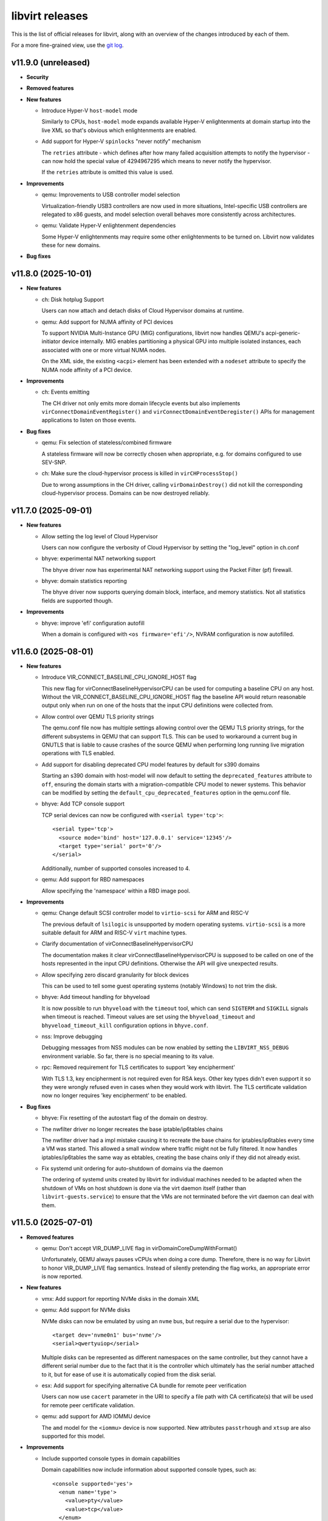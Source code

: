 ================
libvirt releases
================

This is the list of official releases for libvirt, along with an overview of
the changes introduced by each of them.

For a more fine-grained view, use the `git log`_.


v11.9.0 (unreleased)
====================

* **Security**

* **Removed features**

* **New features**

  * Introduce Hyper-V ``host-model`` mode

    Similarly to CPUs, ``host-model`` mode expands available Hyper-V
    enlightenments at domain startup into the live XML so that's obvious which
    enlightenments are enabled.

  * Add support for Hyper-V ``spinlocks`` "never notify" mechanism

    The ``retries`` attribute - which defines after how many failed
    acquisition attempts to notify the hypervisor - can now hold the
    special value of 4294967295 which means to never notify the
    hypervisor.

    If the ``retries`` attribute is omitted this value is used.

* **Improvements**

  * qemu: Improvements to USB controller model selection

    Virtualization-friendly USB3 controllers are now used in more situations,
    Intel-specific USB controllers are relegated to x86 guests, and model
    selection overall behaves more consistently across architectures.

  * qemu: Validate Hyper-V enlightenment dependencies

    Some Hyper-V enlightenments may require some other enlightenments to be
    turned on. Libvirt now validates these for new domains.

* **Bug fixes**


v11.8.0 (2025-10-01)
====================

* **New features**

  * ch: Disk hotplug Support

    Users can now attach and detach disks of Cloud Hypervisor domains at
    runtime.

  * qemu: Add support for NUMA affinity of PCI devices

    To support NVIDIA Multi-Instance GPU (MIG) configurations, libvirt now
    handles QEMU's acpi-generic-initiator device internally. MIG enables
    partitioning a physical GPU into multiple isolated instances, each
    associated with one or more virtual NUMA nodes.

    On the XML side, the existing ``<acpi>`` element has been extended with a
    ``nodeset`` attribute to specify the NUMA node affinity of a PCI device.

* **Improvements**

  * ch: Events emitting

    The CH driver not only emits more domain lifecycle events but also
    implements ``virConnectDomainEventRegister()`` and
    ``virConnectDomainEventDeregister()`` APIs for management applications to
    listen on those events.

* **Bug fixes**

  * qemu: Fix selection of stateless/combined firmware

    A stateless firmware will now be correctly chosen when appropriate,
    e.g. for domains configured to use SEV-SNP.

  * ch: Make sure the cloud-hypervisor process is killed in ``virCHProcessStop()``

    Due to wrong assumptions in the CH driver, calling ``virDomainDestroy()``
    did not kill the corresponding cloud-hypervisor process. Domains can be now
    destroyed reliably.


v11.7.0 (2025-09-01)
====================

* **New features**

  * Allow setting the log level of Cloud Hypervisor

    Users can now configure the verbosity of Cloud Hypervisor by setting
    the "log_level" option in ch.conf

  * bhyve: experimental NAT networking support

    The bhyve driver now has experimental NAT networking support
    using the Packet Filter (pf) firewall.

  * bhyve: domain statistics reporting

    The bhyve driver now supports querying domain block, interface,
    and memory statistics. Not all statistics fields are supported though.

* **Improvements**

  * bhyve: improve 'efi' configuration autofill

    When a domain is configured with ``<os firmware='efi'/>``, NVRAM configuration
    is now autofilled.


v11.6.0 (2025-08-01)
====================

* **New features**

  * Introduce VIR_CONNECT_BASELINE_CPU_IGNORE_HOST flag

    This new flag for virConnectBaselineHypervisorCPU can be used for computing
    a baseline CPU on any host. Without the VIR_CONNECT_BASELINE_CPU_IGNORE_HOST
    flag the baseline API would return reasonable output only when run on one of
    the hosts that the input CPU definitions were collected from.

  * Allow control over QEMU TLS priority strings

    The qemu.conf file now has multiple settings allowing control over the
    QEMU TLS priority strings, for the different subsystems in QEMU that
    can support TLS. This can be used to workaround a current bug in GNUTLS
    that is liable to cause crashes of the source QEMU when performing long
    running live migration operations with TLS enabled.

  * Add support for disabling deprecated CPU model features by default for s390 domains

    Starting an s390 domain with host-model will now default to setting the
    ``deprecated_features`` attribute to ``off``, ensuring the domain starts
    with a migration-compatible CPU model to newer systems. This behavior can
    be modified by setting the ``default_cpu_deprecated_features`` option in
    the qemu.conf file.

  * bhyve: Add TCP console support

    TCP serial devices can now be configured with ``<serial type='tcp'>``::

      <serial type='tcp'>
        <source mode='bind' host='127.0.0.1' service='12345'/>
        <target type='serial' port='0'/>
      </serial>

    Additionally, number of supported consoles increased to 4.

  * qemu: Add support for RBD namespaces

    Allow specifying the 'namespace' within a RBD image pool.

* **Improvements**

  * qemu: Change default SCSI controller model to ``virtio-scsi`` for ARM and RISC-V

    The previous default of ``lsilogic`` is unsupported by modern operating
    systems. ``virtio-scsi`` is a more suitable default for ARM and RISC-V
    ``virt`` machine types.

  * Clarify documentation of virConnectBaselineHypervisorCPU

    The documentation makes it clear virConnectBaselineHypervisorCPU is
    supposed to be called on one of the hosts represented in the input CPU
    definitions. Otherwise the API will give unexpected results.

  * Allow specifying zero discard granularity for block devices

    This can be used to tell some guest operating systems (notably Windows) to
    not trim the disk.

  * bhyve: Add timeout handling for bhyveload

    It is now possible to run ``bhyveload`` with the ``timeout`` tool, which
    can send ``SIGTERM`` and ``SIGKILL`` signals when timeout is reached.
    Timeout values are set using the ``bhyveload_timeout`` and
    ``bhyveload_timeout_kill`` configuration options in ``bhyve.conf``.

  * nss: Improve debugging

    Debugging messages from NSS modules can be now enabled by setting the
    ``LIBVIRT_NSS_DEBUG`` environment variable. So far, there is no special
    meaning to its value.

  * rpc: Removed requirement for TLS certificates to support 'key encipherment'

    With TLS 1.3, key encipherment is not required even for RSA keys. Other key
    types didn't even support it so they were wrongly refused even in cases when
    they would work with libvirt. The TLS certificate validation now no longer
    requires 'key encipherment' to be enabled.

* **Bug fixes**

  * bhyve: Fix resetting of the autostart flag of the domain on destroy.

  * The nwfilter driver no longer recreates the base iptable/ip6tables chains

    The nwfilter driver had a impl mistake causing it to recreate the
    base chains for iptables/ip6tables every time a VM was started.
    This allowed a small window where traffic might not be fully
    filtered. It now handles iptables/ip6tables the same way as
    ebtables, creating the base chains only if they did not already
    exist.

  * Fix systemd unit ordering for auto-shutdown of domains via the daemon

    The ordering of systemd units created by libvirt for individual machines
    needed to be adapted when the shutdown of VMs on host shutdown is done
    via the virt daemon itself (rather than ``libvirt-guests.service``) to
    ensure that the VMs are not terminated before the virt daemon can deal with
    them.


v11.5.0 (2025-07-01)
====================

* **Removed features**

  * qemu: Don't accept VIR_DUMP_LIVE flag in virDomainCoreDumpWithFormat()

    Unfortunately, QEMU always pauses vCPUs when doing a core dump. Therefore,
    there is no way for Libvirt to honor VIR_DUMP_LIVE flag semantics. Instead
    of silently pretending the flag works, an appropriate error is now
    reported.

* **New features**

  * vmx: Add support for reporting NVMe disks in the domain XML

  * qemu: Add support for NVMe disks

    NVMe disks can now be emulated by using an ``nvme`` bus, but require a
    serial due to the hypervisor::

      <target dev='nvme0n1' bus='nvme'/>
      <serial>qwertyuiop</serial>

    Multiple disks can be represented as different namespaces on the same
    controller, but they cannot have a different serial number due to the fact
    that it is the controller which ultimately has the serial number attached to
    it, but for ease of use it is automatically copied from the disk serial.

  * esx: Add support for specifying alternative CA bundle for remote peer verification

    Users can now use ``cacert`` parameter in the URI to specify a file path
    with CA certificate(s) that will be used for remote peer certificate
    validation.

  * qemu: add support for AMD IOMMU device

    The ``amd`` model for the ``<iommu>`` device is now supported.
    New attributes ``passtrhough`` and ``xtsup`` are also supported for this
    model.

* **Improvements**

  * Include supported console types in domain capabilities

    Domain capabilities now include information about supported console types, such as::

      <console supported='yes'>
        <enum name='type'>
          <value>pty</value>
          <value>tcp</value>
        </enum>
      </console>

  * virsh: Add waiting for domain state via ``virsh await``

    The new helper command ``virsh await`` simplifies waiting on domain state
    which is normally announced via events. Currently two waiting conditions are
    implemented: ``domain-inactive``, and ``guest-agent-available``.

* **Bug fixes**

  * qemu: Be more forgiving when acquiring QUERY job when formatting domain XML

    Since ``libvirt-11.0.0`` the ``virDomainGetXMLDesc()`` API used to format
    domain XML acquires QUERY job. But this caused a regression when the API
    might timeout for incoming migration. This is now fixed.

  * qemu: Fix shared filesystem detection on nonexistent paths

    Since ``libvirt-11.1.0`` nonexistent paths within directories marked as
    shared filesystem (via the ``shared_filesystems`` option in ``qemu.conf``
    would not be properly detected as being on a shared filesystem.

  * qemu: Properly emulate USB cdrom device

    CD-ROM devices on USB bus are now properly emulated as such which was not
    the case since libvirt switched to the modern qemu commandline syntax for
    storage backends.


v11.4.0 (2025-06-02)
====================

* **New features**

  * qemu: ppc64 POWER11 processor support

    Support for the recently released IBM POWER11 processor was added.

* **Packaging changes**

  * All helper programs are now detected from ``$PATH`` during runtime

    All of the code was now converted to dynamically look up helper programs
    in ``$PATH`` rather than doing the lookup at build time and then compiling
    in the result.

    Programs ``mount``, ``umount``, ``mkfs``, ``modprobe``, ``rmmod``,
    ``numad``, ``dmidecode``, ``ip``, ``tc``, ``mdevctl``, ``mm-ctl``,
    ``iscsiadm``, ``ovs-vsctl``, ``pkttyagent``, ``bhyveload``, ``bhyvectl``,
    ``bhyve``, ``ifconfig``, ``vzlist``, ``vzctl``, ``vzmigrate``, and the
    tools from the lvm suite (``vgchange``, ``lvcreate``, etc..) are now not
    needed during build and will still work properly if placed in ``$PATH``.

    This also ensures that libvirt works correctly on distros that are
    transitioning ``/sbin`` into ``/bin`` and upgraded installations have
    a different layout from fresh installations.

* **Improvements**

  * virsh: Add option ``--no-pkttyagent``

    That option suppresses registration of pkttyagent with polkitd.

  * bhyve: support NVRAM configuration for UEFI firmwares

    The bhyve driver now supports specifying NVRAM store file, such as::

      <os firmware='efi'>
        <nvram/>
      </os>

  * qemu: Improve accuracy of FDC/floppy device support statement in capabilities XML

    The data is now based on the presence of the controller in qemu rather than
    just a denylist of machine types where floppies not work.

* **Bug fixes**

  * qemu: Fix failure when reverting to internal snapshots

    A regression in ``libvirt-11.2`` and ``libvirt-11.3`` prevents reverting to
    an internal snapshot. Attempts to revert would produce the following error::

      error: operation failed: load of internal snapshot 'foo1' job failed: Device 'libvirt-1-format' is writable but does not support snapshots

    The only workaround is to avoid the broken versions.

  * qemu: Fix virtqemud crash when resuming failed post-copy migration

    A regression introduced in ``libvirt-11.2.0`` caused virtqemud on the
    destination host to crash when trying to resume failed post-copy
    migration.

  * qemu: Treat the ``queues`` configuration of ``virtio-net`` as guest ABI

    The queue count itself isn't a device frontend property but libvirt uses
    it to calculate ``vectors`` option of the device which is a guest OS visible
    property, thus ``queues`` must not change during migration. The ABI stability
    check now handles this properly.


v11.3.0 (2025-05-02)
====================

* **Removed features**

  * Support for AppArmor versions prior to 3.0.0 has been dropped.

* **New features**

  * xen: Support configuration of ``<hyperv/>`` flags for Xen domains.

    The following flags are now configurable for Xen: ``vapic``, ``synic``,
    ``stimer``, ``frequencies``, ``tlbflush`` and ``ipi``.

  * bhyve: Support virtio random number generator devices

    Domain XMLs can now include virtio random number generator devices.
    They are configured with::

     <rng model='virtio'>
       <backend model='random'/>
     </rng>

  * bhyve: Support ``<interface type='network'>``

    At the moment it doesn't provide any new features compared to
    ``<interface type='bridge'>``, but allows a more flexible configuration.

* **Bug fixes**

  * cpu_map: Install Ampere-1 ARM CPU models

    The Ampere-1 CPU models added in the previous release were not properly
    installed and thus every attempt to start an ARM domain with custom
    CPU definition would fail.

  * storage: Fix new volume creation

    No more errors occur when new storage volume is being created using ``virsh
    vol-create`` with ``--validate`` option and/or ``virStorageVolCreateXML()``
    with ``VIR_VOL_XML_PARSE_VALIDATE`` flag.

  * Don't spam logs with error about ``qemu-rdp`` when starting a qemu VM

    On hosts where the ``qemu-rdp`` binary is not installed a start of a VM
    would cause an error such as ::

      error : qemuRdpNewForHelper:103 : 'qemu-rdp' is not a suitable qemu-rdp helper name: No such file or directory

    to be logged in the system log. It is safe to ignore the error. The code
    was fixed to avoid the message when probing for support.

  * Fix libvirt daemon crash on failure to hotplug a disk into a ``qemu`` VM

    Some failures of disk hotplug could cause the libvirt daemon to crash due
    to a bug when rolling back disk throttling filters.


v11.2.0 (2025-04-01)
====================

* **Removed features**

  * Remove support for qemu-6.1 and older

    Libvirt now requires *qemu-6.2* or newer based on our platform support
    policy.

* **New features**

  * qemu: Add new 'image_format' parameter to virDomainSaveParams

    ``virDomainSaveParams`` now supports an ``image_format`` parameter for
    specifying the save image format on a per-domain basis. The parameter
    accepts the same values as the driver-wide ``save_image_format`` setting
    in ``qemu.conf``. An image format specified via ``virDomainSaveParams``
    takes precedence over the driver-wide setting.

  * qemu: Added guest load averages to the output of virDomainGetGuestInfo

    This feature will be available with qemu guest agent 10.0 onwards.

  * qemu: Add support for multiple iothreads for ``virtio-scsi`` controller

    It's now possible to map multiple iothreads to the ``virtio-scsi`` controller
    or even map them to specific virtqueues similarly to the ``virtio-blk``
    device allowing for better performance in certain scenarios.

  * qemu: integrate support for VM shutdown on host shutdown

    It is now possible to instruct the QEMU driver to automatically perform
    managed save, graceful shutdown, or hard poweroff on running VMs, when a
    host shutdown is requested. This feature is intended to eventually replace
    usage of the libvirt-guests script. The new approach improves on the
    libvirt-guests script, by proactively monitoring logind for a signal that
    a host shutdown has been requested. It will initiate the chosen action on
    running guests immediately, allowing shutdown inhibitors to be released
    sooner. The new solution is also able to iteratively try multiple actions
    until one of them succeeds in shutting down the VM.

    Since it must be mutually exclusive with the libvirt-guests script, this
    feature currently requires a manual opt-in through editing of the
    /etc/libvirt/qemu.conf configuration file. The libvirt-guests script must
    be disabled before doing this.

  * qemu: Add 'sparse' as a new save image format

    QEMU's ``file`` migration has been supplemented with the new stream format
    ``mapped-ram``, where RAM pages are mapped directly to offsets in the
    migration file. ``mapped-ram`` is now supported by augmenting the existing
    save image formats with the ``sparse`` format.

  * qemu: Add support for parallel save/restore

    The ``sparse`` image format can support reading and writing by multiple
    channels. ``virDomainSaveParams`` and ``virDomainRestoreParams`` now
    support specifying the number of IO channels used for parallel save and
    restore. Using multiple channels can reduce the time required to save
    and restore domains.

  * virsh: Introduce new hypervisor-cpu-models command

    Added a new virsh command ``hypervisor-cpu-models``. The command pulls from
    the existing domcapabilities XML and uses xpath to parse CPU model strings.
    By default, only models reported as usable by the hypervisor on the host
    system are printed. A user may specify ``--all`` to also print models which
    are not supported on the host.

  * qemu: Introduce os/shim element

    For secure boot environments where ``<loader/>`` is signed, it may be
    unfeasible to keep the binary up to date (esp. when revoking certificates
    contained within). To address that, new ``<shim/>`` element is introduced
    which allows hypervisor to side load another UEFI binary, which can then
    contain new certification authorities and/or list of revocations.

  * ch: Enable SEV SNP support

    Cloud Hypervisor guests can be now started with SEV SNP enabled.

  * qemu: Support for Block Disk Along with Throttle Filters

    Introduce support for multiple throttle groups per block disk in QEMU,
    enhancing I/O control and performance optimization. This update builds
    on the existing throttling functionality by allowing more granular control
    with the ability to assign different throttle groups to multiple block
    devices, improving shared throttling across devices.

* **Improvements**

  * qemu: Improved guest agent corner case error reporting

    The APIs using the guest agent now report two specific error codes aimed at
    helping management applications/users to differentiate between timeout
    while libvirt was synchronizing with the guest agent and timeout after a
    command was already sent.

    The new error codes are ``VIR_ERR_AGENT_COMMAND_TIMEOUT`` and
    ``VIR_ERR_AGENT_COMMAND_FAILED``.

  * qemu: Use common check for shared memory use for ``vhost-user`` network devices

    Historically libvirt printed only a warning if the ``vhost-user`` network
    was misconfigured. Since we enforce proper configuration for other device
    types using ``vhost-user`` it is now enforced also for network devices and
    prints an actual error on misconfiguration.

  * Introduce constants for discoverability of entries in bulk stats APIs

    Libvirt introduced constants exposed by our API description XML which allows
    discoverability of new entries in typed parameter names returned by
    ``virConnectGetAllDomainStats``, ``virDomainListGetStats``, and
    ``virDomainGetGuestInfo``.

  * qemu: Reflect MAC address change in live domain XML

    When a guest changes MAC address on one of its vNICs the new MAC address is
    now visible in the live XML under ``currentAddress`` attribute of
    ``<mac/>`` element. At the same time,
    ``VIR_DOMAIN_EVENT_ID_NIC_MAC_CHANGE`` event is emitted so that management
    applications can update their internal state.

* **Bug fixes**

  * qemu: attach virtio-mem with CCW address

    Attaching a virtio-mem device on s390 without an address type now gets a
    default type CCW address assigned. A specified CCW address is now used for
    the virtio-mem device instead of getting overwritten by a PCI address.

  * ch: Various memory leak fixes

    There were some memory leaks identified in the Cloud Hypervisor driver.
    They are fixed now.


v11.1.0 (2025-03-03)
====================

* **Packaging changes**

  * De-modularize the 'fs' storage file backend

    The storage file backend for local files uses only code which we compile
    into the internal libraries anyways so there's no point in having it
    as a loadable module. The ``storage-file/libvirt_storage_file_fs.so`` module
    no longer exists and its functionality is embedded directly.

* **Removed features**

  * vbox: removed support for version 6.1 APIs

    Libvirt no longer supports use of VirtualBox 6.1 since this version reached
    its end of life on 2024/01.

* **New features**

  * nodedev: Support ccwgroup based qeth devices

    CCW group devices are devices that use multiple subchannels on the
    mainframe's channel subsystem. A qeth group device maps to subchannels and
    their corresponding device numbers and device bus-IDs. The ``ccwgroup``
    device nodes are placed besides the subchannel nodes under computer and list
    the group members within a new ``ccwgroup`` capability. A new capability
    ``ccwgroup_member`` is added into capability ``ccw`` to represent a device
    membership to a ccwgroup. Filters are added to find ccwgroups as well as
    ccwgroup members.

  * ch: Support handling events from cloud-hypervisor

    The ch driver now supports handling events from the cloud-hypervisor.
    Events include VM lifecycle operations such as  shutdown, pause, resume,
    etc. Libvirt will now read these events and take actions such as
    updating domain state, etc.

  * Introduce virtio-mem ``<memory/>`` model for s390 guests

    The virtio-mem model of ``<memory/>`` device can now be used with s390
    guests.

  * Support using passt as the backend for interface type='vhostuser'

    The combination of vhostuser transport with passt as the backend
    provides high performance, fully featured networking without the
    need for libvirt or QEMU to have any elevated privileges or
    capabilities. Configuration and features are identical to the
    configuration for type='user' with the passt backend.

* **Improvements**

  * qemu: I/O error messages can be queried via ``virDomainGetMessages()``

    The qemu hypervisor driver now preserves the last I/O error message along
    with the timestamp when it was recorded and preserves it to be queried via
    ``virDomainGetMessages()``.

* **Bug fixes**

  * tools: ssh-proxy: Check if domain is running before connecting to it

    If domain is not running but has a static CID configured for its VSOCK then
    the ssh-proxy parsed it anyways. This may have resulted in mistakenly
    connecting to a different domain. Domain status is checked before parsing
    its CID.

  * apparmor: Allow SGX if configured

    If domain has ``<memory model='sgx-epc'\>`` configured then libvirt now
    adds corresponding devices into a per-domain profile so that AppArmor does
    not deny QEMU access to them.

  * qemu: Fix crash when starting a domain on a host with unknown host CPU

    On hosts where we cannot detect a host CPU model (mostly aarch64 hosts)
    starting a domain with a custom CPU model caused a crash of virtqemud.

    The bug was introduced in libvirt-10.9.0


v11.0.0 (2025-01-15)
====================

* **New features**

  * network/qemu/lxc: support vlans on standard Linux host bridges

    The network, qemu, and lxc drivers now support (using the
    ``<vlan>`` subelement) vlan tagging and trunking on network
    interfaces connected to a standard Linux host bridge.

  * qemu: Add support for direct and extended tlbflush features

    Domains can now utilise more tlbflush hyperv features.

* **Improvements**

  * ch: Enable user aliases

    User can now specify custom aliases for devices in domain XML

  * qemu: Grab a QUERY job when formatting domain XML

    Under some specific conditions it might have happened that domain XML did
    not contain runtime information or returned an XML that's in process of
    changing (e.g. by a thread that's hotplugging a device). Formatting domain
    XML now serializes properly with other threads.

  * virtiofs: Allow read only mode

    The ``<filesystem/>`` with `virtiofsd` backend can now use ``<readonly/>``
    tag to export underlying filesystem in read only mode.

  * qemu: allow migration of vGPU from mdev device <-> SRIOV VF device

    Some GPU vendors are switching from using vGPUs creating using
    mdev and identified with a uuid, to vGPUs created as SRIOV VFs and
    identified by their PCI address, and want to support live
    migration from a host using one type of vGPU to the other
    type. This is now possible.

* **Bug fixes**

  * qemu: tpm: do not update profile name for transient domains

    Fix a possible crash when starting a transient domain which was
    introduced in the previous release.

  * qemu: Fix snapshot to not delete disk image with internal snapshot

    When a VM has internal snapshot that is parent to external snapshot and user
    reverts to the internal snapshot and deletes the external snapshot libvirt
    would delete the disk image containing the internal snapshot. This would
    result in data loss.

  * qemu: Do not format invalid XML with hyperv features in passthrough mode

    When hyperv features were specified together with ``mode="passthrough"``
    libvirt parsed and formatted such features in the domain XML even though
    they were not used at all, resulting in XML that is not valid based on our
    schema.  This is now fixed by not parsing any specified features when the
    passthrough mode is used.

  * qemu: Fix a crash when starting a domain with ovs bridge and QOS

  * cpu: Add missing -v1 variants for CPU models

    Some CPU models (mostly old ones) were missed when versioned CPU model
    names were introduced in the previous release.

  * qemu: Fix false error when recovering failed post-copy migration

    In some cases libvirt would report a failure to recover post-copy migration
    even though the recovery started just fine and migration would eventually
    successfully finish.


v10.10.0 (2024-12-02)
=====================

* **New features**

  * qemu: add multi boot device support on s390x

    For classical mainframe guests (i.e. LPAR or z/VM installations), you
    always have to explicitly specify the disk where you want to boot from (or
    "IPL" from, in s390x-speak -- IPL means "Initial Program Load").

    In the past QEMU only used the first device in the boot order to IPL from.
    With the new multi boot device support on s390x that is available with QEMU
    version 9.2 and newer, this limitation is lifted. If the IPL fails for the
    first device with the lowest boot index, the device with the second lowest
    boot index will be tried and so on until IPL is successful or there are no
    remaining boot devices to try.

    Limitation: The s390x BIOS will try to IPL up to 8 total devices, any
    number of which may be disks or network devices.

  * qemu: Add support for versioned CPU models

    Updates to QEMU CPU models with -vN suffix can now be used in libvirt just
    like any other CPU model.

  * qemu: Support for the 'data-file' QCOW2 image feature

    The QEMU hypervisor driver now supports QCOW2 images with 'data-file'
    feature present (both when probing from the image itself and when specified
    explicitly via ``<dataStore>`` element). This can be useful when it's
    required to keep data "raw" on disk, but the use case requires features
    of the QCOW2 format such as incremental backups.

  * swtpm: Add support for profiles

    Upcoming swtpm release will have TPM profile support that allows to
    restrict a TPM's provided set of crypto algorithms and commands. Users can
    now select profile by using ``<profile/>`` in their TPM XML definition.

* **Improvements**

  * qemu: Support UEFI NVRAM images on block storage

    Libvirt now allows users to use block storage as backend for UEFI NVRAM
    images and allows them to be in format different than the template. When
    qcow2 is used as the format, the images are now also auto-populated from the
    template.

  * qemu: Automatically add IOMMU when needed

    When domain of 'qemu' or 'kvm' type has more than 255 vCPUs IOMMU with EIM
    mode is required. Starting with this release libvirt automatically adds one
    (or turns on the EIM mode if there's IOMMU without it).

  * ch: allow hostdevs in domain definition

    The Cloud Hypervisor driver (ch) now supports ``<hostdev/>``-s.

  * ch: Enable callbacks for ch domain events

    The Cloud Hypervisor driver (ch) now supports emitting events on domain
    define, undefine, start, boot, stop and destroy.

* **Bug fixes**

  * qemu: Fix reversion and inactive deletion of internal snapshots with UEFI NVRAM

    In `v10.9.0 (2024-11-01)`_ creation of internal snapshots of VMs with UEFI
    firmware was allowed, but certain operations such as reversion or inactive
    deletion didn't work properly as they didn't consider the NVRAM qcow2 file.

  * virnetdevopenvswitch: Warn on unsupported QoS settings

    For OpenVSwitch vNICs libivrt does not set QoS directly using 'tc' but
    offloads setting to OVS. But OVS is not as feature full as libvirt in this
    regard and setting different 'peak' than 'average' results in vNIC always
    sticking with 'peak'. Produce a warning if that's the case.


v10.9.0 (2024-11-01)
====================

* **New features**

  * qemu: zero block detection for non-shared-storage migration

    Users can now request that all-zero blocks are not transferred when migrating
    non-shared disk data without actually enabling zero detection on the disk
    itself. This allows sparsifying images during migration where the source
    has no access to the allocation state of blocks at the cost of CPU overhead.

    This feature is available via the ``--migrate-disks-detect-zeroes`` option
    for ``virsh migrate`` or ``VIR_MIGRATE_PARAM_MIGRATE_DISKS_DETECT_ZEROES``
    migration parameter. See the documentation for caveats.

* **Improvements**

  * qemu: internal snapshot improvements

    The qemu internal snapshot handling code was updated to use modern commands
    which avoid the problems the old ones had, preventing use of internal
    snapshots on VMs with UEFI NVRAM. Internal snapshots of VMs using UEFI are
    now possible provided that the NVRAM is in ``qcow2`` format.

    The new code also allows better control when deleting snapshots. To prevent
    possible regressions no strict checking is done, but in case inconsistent
    state is encountered a log message is added::

      warning : qemuSnapshotActiveInternalDeleteGetDevices:3841 : inconsistent internal snapshot state (deletion): VM='snap' snapshot='1727959843' missing='vda ' unexpected='' extra=''

    Users are encouraged to report any occurrence of the above message along
    with steps they took to the upstream tracker.

  * qemu: improve documentation of image format settings

    The documentation of the various ``*_image_format`` settings in ``qemu.conf``
    imply they can only be used to control compression of the image. The
    documentation has been improved to clarify the settings describe the
    representation of guest memory blocks on disk, which includes compression
    among other possible layouts.

  * Report CPU model blockers in domain capabilities

    When a CPU model is reported as usable='no' an additional
    ``<blockers model='...'>`` element is added for that CPU model listing
    features required by the CPU model, but not supported on the host.


v10.8.0 (2024-10-01)
====================

* **Improvements**

  * network: make networks with ``<forward mode='open'/>`` more useful

    It is now permissable to have a ``<forward mode='open'>`` network that
    has no IP address assigned to the host's port of the bridge. This
    is the only way to create a libvirt network where guests are
    unreachable from the host (and vice versa) and also 0 firewall
    rules are added on the host.

    It is now also possible for a ``<forward mode='open'/>`` network to
    use the ``zone`` attribute of ``<bridge>`` to set the firewalld zone of
    the bridge interface (normally it would not be set, as is done
    with other forward modes).

  * storage: Lessen dependency on the ``showmount`` program

    Libvirt now automatically detects presence of ``showmount`` during runtime
    as we do with other helper programs and also the
    ``daemon-driver-storage-core`` RPM package now doesn't strongly depend on it
    if the users wish for a more minimal deployment.

  * Switch from YAJL to json-c for JSON parsing and formatting

    The parser and formatter in the libvirt library, as well
    as the parsers in the nss plugin were rewritten to use json-c
    instead of YAJL, which is effectively dead upstream.

  * Relax restrictions for memorytune settings

    It should now be possible to use resctrl on AMD CPUs as well as Intel CPUs
    when the resctrl filesystem is mounted with ``mba_MBps`` option.

* **Bug fixes**

  * virsh: Fix script-friedly output of ``virsh list --uuid``

    The script-friendly output of just 1 UUID per line was mistakenly replaced
    by the full human-targetted table view full of redundant information
    and very hard to parse. Users who wish to see the UUIDs in the tabular
    output need to use ``virsh list --table --uuid`` as old behaviour was
    reverted.

    Note that this also broke the ``libvirt-guests`` script. The bug was
    introduced in `v10.7.0 (2024-09-02)`_.

  * network/qemu: fix some cases where ``device-update`` of a network
    interface was failing:

    * If the interface was connected to a libvirt network that was
      providing a pool of VFs to be used with macvtap passthrough
      mode, then *any* update to the interface would fail, even
      changing the link state. Updating (the updateable parts of) a
      macvtap passthrough interface will now succeed.

    * It previously was not possible to move an interface from a Linux
      host bridge to an OVS bridge. This (and the opposite direction)
      now works.

  * qemu: backup: Fix possible crashes when running monitoring commands during backup job

    The qemu monitor code was fixed to not crash in specific cases when
    monitoring APIs are called during a backup job.

  * Fix various memleaks and overflows

    Multiple memory leaks and overflows in corner cases were fixed based on
    upstream issues reported.

  * network: Better cleanup after disappeared networks

    If a network disappeared while virtnetworkd was not running not all clean up
    was done properly once the daemon was started, especially when only the
    network interface disappeared.  This could have in some cases resulted in
    the network being shown as inactive, but not being able to start.

  * qemu: Remember memory backing directory for domains

    If ``memory_backing_dir`` is changed during the lifetime of a domain with
    file backed memory, files in the old directory would not be cleaned up once
    the domain is shut down.  Now the directory that was used during startup is
    remembered for each running domain.


v10.7.0 (2024-09-02)
====================

* **Security**

  * CVE-2024-8235: Crash of ``virtinterfaced`` via ``virConnectListInterfaces()``

    A refactor of the code fetching the list of interfaces for multiple APIs
    introduced corner case on platforms where allocating 0 bytes of memory
    results in a NULL pointer.

    This corner case would lead to a NULL-pointer dereference and subsequent
    crash of ``virtinterfaced`` if ``virConnectListInterfaces()`` is called
    requesting 0 networks to be filled.

    The bug was introduced in libvirt-10.4.0

* **New features**

  * qemu: Introduce the ability to disable the built-in PS/2 controller

    It is now possible to control the state of the ``ps2`` feature in the
    domain XML for descendants of the generic PC machine type (``i440fx``,
    ``q35``, ``xenfv`` and ``isapc``).

  * qemu: Add support for hyperv enlightenment feature ``hv-emsr-bitmap``

    It is introduced since ``QEMU 7.10``, allowing L0 (KVM) and L1 (Hyper-V)
    hypervisors to collaborate to avoid unnecessary updates to L2 MSR-Bitmap
    upon vmexits.

  * qemu: Add support for hyperv enlightenment feature ``hv-xmm-input``

    It is introduced since ``QEMU 7.10``, allowing to pass parameters for
    certain hypercalls using XMM registers (“XMM Fast Hypercall Input”).

* **Improvements**

  * ch: support restore with network devices

    Cloud-Hypervisor starting from V40.0 supports restoring file descriptor
    backed network devices. So, create new net fds and pass them via
    SCM_RIGHTS to CH during restore operation.

  * ch: support basic networking modes
    Cloud-Hypervisor driver now supports Ethernet, Network (NAT) and Bridge
    networking modes.


v10.6.0 (2024-08-05)
====================

* **Removed features**

  * qemu: Require QEMU-5.2.0 or newer

    The minimal required version of QEMU was bumped to 5.2.0.

* **New features**

  * qemu: Add support for the 'pauth' Arm CPU feature

  * Introduce pstore device

    The aim of pstore device is to provide a bit of NVRAM storage for guest
    kernel to record oops/panic logs just before it crashes. Typical usage
    includes usage in combination with a watchdog so that the logs can be
    inspected after the watchdog rebooted the machine.

* **Improvements**

  * qemu: Set 'passt' net backend if 'default' is unsupported

    If QEMU is compiled without SLIRP support, and if domain XML allows it,
    starting from this release libvirt will use passt as the default backend
    instead. Also, supported backends are now reported in the domain
    capabilities XML.

  * qemu: add a monitor to /proc/$pid when killing times out

    In cases when a QEMU process takes longer to be killed, libvirt might have
    skipped cleaning up after it. But now a /proc/$pid watch is installed so
    this does not happen ever again.

* **Bug fixes**

  * virt-aa-helper: Allow RO access to /usr/share/edk2-ovmf

    When binary version of edk2 is distributed, the files reside under
    /usr/share/edk2-ovmf. Allow virt-aa-helper to generate paths under that
    directory.

  * virt-host-validate: Allow longer list of CPU flags

    During its run, virt-host-validate parses /proc/cpuinfo to learn about CPU
    flags. But due to a bug it parsed only the first 1024 bytes worth of CPU
    flags leading to unexpected results. The file is now parsed properly.

  * capabilities: Be more forgiving when decoding OEM strings

    On some systems, OEM strings are scattered in multiple sections. This
    confused libvirt when generating capabilities XML. Not anymore.


v10.5.0 (2024-07-01)
====================

* **New features**

  * Introduce SEV-SNP support

    SEV-SNP is introduced as another type of ``<launchSecurity/>``. Its support
    is reported in both domain capabilities and ``virt-host-validate``.

* **Improvements**

  * tools: virt-pki-validate has been rewritten in C

    The ``virt-pki-validate`` shell script has been rewritten as a C program,
    providing an output format that matches ``virt-host-validate``, removing
    the dependency on ``certtool`` and providing more comprehensive checks
    of the certificate properties.

  * qemu: implement iommu coldplug/unplug

    The ``<iommu/>`` device can be now cold plugged and/or cold unplugged.

  * Pass shutoff reason to release hook

    Sometimes in release hook it is useful to know if the VM shutdown was
    graceful or not. This is especially useful to do cleanup based on the VM
    shutdown failure reason in release hook. Starting with this release the
    last argument 'extra' is used to pass VM shutoff reason in the call to
    release hook.

  * nodedev: improve DASD detection

    In newer DASD driver versions the ID_TYPE tag is supported. This tag is
    missing after a system reboot but when the ccw device is set offline and
    online the tag is included. To fix this version independently we need to
    check if a device detected as type disk is actually a DASD to maintain the
    node object consistency and not end up with multiple node objects for
    DASDs.

* **Bug fixes**

  * remote_daemon_dispatch: Unref sasl session when closing client connection

    A memory leak was identified when a client started SASL but then suddenly
    closed connection. This is now fixed.

  * qemu: Fix migration with disabled vmx-* CPU features

    Migrating a domain with some vmx-* CPU features marked as disabled could
    have failed as the destination would incorrectly expect those features to
    be enabled after starting QEMU.

  * qemu: Fix ``libvirtd``/``virtqemud`` crash when VM shuts down during migration

    The libvirt daemon could crash when a VM was shut down while being migrated
    to another host.


v10.4.0 (2024-06-03)
====================

* **Security**

  * ``CVE-2024-4418``: Fix stack use-after-free in virNetClientIOEventLoop()

    Fix race condition leading to a stack use-after-free bug was found in libvirt.
    Due to a bad assumption in the virNetClientIOEventLoop() method, the data
    pointer to a stack-allocated virNetClientIOEventData structure ended up being
    used in the virNetClientIOEventFD callback while the data pointer's stack frame
    was concurrently being "freed" when returning from virNetClientIOEventLoop().
    This flaw allows a local, unprivileged user to access virtproxyd without
    authenticating.

* **New features**

  * qemu: Support for ras feature for virt machine type

    It is now possible to set on/off ``ras`` feature in the domain XML for virt
    (Arm) machine type as ``<ras state='on'/>``.

  * SSH proxy for VM

    Libvirt now installs a binary helper that allows connecting to QEMU domains
    via SSH using the following scheme: ``ssh user@qemu/virtualMachine``.

  * qemu: Support for ``virtio`` sound model

    Sound devices can now be configured to use the virtio model with
    ``<sound model='virtio'/>``. This model is available from QEMU 8.2.0
    onwards.

  * network: use nftables to setup virtual network firewall rules

    The network driver can now use nftables rules for the virtual
    network firewalls, rather than iptables. With the standard build
    options, nftables is preferred over iptables (with fallback to
    iptables if nftables isn't installed), but this can be modified at
    build time, or at runtime via the firewall_backend setting in
    network.conf. (NB: the nwfilter driver still uses
    ebtables/iptables).

* **Improvements**

  * qemu: add zstd to supported compression formats

    Extend the list of supported formats of QEMU save image by adding zstd
    compression.

  * qemu: Implement support for hotplugging evdev input devices

    As of this release, hotplug and hotunplug of evdev ``<input/>`` devices is
    supported.

* **Bug fixes**

  * virsh/virt-admin: Fix ``--help`` option for all commands

    A bug introduced in `v10.3.0 (2024-05-02)`_ caused that the attempt to print
    help for any command by using the ``--help`` option in ``virsh`` and
    ``virt-admin`` would print::

      $ virsh list --help
      error: command 'list' doesn't support option --help

    instead of the help output. A workaround for the affected version is to use
    the help command::

      $ virsh help list

  * qemu: Fix ``virsh save`` and migration when storage in question is root_squashed NFS

    Attempting to save a VM to a root_squash NFS mount or migrating with disks
    hosted on such mount could, in some scenarios, result in error stating::

      'Unknown error 255'

    The bug was introduced in `v10.1.0 (2024-03-01)`_.

  * qemu: Don't set affinity for isolcpus unless explicitly requested

    When starting a domain, by default libvirt sets affinity of QEMU process to
    all online CPUs. This also included isolated CPUs (``isolcpus=``) which is
    wrong. As of this release, isolated CPUs are left untouched, unless
    explicitly configured in domain XML.

  * qemu_hotplug: Properly assign USB address to hotplugged usb-net device

    Previously, the network device hotplug logic would try to ensure only CCW
    or PCI addresses. With recent support for the usb-net model, USB addresses
    for usb-net network devices are assigned automatically.

  * qemu: Fix hotplug of ``virtiofs`` filesystem device with ``<boot order=`` set

    The bug was introduced in `v10.3.0 (2024-05-02)`_ when attempting to reject
    unsupported configurations. During hotplug the addresses are
    assigned after validation and thus errorneously reject valid configs.


v10.3.0 (2024-05-02)
====================

* **New features**

  * qemu: Proper support for USB network device

    USB address is now automatically assigned to USB network devices thus they
    can be used without manual configuration.

  * conf: Introduce memReserve attribute to <controller/>

    Some PCI devices have large non-prefetchable memory. This can be a problem
    in case when such device needs to be hotplugged as the firmware can't
    foresee such situation. The user thus can override the value calculated at
    start to accomodate for such devices.

* **Improvements**

  * Improve validation of USB devices

    Certain USB device types ('sound', 'fs', 'chr', 'ccid' and 'net') were not
    properly handled in the check whether the VM config supports USB and thus
    would result in poor error messages.

  * virsh: Fix behaviour of ``--name`` and ``--parent`` used together when listing checkpoint and snapshots

    The ``checkpoint-list`` and ``snapshot-list`` commands would ignore the
    ``--name`` option to print only the name when used with ``--parent``.

  * Extend libvirt-guests to shutdown only persistent VMs

    Users can now choose to shutdown only persistent VMs when the host is being
    shut down.

* **Bug fixes**

  * qemu: Fix migration with custom XML

    Libvirt 10.2.0 would sometimes complain about incompatible CPU definition
    when trying to migrate or save a domain and passing a custom XML even
    though such XML was properly generated as migratable. Hitting this bug
    depends on the guest CPU definition and the host on which a particular
    domain was running.

  * qemu: Fix TLS hostname verification failure in certain non-shared storage migration scenarios

    In certain scenarios (parallel migration, newly also post-copy migration)
    libvirt would wrongly pass an empty hostname to QEMU to be used for TLS
    certificate hostname validation, which would result into failure of the
    non-shared storage migration step::

     error: internal error: unable to execute QEMU command 'blockdev-add': Certificate does not match the hostname

  * Create OVS ports as transient

    Libvirt now creates OVS ports as transient which prevents them from
    reappearing or going stale on sudden reboots.

  * Clear OVS QoS settings when domain shuts down

    Libvirt now clears QoS settings on domain shutdown, so they no longer pile
    up in OVS database.


v10.2.0 (2024-04-02)
====================

* **Security**

  * ``CVE-2024-2494``: remote: check for negative array lengths before allocation

   Fix the flaw of the RPC library APIs of libvirt. The RPC server
   de-serialization code allocates memory for arrays before the non-negative
   length check is performed by the C API entry points. Passing a negative length
   to the g_new0 function results in a crash due to the negative length being
   treated as a huge positive number. A local unprivileged user could use this
   flaw to perform a denial of service attack by causing the libvirt daemon to
   crash.

* **New features**

  * ch: Basic save and restore support for ch driver

    The ch driver now supports basic save and restore operations. This is
    functional on domains without any network, host device config defined.
    The ``path`` parameter for save and restore should be a directory.

  * qemu: Support for driver type ``mtp`` in ``<filesystem/>`` devices

    The ``mtp`` driver type exposes the ``usb-mtp`` device in QEMU. The
    guest can access files on this driver through the Media Transfer
    Protocol (MTP).

  * qemu: Added support for the loongarch64 architecture

    It is now possible for libvirt to run loongarch64 guests, including on
    other architectures via TCG. For the best results, it is recommended to
    use the upcoming QEMU 9.0.0 release together with the development version
    of edk2.

  * qemu: Introduce virDomainGraphicsReload API

    Reloading the graphics display is now supported for QEMU guests using
    VNC. This is useful to make QEMU reload the TLS certificates without
    restarting the guest. Available via the ``virDomainGraphicsReload`` API
    and the ``domdisplay-reload`` virsh command.

* **Bug fixes**

  * qemu: Fix migration from libvirt older than 9.10.0 when vmx is enabled

    A domain with vmx feature enabled (which may be even done automatically
    with ``mode='host-model'``) started by libvirt 9.9.0 or older cannot be
    migrated to libvirt 9.10.0, 10.0.0, and 10.1.0 as the target host would
    complain about a lot of extra ``vmx-*`` features. Migration of similar
    domains started by the affected releases to libvirt 9.9.0 and older
    does not work either. Since libvirt 10.2.0 migration works again with
    libvirt 9.9.0 and older in both directions. Migration from the affected
    releases to 10.2.0 works as well, but the other direction remains broken
    unless the fix is backported.

  * node_device: Don't report spurious errors from PCI VPD parsing

    In last release the PCI Vital Product Data parser was enhanced to report
    errors but that effort failed as some kernels have the file but don't allow
    reading it causing logs to be spammed with::

      libvirtd[21055]: operation failed: failed to read the PCI VPD data

    Since the data is used only in the node device XML and errors are ignored if
    the parsing failed, this release removes all the error reporting.

  * qemu: set correct SELinux label for unprivileged virtiofsd

    It is now possible to use virtiofsd-based ``<filesystem>`` shares even
    if the guest is confined using SELinux.

  * qemu: fix a crash on unprivileged virtiofsd hotplug

    Hotplugging virtiofsd-based filesystems works now.

  * virt-admin: Fix segfault when libvirtd dies

    ``virt-admin`` no longer crashes when ``libvirtd`` unexpectedly closes
    the connection.


v10.1.0 (2024-03-01)
====================

* **Security**

  * ``CVE-2024-1441``: Fix off-by-one error leading to a crash

    In **libvirt-1.0.0** there were couple of interface listing APIs
    introduced which had an off-by-one error.  That error could lead to a
    very rare crash if an array was passed to those functions which did
    not fit all the interfaces.

    In **libvirt-5.10** a check for non-NULL arrays has been adjusted to
    allow for NULL arrays with size 0 instead of rejecting all NULL
    arrays.  However that made the above issue significantly worse since
    that off-by-one error now did not write beyond an array, but
    dereferenced said NULL pointer making the crash certain in a
    specific scenario in which a NULL array of size 0 was passed to the
    aforementioned functions.

* **New features**

  * nodedev: Support updating mdevs

    The node device driver has been extended to allow updating mediated node
    devices. Options are available to target the update against the persistent,
    active or both configurations of a mediated device.
    **Note:** The support is only available with at least mdevctl v1.3.0 installed.

  * qemu: Add support for /dev/userfaultfd

    On hosts with new enough kernel which supports /dev/userfaultfd libvirt will
    now automatically grant QEMU access to this device. It's no longer needed to
    set vm.unprivileged_userfaultfd sysctl.

  * qemu: Support clusters in CPU topology

    It is now possible to configure the guest CPU topology to use clusters.
    Additionally, if CPU clusters are present in the host topology, they will
    be reported as part of the capabilities XML.

  * network: Make virtual domains resolvable from the host

    When starting a virtual network with a new ``register='yes'`` attribute
    in the ``<domain>`` element, libvirt will configure ``systemd-resolved``
    to resolve names of the connected guests using the name server started
    for this network.

  * qemu: Introduce dynamicMemslots attribute for virtio-mem

    QEMU now allows setting ``.dynamic-memslots`` attribute for virtio-mem-pci
    devices. When turned on, it allows memory exposed to guest to be split into
    multiple memory slots and thus smaller memory footprint (see the original
    commit for detailed explanation).

* **Improvements**

  * nodedev: Add ability to update persistent mediated devices by defining them

    Existing persistent mediated devices can now also be updated by
    ``virNodeDeviceDefineXML()`` as long as parent and UUID remain unchanged.

  * ch: Enable ``ethernet`` interface mode support

    ``<interface type='ethernet'/>`` can now be used for CH domains.

  * viraccessdriverpolkit: Add missing vtpm case

    Secrets with ``<usage type='vtpm'>`` were left unable to be checked for in
    the access driver, i.e. in ACL rules. Missing code was provided.

  * virt-admin: Notify users to use explicit URI if connection fails

    ``virt-admin`` doesn't try to guess the URI of the daemon to manage so a
    failure to connect may be confusing for users if modular daemons are used.
    Add a hint to use the URI of the daemon to manage.

* **Bug fixes**

  * qemu_process: Skip over non-virtio non-TAP NIC models when refreshing rx-filter

    If ``trustGuestRxFilters`` is enabled for a vNIC that doesn't support it,
    libvirt may throw an error when such domain is being started, loaded from a
    saved state, migrated, etc. These errors are now silenced, but make sure to
    fix such configurations (after previous release it is even possible to
    change ``trustGuestRxFilters`` value on live domains via
    ``virDomainUpdateDeviceFlags()`` or ``virsh device-update``).

  * domain: Fix check for overlapping ``<memory/>`` devices

    A bug was identified which caused libvirt to report two NVDIMMs as
    overlapping even though they weren't. This now fixed.

  * vmx: Accept empty fileName for cdrom-image

    Turns out, ``fileName`` attribute (which contains path to CDROM image) can
    be set to an empty string (``""``) to denote a state in which the CDROM has
    no medium in it. Libvirt used to reject such configuration file, but not
    anymore.

  * qemu_hotplug: Don't lose 'created' flag in qemuDomainChangeNet()

    When starting a domain, libvirt tracks what resources it created for it and
    which were pre-existing and uses this information to preserve pre-existing
    resources when cleaning up after said domain is shut off. But for macvtaps
    this information was lost after the macvtap device was changed (e.g. via
    ``virsh update-device``).

  * Fix virStream hole handling

    When a client sent multiple holes into a virStream it may have caused
    daemon hangup as the daemon stopped processing RPC from the client
    temporarily. This is now fixed.

  * nodedev: Don't generate broken XML with certain hardware

    A broken node device XML would be generated in a rare case when a hardware
    device had certain characters in the VPD fields.

  * qemu: Fix reservation of manually specified port for disk migration

    A manually specified port would not be released after disk migration making
    it impossible to use it again.


v10.0.0 (2024-01-15)
====================

* **New features**

  * qemu: Enable ``postcopy-preempt`` migration capability

    Post-copy migrations are now started with ``postcopy-preempt``
    capability enabled as long as it is supported by both sides of migration.
    This should enable faster migration of memory pages that the destination
    tries to read before they are migrated from the source.

  * qemu: Add support for mapping iothreads to virtqueues of ``virtio-blk`` devices

    QEMU added the possibility to map multiple ``iothreads`` to a single
    ``virtio-blk`` device and map them even to specific virtqueues. Libvirt
    adds a ``<iothreads>`` subelement of the ``<disk> <driver>`` element that
    users can use to configure the mapping.

  * qemu: Allow automatic resize of block-device-backed disk to full size of the device

    The new flag ``VIR_DOMAIN_BLOCK_RESIZE_CAPACITY`` for
    ``virDomainBlockResize`` allows resizing a block-device backed ``raw`` disk
    of a VM without the need to specify the full size of the block device.

  * qemu: automatic selection/binding of VFIO variant drivers

    When a device is assigned to a guest using VFIO with ``<hostdev
    managed='yes'>``, libvirt will now search the running kernel's
    modules.alias file for the most specific match to that device for
    a VFIO driver, and bind that driver to the device rather than
    vfio-pci. A specific driver can also be forced, using the
    ``<driver model='plugh'/>`` attribute.

  * qemu: add runtime configuration option for nbdkit

    Since the new nbdkit support requires a recent selinux policy that is not
    widely available yet, it is now possible to build libvirt with nbdkit
    support for remote disks but disabled at runtime. This behavior is
    controlled via the storage_use_nbdkit option of the qemu driver
    configuration file. The option will default to being disabled, but this may
    change in a future release and can be customized with the
    nbdkit_config_default build option.

  * qemu: add ID mapping support for virtiofsd

    New ``<idmap>`` element was added for virtiofsd-based ``<filesystem>``
    devices. It can be used to set up UID and GID mapping between host
    and guest, making running virtiofsd unprivileged much more useful.

* **Improvements**

  * qemu: Improve migration XML use when persisting VM on destination

    When migrating a VM with a custom migration XML, use it as a base for
    persisting it on the destination as users could have changed non-ABI
    breaking facts which would prevent subsequent start if the old XML were used.

  * qemu: Simplify non-shared storage migration to ``raw`` block devices

    The phase of copying storage during migration without shared storage
    requires that both the source and destination image are identical in size.
    This may not be possible if the destination is backed by a block device
    and the source image size is not a multiple of the block device block size.

    Libvirt aleviates this by automatically adding a ``<slice>`` to match the
    size of the source image rather than failing the migration.

  * test driver: Support for hotplug/hotunplug of PCI devices

    The test driver now supports basic hotplug and hotunplug of PCI devices.

  * qemu: allow virtiofsd to run unprivileged

    Nowadays virtiofsd no longer requires to run with root privileges, so the
    restriction to always run as root is now removed from libvirt too.

* **Bug fixes**

  * qemu: Various migration bug fixes and debuggability improvement

    This release fixes multiple bugs in virsh and libvirt in handling of
    migration arguments and XMLs and modifies error reporting for better
    debugging.

  * conf: Restore setting default bus for input devices

    Because of a regression, starting from 9.3.0 libvirt did not autofill bus
    for input devices. With this release the regression was identified and
    fixed.

  * qemu: Relax check for memory device coldplug

    Because of a check that was too aggressive, a virtio-mem memory device
    could not be cold plugged. This is now fixed.

  * qemu: Be less aggressive when dropping channel source paths

    Another regression is resolved, (introduced in 9.7.0) when libvirt was too
    aggressive when dropping parsed paths for <channel/> sources

  * qemuDomainChangeNet: Reflect trustGuestRxFilters change

    On device-update, when a user requested change of trustGuestRxFilters for a
    domain's <interface/> libvirt did nothing. It did not throw an error nor
    did it reflect the change. Starting with this release, the change is
    reflected.


v9.10.0 (2023-12-01)
====================

* **New features**

  * Introduce pipewire audio backend

    The QEMU hypervisor driver now allows setting ``pipewire`` backend for
    ``<audio/>`` device.

* **Improvements**

  * Adapt to qemu's use of protocol drivers in QCOW2 'backing file format' field

    QEMU allows creating images where the 'backing file format' is actually a
    protocol name such as 'file'/'host_device'/'nbd'/etc.. Adapt libvirt to
    properly handle such images and don't assume automatic format probing is
    necessary, which is in many cases forbidden due to security implications.

* **Bug fixes**

  * qemu: Fix setup of images on hotplug of disk

    Internal image metadata was not setup correctly which could cause some disk
    hotplug configurations (namely those including backing images) to fail.

  * qemu: Fix qemu crash when reverting an internal snapshot

    Libvirt attempted to start qemu with wrong arguments when attempting to
    revert to an internal snapshot causing qemu to crash.

  * qemu: Fix hotplug of empty cdrom

    Empty cdrom drive couldn't be hotplugged as libvirt wanted to setup the
    storage backing it unconditionally.


v9.9.0 (2023-11-01)
===================

* **New features**

  * QEMU: implement reverting external snapshots

    Reverting external snapshots is now possible using the existing API
    ``virDomainSnapshotRevert()``. Management application can check host
    capabilities for ``<externalSnapshot/>`` element within the list of
    guest features to see if the current libvirt supports both deleting
    and reverting external snapshots.

  * virsh: add ``console --resume`` support

    The ``virsh console`` subcommand now accepts a ``--resume`` option. This
    will resume a paused guest after connecting to the console.

* **Improvements**

  * virsh: Improve ``virsh start --console`` behavior

    The ``virsh start --console`` now tries to connect to the guest console
    before starting the vCPUs.

  * virsh: Improve ``virsh create --console`` behavior

    The ``virsh create --console`` now tries to connect to the guest console
    before starting the vCPUs.


v9.8.0 (2023-10-02)
===================

* **New features**

  * network: New metadata change event

    The network object now has a new event ID ``VIR_NETWORK_EVENT_ID_METADATA_CHANGE``
    that can be used to get notifications upon changes in any of ``<title>``,
    ``<description>`` or ``<metadata>``.

  * qemu: Add support for vDPA block devices

    With a new enough version of qemu, libvirt will allow you to assign vDPA block
    devices to a domain. This is configured with::

      <disk type='vhostvdpa'>
        <source dev='/dev/vhost-vdpa-0'>
        ...

  * cpu_map: Add the EPYC-Genoa cpu model

    This model is introduced since ``QEMU 8.1``.

* **Improvements**

  * qemu: add nbdkit backend for network disks

    Up until now, libvirt supported network disks (http, ftp, ssh) by passing
    the URL to qemu and having the appropriate qemu block drivers handle the
    disk I/O. However, by handling the network I/O outside of the qemu process,
    we get several advantages, such as reduced attack surface and improved
    stability of qemu. Therefore, when available, libvirt will use nbdkit as a
    backend for these network disks and export an NBD disk to qemu.

  * virnetdevopenvswitch: Propagate OVS error messages

    When configuring OVS interfaces/bridges libvirt used to report its own
    error messages instead of passing (more accurate) error messages from
    `ovs-vsctl`. This is now changed.

  * Various virtio-mem/virtio-pmem fixes

    Now libvirt validates more values of virtio-mem and virtio-pmem devices,
    e.g. overlapping memory addresses or alignment.


v9.7.0 (2023-09-01)
===================

* **New features**

  * qemu: basic support for use of "VFIO variant" drivers

    A VFIO variant driver is a device-specific driver that can
    be used in place of the generic vfio-pci driver, and provides
    extra functionality to support things like live migration of
    guests with vfio-assigned devices. It can currently be used by:

    1) setting ``managed='no'`` in the XML configuration for the device
    2) pre-binding the variant driver using the ``--driver`` option of
       ``virsh nodedev-detach``.

  * network: Support for ``<title>`` and ``<description>`` fields in Network XML

    The network object adds two more user defined metadata fields ``<title>``
    and ``<description>``.
    Two new APIs ``virNetworkGetMetadata()`` and ``virNetworkSetMetadata()`` can be
    used to view and modify the above including the existing ``<metadata>`` field.

    virsh adds two new commands ``net-desc`` and ``net-metadata`` to view/modify the same.
    ``net-list`` adds a new option ``--title`` that prints the content of ``<title>``
    in an extra column within the default ``--table`` output.

* **Bug fixes**

  * qemu: Various fixes to firmware selection

    The changes made to firmware selection in libvirt 9.2.0 have unfortunately
    introduced a number of regressions. All known issues in this area have now
    been resolved.


v9.6.0 (2023-08-01)
===================

* **Security**

  * ``CVE-2023-3750``: Fix race condition in storage driver leading to a crash

    In **libvirt-8.3** a bug was introduced which in rare cases could cause
    ``libvirtd`` or ``virtstoraged`` to crash if multiple clients attempted to
    look up a storage volume by key, path or target path, while other clients
    attempted to access something from the same storage pool.

* **Improvements**

  * apparmor: All profiles and abstractions now support local overrides

    This has long been the case for the ``virt-aa-helper`` profile, but has
    now been extended to all other profiles and abstractions. The mechanism
    used is the standard AppArmor 3.x one, where the contents of ``foo`` and
    ``abstractions/foo`` can be overridden by creating ``local/foo`` and
    ``abstractions/foo.d`` respectively.

  * qemu: Support ``removable`` attribute for scsi disk

    Now the scsi disk device (``/disk@device='disk'`` and
    ``/disk/target@bus='scsi'``) supports the ``removable`` attribute at
    ``/disk/target@removable```.

  * qemu: Add NUMA node automatically for memory hotplug

    Users no longer need to specify guest NUMA node in the domain XML when
    enabling memory hotplug, libvirt automatically adds one when it is missing.

  * qemu: Consider ``BeeGFS`` as a shared filesystem

    Allow migration with non-shared storage for VMs accessing storage via
    ``BeeGFS``.

* **Bug fixes**

  * qemu: Adapt to new way of specifying PC speaker

    PC speaker is now usable again with newer QEMU since the change of how it
    is specified on the command line.

  * qemu_tpm: Try harder to create emulator state

    Libvirt no longer considers empty directory valid SWTPM state and setup is
    now run properly in such case.


v9.5.0 (2023-07-03)
===================

* **New features**

  * qemu: Allow configuring the ``discard-no-unref`` feature of ``qcow2`` driver

    The new ``discard_no_unref`` attribute of the ``disk`` ``driver`` element
    controls whether the ``qcow2`` driver in qemu unrefs clusters inside the
    image on discard requests. Disabling cluster unrefing decreases fragmentation
    of the image.

* **Improvements**

  * qemu: Include maximum physical address size in baseline CPU

    When computing a baseline CPU definition for a set of hosts, we need to
    include maximum physical address size in the result to make sure it is
    compatible with all hosts even if their supported physical address sizes
    differ.

  * conf: Properly handle slots for non-DIMM ``<memory>`` devices

    Memory devices such as ``virtio-mem`` don't need a memory slot as they are
    PCI devices. ``libvirt`` now properly accounts the memory slots for such
    devices as well as specifying the ``slots`` attribute of the ``<maxMemory>``
    element is no longer needed unless DIMM-like devices are to be used.

  * ``passt`` log and port forwarding improvements

    Libvirt now ensures that the ``passt`` helper process can access the
    configured log file even when it's placed in a directory without permissions.

    The ``<portForward>`` element of a passt-backed interface can now omit the
    ``address`` attribute as it's enough to specify a ``dev``.

* **Bug fixes**

  * lxc: Allow seeking in ``/proc/meminfo`` to resolve failure with new
    ``procps`` package

    New version of the ``free`` command from ``procps`` package seeks into the
    ``/proc/meminfo`` file, which was not supported by the instance of the file
    exposed via LXC causing a failure.

  * qemu: Fix rare race-condition when detaching a device

    The device removal handler callback function didn't re-check the state of
    the unplug operation after a timeout, which could rarely cause that the
    device was removed from the VM but not the definition.

  * qemu: Fix NUMA memory allocation logic

    QEMU allocates memory via the emulator thread thus that has to be allowed
    to access all configured NUMA nodes of the VM rather than just the one where
    it's supposed to be pinned.

  * qemu: Fix setup of ``hostdev`` backed ``<interface>``

    The proper steps to initialize the host device were skipped for interfaces
    due to a logic bug preventing start of VM which used them.


v9.4.0 (2023-06-01)
===================

* **New features**

  * qemu: Support compression for parallel migration

    QEMU supports parallel migration to be compressed using either zstd or zlib.

  * cpu_map: Add SapphireRapids cpu model

    This model is introduced since QEMU 8.0.

* **Improvements**

  * Adapt to musl-1.2.4

    The latest version of musl stopped declaring some symbols that libvirt's
    test suite used (for redirecting ``stat()`` family of functions), leaving
    the tests broken. This is now fixed and the test suite works even with the
    latest version of musl.

  * conf: Introduce ``<address/>`` for virtio-mem and virtio-pmem

    To ensure guest ABI stability, libvirt persists address for memory devices,
    now including ``virtio-mem`` and ``virtio-pmem``. The address can be also
    specified by user.

* **Bug fixes**

  * qemu: Account for NVMe disks when calculating memlock limit on hotplug

    When no ``<hard_limit/>`` is set, libvirt still tries to guess a sensible
    limit for memlock for domains. But this limit was not calculated properly
    on a hotplug of ``<disk type='nvme'/>``.

  * numa: Deny other memory modes than ``restrictive``` if a memnode is ``restrictive``

    Due to a missing check it was possible to define a domain with incorrect
    ``<numatune/>``. For instance it was possible to have a ``<memnode
    mode="restrictive"/>`` and ``<memory/>`` of a different mode. This is now
    forbidden and if either all ``<memnode/>``-s and ``<memory/>`` have to have
    ``restrictive`` mode, or none.

  * qemu: Start emulator thread with more generous ``cpuset.mems``

    To ensure memory is allocated only from configured NUMA nodes, libvirt sets
    up cpuset CGgroup controller, even before QEMU is executed. But this may
    prevent QEMU from setting affinity of threads that allocate memory. Since
    these threads are spawned from the emulator thread, the initial set up must
    be more generous and include union of all host NUMA nodes that are allowed
    in the domain definition. Once QEMU has allocated all its memory, the
    emulator thread is restricted further, as it otherwise would be.


v9.3.0 (2023-05-02)
===================

* **New features**

  * qemu: Introduce support for ``igb`` network interface model

    ``igb`` is a successor to the ``e1000e`` network device using PCIe interface.
    It was introduced in QEMU 8.0

  * qemu: Improve handling of maximum physical address configuration

* **Improvements**

  * qemu: Change default machine type for ARM and RISC-V

    ARM and RISC-V architectures now use the ``virt`` machine type by default.
    The previous defaults were nearly unusable and had to be overridden in most
    cases.

  * Improve translatable strings format substitutions

    All translatable error messages with substitution strings were converted to
    use positional modifiers to allow translators to shuffle around words in
    the translation. The translations in Weblate were also updated to match.

  * qemu: Improve validation of ``watchdog`` devices

    Certain invalid configurations of ``watchdog`` device are now properly
    detected:

     - hotplug of always-present platform watchdogs is forbidden
     - ``iTCO`` watchdog can be configured only once
     - ``ib700`` watchdog is allowed only on ``i440fx`` machines

  * Improved output of ``virt-host-validate`` on ARM

    Our validation tool now parses the ``IORT`` data on ARM to properly detect
    presence of SMMU and other features.

* **Bug fixes**

  * qemu: Fix inactive internal snapshots of VM with UEFI firmware

    Recent changes to UEFI firmware handling resulted into breaking support
    for inactive internal snapshots of VMs with UEFI which historically worked.
    (Although the intention was to disallow them together with active ones, but
    the check did not work properly.)

    Preserve existing functionality by allowing such snapshots explicitly.

  * qemu: Properly configure locked memory limit for VMs with ``<disk type='nvme'``

    The NVMe driver in qemu requires some memory to be locked. This was not
    taken into account in the code which calculates the memory limits based
    on devices present in the configuration

  * Fix native build on win32

    Various improvements to the build system now allow users to build the client
    library of libvirt on win32 natively.

  * qemu: Properly detect tray of hotplugged CD-ROM devices

    Media in a CD-ROM device which was hotplugged could not be changed as the
    presence of the tray was not detected properly on hotplug.


v9.2.0 (2023-04-01)
===================

* **New features**

  * qemu: Add support for QCOW2 formatted firmware

    This type of firmware can be picked up either automatically, if the
    corresponding JSON descriptor has the highest priority, or manually by
    using ``<loader format='qcow2'/>`` in the domain XML.

  * qemu: Implement QEMU NBD reconnect delay attribute

    Support the nbd reconnect-delay of QEMU. It will set the delay time for
    reconnect after an unexpected disconnect or a serious error.

* **Improvements**

  * qemu: Make firmware selection persistent

    Up until now, firmware autoselection has been performed at domain startup
    time: as a result, changes to the JSON firmware descriptors present on the
    system could have translated to a different firmware being chosen for
    subsequent startups of the same domain, potentially rendering it unbootable
    or lowering the security guarantees. Firmware selection now happens once,
    when the domain is defined, and its results are stored in the domain XML
    to be reused, unchanged, for all subsequent boots.

  * qemu: passt now works when SELinux/AppArmor is enabled

    In the case of SELinux, this requires passt-specific support code to be
    present in the host policy, so it might only work with upcoming operating
    systems and not with existing ones.

  * xen: Support custom UEFI firmware paths

    The Xen libxl driver now supports specifying a custom UEFI firmware path.
    Previously the Xen default was used in all cases.

* **Bug fixes**

  * qemu: Fix validation of the HPET timer

    Due to a logic bug introduced in libvirt 9.0.0, VM configurations
    explicitly enabling the HPET timer were rejected.

  * qemu: Fix thread-context .host-nodes generation

    With new enough QEMU, libvirt instructs QEMU to set affinity of memory
    allocation threads. But this may have resulted in QEMU being unable to do
    so, as affinity to NUMA nodes inaccessible to emulator thread might have
    been requested.

  * rpc: fix typo in admin code generation

    Fix the bug in the remote ``virt-admin`` code generator, that resulted
    in a crash. Introduced in libvirt 9.1.0.

  * qemu: relax shared memory check for vhostuser daemons

    Fix hotplug of virtiofs ``filesystem`` after restarting libvirtd.
    Before, libvirtd would incorrectly complain about missing shared
    memory.


v9.1.0 (2023-03-01)
===================

* **Removed features**

  * vbox: removed support for version 5.2 and 6.0 APIs

    Libvirt no longer supports use of VirtualBox 5.2 and 6.0 since these
    versions reached their end of life on 2020/07.

* **New features**

  * vbox: added support for version 7.0 API

    Libvirt can now support use of the VirtualBox 7.0, This is compile tested
    only, so we are looking for feedback from users on how well it works in
    practice.

  * qemu: Support crypto device

    Support crypto device(virtio crypto only), also add support for QEMU with
    backend ``builtin`` and ``lkcf``.

  * qemu: added support for pvpanic-pci device

    A pvpanic device can be now defined as a PCI device (the original is an ISA
    device) with ``<panic model='pvpanic'/>``.

  * qemu: support automatic restart of inadvertently terminated passt process

    If the passt process that is serving as the backend of a -netdev
    stream is terminated unexpectedly, libvirt now listens to QEMU's
    notification of this, and starts up a new passt instance, thus
    preserving network connectivity.

* **Improvements**

  * RPM packaging changes

    The ``libvirt-daemon`` subpackage is split into several new subpackages,
    allowing installation of a modular daemon configuration without the
    traditional monolithic libvirtd.

* **Bug fixes**

  * QEMU: iTCO watchdog made operational

    The watchdog was always included when q35 machine type was used, but needed
    an extra bit of configuration in order to be operational.  This is now done
    by default when running a QEMU domain with q35 machine type.  This is not a
    change in the guest ABI, but it is a guest visible behavior change since the
    watchdog that did not fire before will now fire once used.  To switch to the
    previous behavior the watchdog action must be set to ``none``.

  * QEMU: fix deleting memory snapshot when deleting external snapshots

    When external snapshot deletion was introduced it did not remove memory
    snapshot when it existed. In addition when external memory only snapshot
    was created libvirt failed without producing any error.

  * QEMU: properly report passt startup errors

    Due to how the child passt process was started, the initial
    support for passt (added in 9.0.0) would not see errors
    encountered during startup, so libvirt would continue to setup and
    start the guest; this led to a running guest with no network
    connectivity.

    (NB: On systems that use them, it is still necessary to disable
    SELinux/AppArmor to start passt. This is a temporary limitation,
    and use of the feature in production is strongly discouraged
    until it has been lifted.)

  * qemu: Fix error when attempting to change media in a CDROM drive

    Due to a logic bug introduced in libvirt-9.0 attempts to change media in a
    CDROM would previously fail with an error stating that the tray isn't open.

  * qemu: Properly handle block job transitions

    Starting with libvirt-9.0 the block job state machine improperly handled
    some job transitions, which resulted into some block jobs not being
    properly terminated. This could cause problems such as errors when
    detaching a disk after snapshot.

  * virsh: Make domif-setlink work more than once

    There was a bug introduced in the previous release which made ``virsh
    domif-setlink`` work exactly once over given domain. The bug was fixed and
    now the command can be run multiple times.

  * qemu: Make domain startup fail if NIC already exists

    When starting a domain with an ``<interface/>`` that's supposed to be
    managed by libvirt (``managed='yes'``) but corresponding TAP device already
    exists, report an error and make the startup process fail.

  * qemu: Deal with nested mounts when umount()-ing /dev

    When setting up private ``/dev`` for a domain (also known as ``namespaces``
    in ``qemu.conf``), libvirt preserves mount points nested under ``/dev``
    (e.g.  ``/dev/shm``, ``/dev/pts`` and so on). But there was a bug which
    resulted in inability to construct the namespace when there were two or
    more filesystems mounted on the same path. This is common scenario with
    containers and thus the bug was fixed.

  * remote: Pass ``mode`` and ``socket`` URI parameters to virt-ssh-helper

    When connecting to a remote host using SSH transport, ``?mode=`` and
    ``?socket=`` URI parameters were ignored. This prevented users from
    connecting to a monolithic daemon running on a remote host.

  * qemu: Various ``swtpm`` related fixes

    There are more cleanups and small bug fixes with regards to emulated
    ``<tpm/>``. For instance with migration when the ``swtpm`` state is on a
    shared volume, or seclabel setting/restoring.


v9.0.0 (2023-01-16)
===================

* **New features**

  * QEMU: implement external snapshot deletion

    External snapshot deletion is now possible using the existing API
    ``virDomainSnapshotDelete()``. Flags that allow deleting children
    or children only are not supported.

  * QEMU: support passt (https://passt.top)

    passt can be used to connect an emulated network device to the
    host's network without requiring libvirt to have any sort of
    elevated privileges. This is configured with::

      <interface type='user'>
        <backend type='passt'>
        ...

  * QEMU: add external backend for swtpm

    Connecting the VM to a swtpm daemon started outside of libvirt
    is now possible.

  * QEMU: Support for passing FDs instead of opening files for `<disk>`

    A new API `virDomainFDAssociate` gives the users the option to pass FDs
    to libvirt and then use them when starting a VM. Currently the FDs can
    be used instead of directly opening files as `<disk>` backend.

* **Improvements**

  * qemu: Prefer PNG for domain screenshots

    With sufficiently new QEMU (v7.1.0) screenshots change format from PPM to PNG.

  * tools: Fix install_mode for some scripts

    Scripts from the following list were installed with group write bit set:
    virt-xml-validate, virt-pki-validate, virt-sanlock-cleanup,
    libvirt-guests.sh. This was changed so that only the owner is able to write
    them.

  * qemu: Allow multiple nodes for preferred policy

    Due to restrictions of old kernels and libnuma APIs, the preferred NUMA
    policy accepted just a single host NUMA node. With recent enough kernel
    (v5.15.0) and libnuma (v2.0.15) it's possible to set multiple nodes.

  * secret: Inhibit shutdown of daemon for ephemeral secrets

    When an ephemeral secret is defined then automatic shutdown of virtsecretd
    is inhibited. This is to avoid ephemeral secrets disappearing shortly
    before their use.

  * qemu: Report Hyper-V Enlightenments in domcapabilities

    The supported Hyper-V Enlightenments are now reported in domain
    capabilities XML.

* **Bug fixes**

  * Fix NULL-pointer dereference `virXMLPropStringRequired`

    Fix a bug where when parsing a XML property which is required to be present
    by using `virXMLPropStringRequired` the parser will crash instead of
    reporting an error.

  * qemu: Init ext devices paths on reconnect

    Paths for external devices are not stored in the status XML. Therefore,
    when the daemon restarted and was reconnecting to a running domain, these
    paths were left blank which led to the daemon crash.

  * qemu: Validate arguments passed to `virConnectGetDomainCapabilities`

    There was a code path in which insufficient validation of input arguments
    of `virConnectGetDomainCapabilities` API was possible which led to the
    daemon crash. This path is now fixed.


v8.10.0 (2022-12-01)
====================

* **New features**

  * Tool for validating SEV firmware boot measurement of QEMU VMs

    The ``virt-qemu-sev-validate`` program will compare a reported SEV/SEV-ES
    domain launch measurement, to a computed launch measurement. This
    determines whether the domain has been tampered with during launch.

  * Support for SGX EPC (enclave page cache)

    Users can add a ``<memory model='sgx-epc'>`` device to launch a VM with
    ``Intel Software Guard Extensions``.

  * Support migration of vTPM state of QEMU vms on shared storage

    Pass ``--migration`` option if appropriate in order for ``swtpm`` to
    properly migrate on shared storage.

* **Improvements**

  * Mark close callback (un-)register API as high priority

    High priority APIs use a separate thread pool thus can help in eliminating
    problems with stuck VMs. Marking the close callback API as high priority
    allows ``virsh`` to properly connect to the daemon in case the normal
    priority workers are stuck allowing other high priority API usage.

  * Updated x86 CPU features

    The following features for the x86 platform were added:
    ``v-vmsave-vmload``, ``vgif``, ``avx512-vp2intersect``, ``avx512-fp16``,
    ``serialize``, ``tsx-ldtrk``, ``arch-lbr``, ``xfd``, ``intel-pt-lip``,
    ``avic``, ``sgx``, ``sgxlc``, ``sgx-exinfo``, ``sgx1``, ``sgx2``,
    ``sgx-debug``, ``sgx-mode64``, ``sgx-provisionkey``, ``sgx-tokenkey``,
    ``sgx-kss``, ``bus-lock-detect``, ``pks``, ``amx``.

  * Add support for ``hv-avic`` Hyper-V enlightenment

    ``qemu-6.2`` introduced support for the ``hv-avic`` enlightenment which
    allows to use Hyper-V SynIC with hardware APICv/AVIC enabled.

  * qemu: Run memory preallocation with numa-pinned threads

    Run the thread allocating memory in the proper NUMA node to reduce overhead.

  * RPM packaging changes

    - add optional dependency of ``libvirt-daemon`` on ``libvirt-client``

      The ``libvirt-guests.`` tool requires the ``virsh`` client to work
      properly, but we don't want to require the installation of the daemon
      if the tool is not used.

    - relax required ``python3-libvirt`` version for ``libvirt-client-qemu``

      The ``virt-qemu-qmp-proxy`` tool requires python but doesn't strictly
      need the newest version. Remove the strict versioning requirement in
      order to prevent cyclic dependency when building.

* **Bug fixes**

  * Skip initialization of ``cache`` capabilities if host doesn't support them

    Hypervisor drivers would fail to initialize on ``aarch64`` hosts with
    following error ::

      virStateInitialize:657 : Initialisation of cloud-hypervisor state driver failed: no error

    which prevented the startup of the daemon.

  * Allow incoming connections to guests on routed networks w/firewalld

    A change in handling of implicit rules in ``firewalld 1.0.0`` broke
    incoming connections to VMs when using ``routed`` network. This is fixed
    by adding a new ``libvirt-routed`` zone configured to once again allow
    incoming sessions to guests on routed networks.

  * Fix infinite loop in nodedev driver

    Certain udev entries might be of a size that makes libudev emit EINVAL
    which caused a busy loop burning CPU. Fix it by ignoring the return code.


v8.9.0 (2022-11-01)
===================

* **New features**

  * Add ``virt-qemu-qmp-proxy`` for emulating a QMP socket for libvirt managed VMs

    ``virt-qemu-qmp-proxy`` tool provides a way to expose an emulated QMP server
    socket for a VM managed by libvirt. This allows existing QMP-only clients
    to work with libvirt managed VMs.

    **Note:** libvirt is not interpreting the communication between the tool
    using the proxy and qemu itself, so any state-changing commands may
    desynchronize libvirt. Use at your own risk.

  * qemu: Core Scheduling support

    To avoid side channel attacks, the Linux kernel allows creating groups of
    processes that trust each other and thus can be scheduled to run on
    hyperthreads of a CPU core at the same time. This is now implemented for
    QEMU domains too (see ``sched_core`` knob in qemu.conf), although not
    enabled by default, just yet.

* **Improvements**

  * qemu: Add hypervisor-specific statistics to ``virConnectGetAllDomainStats``

    The new stats group ``VIR_DOMAIN_STATS_VM`` of
    ``virConnectGetAllDomainStats``, also exposed as ``virsh domstats --vm``,
    returns hypervisor-specific stats fields for given VM.

  * Add ``vendor`` attribute for CPU models in domain capabilities

    Users can now see the vendor of each CPU model in domain capabilities and
    use it, e.g., for filtering usable CPU models based on host CPU vendor.

  * virsh: Add ``--model`` option for ``hypervisor-cpu-baseline``

    This is a shortcut for calling ``hypervisor-cpu-baseline`` with a single
    CPU model and no additional features. It can be used for determining which
    features block a particular CPU model from being usable.

  * Improved documentation of CPU ``usable`` attribute in domain capabilities

  * Report ``channel`` and ``redirdev`` devices in domain capabilities

    The channel and redirect devices supported by the hypervisor are now
    reported in domain capabilities.

  * meson: Bump minimal required meson version

    Newer meson versions deprecate some functions used. These were replaced
    with their newer counterparts and the minimal required mesion version was
    bumped to 0.56.0.

  * qemu: Add flags to keep or remove TPM state for ``virDomainUndefineFlags``

    ``VIR_DOMAIN_UNDEFINE_TPM`` and ``VIR_DOMAIN_UNDEFINE_KEEP_TPM`` specify
    accordingly to delete or keep a TPM's persistent state directory structure
    and files when undefining a domain. In virsh the flags are exposed as
    ``--tpm`` and ``--keep-tpm`` for the sub-command ``undefine``.

* **Bug fixes**

  * qemu: Disable all blocker features in CPU baseline

    Three years ago QEMU renamed some CPU features (mostly those containing
    an underscore). When such renamed feature was reported by QEMU as blocking
    usability of a CPU model, we would fail to explicitly disable it when
    creating a baseline CPU definition using this model. This bug did not have
    any functional impact when the default ``check='partial'`` attribute was
    used for guest CPU definition in domain XML, but it could have caused
    failures to start a domain with ``check='full'`` in some cases.

  * qemu: Do not crash after restart with active migration

    In 8.8.0 release libvirt daemon would crash after it was restarted during
    an active outgoing migration.

  * qemu: Refresh state after restore from a save image

    When a domain is restored from a saved image, libvirt now queries QEMU for
    those parts of runtime information that were not part of the save image.
    For instance: MAC address of a macvtap NICs, tray state of CD-ROMs,
    allocated size of virtio-mem, and others.


v8.8.0 (2022-10-03)
===================

* **Removed features**

  * storage: Remove 'sheepdog' storage driver backend

    The 'sheepdog' project is no longer maintained and upstream bug reports
    are unaddressed. Libvirt thus removed the support for the sheepdog storage
    driver backend, following qemu's removal of sheepdog support in qemu-6.1.

* **Improvements**

  * qemu: Implement VIR_DOMAIN_STATS_CPU_TOTAL for qemu:///session

    Users can now query VIR_DOMAIN_STATS_CPU_TOTAL (also known as cpu.time)
    statistics for session domains.

* **Bug fixes**

  * qemu: Fix non-shared storage migration setup

    This release fixes a bug in setup of a migration with non-shared storage
    ( ``virsh migrate --copy-storage-all``) which was broken by a refactor of
    the code in libvirt-8.7.

  * selinux: Don't ignore NVMe disks when setting image label

    Libvirt did not set any SELinux label on NVMe disks and relied only on the
    default SELinux policy. This turned out to cause problem when using
    namespace or altered policy and thus is fixed now.

  * qemu: Fix a deadlock when setting up namespace

    When starting a domain, libvirt creates a mount namespace and manages
    private /dev with only a handful nodes exposed. But when creating those a
    deadlock inside glib might have occurred. The code was changed so that
    libvirt does not tickle the glib bug.

  * qemu: Don't build memory paths on daemon restart

    When the daemon is restarted it tried to create domain private paths for
    each mounted hugetlbfs. When this failed, the corresponding domain was
    killed. This operation is now performed during domain startup and memory
    hotplug and no longer leads to sudden kill of the domain.


v8.7.0 (2022-09-01)
===================

* **Removed features**

  * qemu: Remove support for QEMU < 4.2

    In accordance with our platform support policy, the oldest supported QEMU
    version is now bumped from 3.1 to 4.2.

* **New features**

  * qemu: Add support for specifying vCPU physical address size in bits

    Users can now specify the number of vCPU physical address bits with
    the `<maxphysaddr>` subelement of the `<cpu>` element.

* **Improvements**

  * esx: Domain XMLs can now be dumped for VMs with two new interface types

    One is when the interface is not connected anywhere `type='null'` and one
    when it is connected to VMWare Distributed Switch `type='vds'`.

* **Bug fixes**

  * qemu: increase memlock limit for a domain with multiple vfio/vdpa devices

    When multiple vfio or vdpa devices are assigned to a domain, the locked
    memory limit could be too low to map memory for all devices. The memlock
    limit has been increased to be proportional to the number of vdpa/vfio
    devices.


v8.6.0 (2022-08-01)
===================

* **Improvements**

  * conf: Improved firmware autoselection

    The firmware autoselection feature now behaves more intuitively, reports
    better error messages on failure and comes with high-level documentation.


v8.5.0 (2022-07-01)
===================

* **New features**

  * qemu: Introduce support for network backed NVRAM

    Users can now use remote store NVRAM image by specifying newly introduced
    attribute `type='network'` with `<nvram>` element.

  * qemu: Add support for post-copy migration recovery

    A new ``VIR_MIGRATE_POSTCOPY_RESUME`` flag (``virsh migrate --postcopy-resume``)
    was introduced for recovering from a failed post-copy migration.

  * qemu: Add support for zero-copy migration

    With QEMU 7.1.0, libvirt can enable zerocopy for parallel migration. This
    is implemented by adding a new ``VIR_MIGRATE_ZEROCOPY`` flag(``virsh migrate
    --zerocopy``).

  * Introduce thread_pool_min and thread_pool_max attributes to IOThread

    New attributes ``thread_pool_min`` and ``thread_pool_max`` were introduced
    to ``<iothread/>`` as well as new ``<defaultiothread/>`` element with the
    same attributes. This way it's possible to instruct QEMU to spawn enough
    worker threads for an IOThread upfront, resulting in predictable time
    needed to process an I/O request.

* **Improvements**

  * Define a TFTP server without a DHCP server in network configuration

    It's now possible to define a network with no DHCP server but with a TFTP
    server. This may be useful when DHCP service is provided by other entity on
    the network than libvirt spawned dnsmasq.

* **Bug fixes**

  * qemu: Restore label to temp file in qemuDomainScreenshot()

    When virDomainScreenshot() is called, libvirt instructs QEMU to save the
    screenshot into a temporary file. This file needs to be labelled correctly,
    so that QEMU can access it. And since the file is temporary (it's deleted
    after the screenshot was taken) the corresponding label restore was
    missing. This proven to be problematic for profile based models, like
    AppArmor, where the temporary files were added into the profile but never
    removed, which resulted in longer profile recalculation times.

  * qemuBuildInterfaceConnect: Initialize @tapfd array

    Due to an uninitialized array, unsuccessful attempt to start a guest with
    an ``<interface/>`` might have resulted in closing of a random FD and thus
    sudden disconnect of a client or other random failures.

  * qemu: Fix hotplug of network interfaces

    A logic bug introduced in a recent refactor was fixed. The bug caused a
    problem when hot-adding a network interface, which failed with the
    following error::

      error: internal error: unable to execute QEMU command 'netdev_add': File descriptor named '(null)' has not been found

  * Fix ``startupPolicy`` validation for ``block`` disks

    Setting of ``startupPolicy`` for a block disk would result in an error due
    to a logic bug in a recent refactor.

  * qemu: Fix crash when overriding device properties via ``<qemu:override>`` element

    Adding an override for a device property would result in a crash of the qemu
    driver.


v8.4.0 (2022-06-01)
===================

* **New features**

  * qemu: D-Bus display

    Libvirt is now able to setup a D-Bus display export, either with a private
    bus or in p2p mode. This display is available in QEMU 7.0.0.

  * qemu: ppc64 Power10 processor support

    Support for the recently released IBM Power10 processor was added.

  * qemu: Introduce ``absolute`` clock offset

    The ``absolute`` clock offset type allows to set the guest clock to an
    arbitrary epoch timestamp at each start. This is useful if some VM needs
    to be kept set to an arbitrary time for e.g. testing or working around
    broken software.

  * qemu: add qemu-vdagent channel

    This paravirtualized qemu vdagent channel can enable copy and paste between
    a guest and a VNC client. It is available in QEMU 6.1.0.

  * api: Add new APIs ``virDomainSaveParams`` and ``virDomainRestoreParams``

    * ``virDomainSaveParams``: An alternative domain saving API, extends
      ``virDomainSaveFlags`` by adding parameters.
    * ``virDomainRestoreParams``: An alternative domain restoring API, extends
      ``virDomainRestoreFlags`` by adding parameters.

* **Bug fixes**

  * Improve heuristics for computing baseline CPU models

    Both ``virConnectBaselineHypervisorCPU`` and ``virConnectBaselineCPU`` were
    in some cases computing the result using a CPU model which was newer than
    some of the input models. For example, ``Cascadelake-Server`` was used as a
    baseline for ``Skylake-Server-IBRS`` and ``Cascadelake-Server``. The CPU
    model selection heuristics was improved to choose a more appropriate model.


v8.3.0 (2022-05-02)
===================

* **Removed features**

  * qemu: Remove support for QEMU < 3.1

    In accordance with our platform support policy, the oldest supported QEMU
    version is now bumped from 2.11 to 3.1.

* **New features**

  * qemu: Introduce support for virtio-iommu

    This IOMMU device can be used with both Q35 and ARM virt guests.

  * qemu: Introduce attributes rss and rss_hash_report for net interface

    They can enable in-qemu/ebpf RSS and in-qemu RSS hash report for virtio NIC.
    Require QEMU >= 5.1.


v8.2.0 (2022-04-01)
===================

* **New features**

  * qemu: Introduce ``manual`` disk snapshot mode

    This new mode allows users to synchronize libvirt snapshots with snapshots
    which need to be done outside of libvirt e.g. when 'vhost-user-blk' is used
    to back the disk.

  * Introduce memory allocation threads

    When starting a QEMU guest, libvirt can now instruct QEMU to allocate
    guest's memory in parallel. This may be handy when guest has large amounts
    of memory.

* **Improvements**

  * qemu: ``VIR_MIGRATE_PARAM_TLS_DESTINATION`` now works with non-shared storage migration

    The setting now also applies to the NBD connections for non-shared storage
    migration allowing migration to proceed even when the user expects certificate
    name not to match.

  * qemu: Allow overrides of device properties via the qemu namespace

    Users wishing to override or modify properties of devices configured by
    libvirt can use the ``<qemu:deviceOverride>`` QEMU namespace element to
    specify the overrides instead of relying on the argv passthrough of the
    ``-set`` qemu commandline option which no longer works with new qemu.

  * qemu: Allow passing file descriptors to ``virsh qemu-monitor-command``

    Passing FDs allows users wanting to experiment with qemu driven by libvirt
    use commands like ``add-fd`` properly.

  * libxl: Turn on user aliases

    Users can now use so called user aliases for XEN domains.

  * Implement support for FUSE3

    The LXC driver uses fuse to overwrite some lines in ``/proc/meminfo``
    inside containers so that they see correct amount of memory given to them.
    The code was changed so that both ``fuse`` and ``fuse3`` are supported.

  * Improve domain save/restore throughput

    Code that's handling save or restore of QEMU domains was changed resulting
    in better performance of I/O and thus shortening time needed for the operation.

* **Bug fixes**

  * Both build and tests should now pass on Alpine Linux or any other
    distribution with musl libc.

  * virsh: Fix integer overflow in allocpages

    On hosts which support hugepages larger than 1GiB ``virsh allocpages``
    failed to accept them because of an integer overflow. This is now fixed.

  * qemu: Fix segmentation fault in virDomainUndefineFlags

    When a domain without any ``<loader/>`` was being undefined, libvirt has
    crashed. This is now fixed.

  * lxc: Fix unaligned reads of /proc/meminfo within a container

    When /proc/meminfo was read in chunks smaller than the entire file, libvirt
    would produce mangled output. While porting the code to FUSE3 this area was
    reworked and the file can now be read with any granularity.

  * qemu: Be less aggressive around cgroup_device_acl

    A basic set of devices common to every domain can be set in ``qemu.conf``
    via cgroup_device_acl knob. Devices from this set are allowed in CGroup and
    created in domain private namespace for every domain. However, upon device
    hotunplug it may have had happened that libvirt mistakenly denied a device
    from this set and/or removed it from the namespace. For instance,
    /dev/urandom was removed and denied in CGroup on RNG hotunplug.

  * nodedev: trigger mdev device definition update on udev add and remove

    When nodedev objects are added and removed mdev device definitions are
    updated to report correct associated parent.


v8.1.0 (2022-03-01)
===================

* **New features**

  * qemu: Add hvf domain type for Hypervisor.framework

    It works on Intel machines as well as recent machines powered by Apple
    Silicon. QEMU 6.2.0 is needed for Apple Silicon support.

  * qemu: Support mode option for dirtyrate calculation

    Introduce ``virDomainDirtyRateCalcFlags`` as parameter of
    ``virDomainStartDirtyRateCalc``, which is used to specify the mode of
    dirty page rate calculation.

    Add ``--mode`` option to ``virsh domdirtyrate-calc``, which can be
    either of the following 3 options:
    ``page-sampling, dirty-bitmap, dirty-ring``.

    Add ``calc_mode`` field for dirtyrate statistics returned by
    ``virsh domstats --dirtyrate``, also add ``vCPU dirtyrate`` if
    ``dirty-ring`` mode was used in last measurement.

* **Improvements**

  * packaging: sysconfig files no longer installed

    libvirt used to provide defaults in various /etc/sysconfig/ files, such
    as /etc/sysconfig/libvirtd. Since these files are owned by the admin, this
    made it difficult to change built-in defaults in case such file was
    modified by the admin. The built-in defaults are now part of the provided
    systemd unit files, such as libvirtd.service. These unit files continue
    to parse sysconfig files, in case they are created by the admin and filled
    with the desired key=value pairs.

  * virnetdev: Ignore EPERM on implicit clearing of VF VLAN ID

    Libvirt will now ignore EPERM errors on attempts to implicitly clear a
    VLAN ID (when a VLAN is not explicitly provided via an interface XML
    using a 0 or a non-zero value) as SmartNIC DPUs do not expose VLAN
    programming capabilities to the hypervisor host. This allows Libvirt
    clients to avoid specifying a VLAN and expect VF configuration to work
    since Libvirt tries to clear a VLAN in the same operation
    as setting a MAC address for VIR_DOMAIN_NET_TYPE_HOSTDEV devices which
    is now split into two distinct operations. EPERM errors received while
    trying to program a non-zero VLAN ID or explicitly program a VLAN ID 0
    will still cause errors as before so there is no change in behavior
    in those cases.

* **Bug fixes**

  * Remove unix sockets from filesystem when disabling a '.socket' systemd unit

    The presence of the socket files is used by our remote driver to determine
    which service to access. Since neither systemd nor the daemons clean up the
    socket file clients were running into problems when a modular deployment was
    switched to monolithic ``libvirtd``.

  * qemu: Fixes of fd passing during hotplug and hotunplug of chardevs

    FDs used as chardev backing are now properly removed when hot-unplugging
    a chardev from qemu and hotplugged chardevs now properly use ``virtlogd``
    to handle the input and output from qemu.

  * RPM: Run pre/post-install steps on ``daemon-driver-storage-core``

    Previously the pre/post-install code was part of the meta-package which
    installed all storage driver sub-packages thus a minimalistic install
    of the storage driver didn't behave correctly.


v8.0.0 (2022-01-14)
===================

* **Security**

  * libxl: Fix potential deadlock and crash (CVE-2021-4147)

    A rogue guest could continuously reboot itself and cause libvirtd on the
    host to deadlock or crash, resulting in a denial of service condition.

* **Removed features**

  * qemu: Explicitly forbid live changing nodeset for strict numatune

    For ``strict`` mode of <numatune/> it can't be guaranteed that memory is
    moved completely onto new set of nodes (e.g. QEMU might have locked pieces
    of its memory) thus breaking the strict promise. If live migration of QEMU
    memory between NUMA nodes is desired, users are advised to use
    ``restrictive`` mode instead.

* **New features**

  * qemu: Synchronous write mode for disk copy operations

    The ``blockdev-mirror`` block job supports a mode where writes from the VM
    are synchronously propagated to the destination of the copy. This ensures
    that the job will converge under heavy I/O.

    Implement the mode for the copy blockjob as
    ``VIR_DOMAIN_BLOCK_COPY_SYNCHRONOUS_WRITES`` flag exposed via
    ``virsh blockcopy --synchronous-writes`` and for non-shared storage migration
    as ``VIR_MIGRATE_NON_SHARED_SYNCHRONOUS_WRITES`` exposed via
    ``virsh migrate --copy-storage-synchronous-writes``.

  * Introduce TCG domain features

    Libvirt is now able to set the size of translation block cache size
    (tb-size) for TCG domains.

  * qemu: Add new API to inject a launch secret in a domain

    New API ``virDomainSetLaunchSecurityState()`` and virsh command
    ``domsetlaunchsecstate`` are added to support injecting a launch secret
    in a domain's memory.

* **Improvements**

  * libxl: Implement the virDomainGetMessages API

  * qemu: Preserve qcow2 sub-cluster allocation state after external snapshots and block-copy

    The new image which is installed as an overlay on top of the current chain
    when taking an external snapshot, or the target of a block copy operation
    now enables sub-cluster allocation (``extended_l2``) if the original
    image has the option enabled.

* **Bug fixes**

  * qemu: Fix device hot-unplug with ``libvirt-7.9`` or ``libvirt-7.10`` used with ``qemu-6.2``

    An internal change to the configuration format used by the above libvirt
    versions triggers a bug in ``qemu-6.2`` where qemu no longer emits the
    event notifying that the device was unplugged successfully and thus libvirt
    never removes the device from the definition.

    This impacts only devices which were present at startup of the VM, hotplugged
    devices behave correctly.

    This is fixed in ``libvirt-8.0`` by reverting to the old configuration
    approach until qemu is fixed.

    As a workaround for ``libvirt-7.9`` and ``libvirt-7.10`` the old configuration
    approach can be forced by:

    Option 1, global ``qemu.conf``::

     capability_filters = [ "device.json" ]

    Option 2, per VM XML override::

     <domain type='kvm' xmlns:qemu='http://libvirt.org/schemas/domain/qemu/1.0'>

      [...]

      <qemu:capabilities>
        <qemu:del capability='device.json'/>
      </qemu:capabilities>
     </domain>

  * Fix sparse streams with split daemon

    In split daemon scenario, a client connected to a hypervisor driver and
    using sparse streams (e.g. ``virsh vol-download --sparse``) would make the
    hypervisor daemon enter an infinite loop without any data transfer. This is
    now fixed.

  * Build no longer requires RPC library

    Code and its cross dependencies were fixed so that build without remote
    driver and thus an RPC library (like ``tirpc``) fails no more.

  * virnetdevopenvswitch: Fix 'burst' value passed to ovs-vsctl

    When a ``<bandwidth/>`` was defined for a TAP device that's plugged into an
    OvS bridge values passed to the OvS were incorrectly recalculated resulting
    in slightly different limits being applied.


v7.10.0 (2021-12-01)
====================

* **New features**

  * Added virt-pki-query-dn binary

    This binary helps users figure out the format of Distinguished Name
    from a certificate file the way that libvirt expects it in
    tls_allowed_dn_list option of libvirtd.conf configuration file

* **Improvements**

  * qemu: Report guest interface information in ``virDomainGetGuestInfo``

    Libvirt is now able to report interface information from the guest's
    perspective (using guest agent).

  * qemu: detect guest side errors during device removal

    Libvirt is now able to detect guest side errors during device removal by
    using the DEVICE_UNPLUG_GUEST_ERROR event, available in QEMU 6.2.0.

  * Minimum SSF setting

    The libvirtd.conf option tcp_min_ssf can be used to override the minimum
    permitted security strength factor for non-TLS remote connections.
    The current hardcoded minimum is 56 (single-DES) and will be raised to 112
    in the future. Setting a minimum lower than 112 is not supported.

  * qemu: Report stats also for block copy destination and backup job scratch
    images

    The statistics are available via the bulk domain stats API.

* **Bug fixes**

  * qemu: Don't format 'ramfb' attribute when disabled

    Fix a regression caused by the conversion to JSON -device arguments where
    'ramfb' would be put on the commandline of 'vfio-pci' which doesn't have it,
    thus breaking VMs with a mediated host device.

  * qemu: Fix block copy and backup to encrypted storage

    An oversight in last release lead to a spurious error being reported when
    encrypted storage was requested for disk images which are not directly
    backing the disk, which is now fixed.


v7.9.0 (2021-11-01)
===================

* **New features**

  * Introduce virtio-mem ``<memory/>`` model

    New virtio-mem model is introduced for ``<memory/>`` device which is a
    paravirtualized mechanism of adding/removing memory to/from a VM. Use
    ``virDomainUpdateDeviceFlags()`` API to adjust amount of memory or ``virsh
    update-memory-device`` for convenience.

  * qemu: support disabling hotplug of devices on the pci-root controller

    the <target hotplug='on|off'/> option is now supported for the
    pci-root controller on i440fx-based (x86 "pc") machinetypes. This
    can be used to disable hotplug/unplug of devices from this
    controller. The default behavior is unchanged (hotplug is
    allowed).

  * Support hotplug and hotunplug for virtiofs

    Filesystems backed by virtiofsd can now be hotplugged and hotunplugged.

  * virpcivpd: Add a PCI VPD parser

    A parser for the standard PCI/PCIe VPD ("I.3. VPD Definitions" in PCI 2.2+
    and an equivalent definition in "6.28.1 VPD Format" PCIe 4.0) was added
    along with relevant types to represent PCI VPD in memory. This
    functionality got added for Linux only at this point (kernels above
    v2.6.26 have support for exposing VPD via sysfs).

  * virpci: Add PCI VPD-related helper functions to virpci

    In order to utilize the PCI VPD parser, a couple of helper functions got
    introduced to check for the presence of a VPD file in the sysfs tree and
    to invoke the PCI VPD parser to get a list of resources representing PCI
    VPD contents in memory.

  * nodedev: Add PCI VPD capability support

    Support for serializing and deserializing PCI VPD data structures is added
    following the addition of the PCI VPD parser. A new PCI device capability
    called "vpd" is introduced holding string resources and keyword resources
    found in PCI VPD.

  * qemu: Support page_per_vq for driver element

    This optional virtio attribute ``page_per_vq`` controls the layout of the
    notification capabilities exposed to the guest. It is recommended for the
    vDPA devices.

  * qemu: Support librbd encryption

    Add an encryption engine ``librbd``. It will provides the image-level
    encryption of librbd. It requires QEMU >= 6.1.0 and librbd >= 16.1.0.

* **Improvements**

  * Use of JSON syntax with ``-device`` with upcoming QEMU-6.2

    Libvirt started using JSON directly with the ``-device`` commandline
    parameter as it's considered the preferred stable syntax for further QEMU
    releases. If any problems with the conversion are encountered please
    report them as soon as possible.

* **Bug fixes**

  * qemu: Fix problems on ``virsh domstats`` with qemu <5.2.0

    Libvirt v7.2.0 and later called query-dirty-rate, which was introduced in
    qemu-5.2.0, regardless of qemu version and failed in qemu-5.1.0. This
    release fixes the bug.

 * Don't enter endless loop when unable to accept new clients

   If libvirtd (or any other daemon) hit the ulimit for maximum number of open
   files but there are still client connections pending then libvirtd (or
   corresponding split daemon) would enter an endless loop from which it would
   never recover. This behaviour is now fixed.

 * qemu: Run secondary driver hooks in split daemon mode

   Because of a bug in implementation it may happen that hooks from secondary
   drivers were not called in all cases, for instance a network hook wasn't
   called upon removal of interface after domain shut off itself. With this
   release the bug is fixed.


v7.8.0 (2021-10-01)
===================

* **New features**

  * nodedev: Add ability to automatically start mediated devices

    The autostart status of a persistent mediated devices can be managed with
    the new APIs ``virNodeDeviceSetAutostart()`` and
    ``virNodeDeviceGetAutostart()``. The corresponding virsh command is
    ``nodedev-autostart``. In addition, two new APIs were added to get
    additional information about node devices: ``virNodeDeviceIsPersistent()``
    checks whether the device is persistently defined, and
    ``virNodeDeviceIsActive()`` checks whether the node device is currently
    active. This information can also be retrieved with the new virsh command
    ``nodedev-info``.

  * qemu: Add attribute ``queue_size`` for virtio-blk devices

* **Improvements**

  * api: Add XML validation for creating of: networkport, nwfilter-binding,
    network

    * Add flag ``VIR_NETWORK_PORT_CREATE_VALIDATE`` to validate network port
      input xml of network-port creating.
    * Add flag ``VIR_NETWORK_CREATE_VALIDATE`` to validate network input xml of
      network creating.
    * Add flag ``VIR_NWFILTER_BINDING_CREATE_VALIDATE`` to validate
      nwfilter-binding input xml of nwfilter-binding creating.


v7.7.0 (2021-09-01)
===================

* **New features**

  * Add support for Fibre Channel VMID

    New VM element ``<fibrechannel appid=''/>`` was added to allow users to set
    their ``appid`` for each VM which will be used by kernel to create Fibre
    Channel VMID. This allows various QoS levels, access control or collecting
    telemetry data per VM.

* **Improvements**

  * virsh: Allow XML validation for define of: storage pool, network, secret,
    nwfilter, interface

    * Add flag ``VIR_STORAGE_POOL_DEFINE_VALIDATE`` to validate storage pool
      input xml. For virsh, users can use it as ``virsh pool-define --validate``.
    * Add flag ``VIR_NETWORK_DEFINE_VALIDATE`` to validate network input xml. For
      virsh, users can use it as ``net-define --validate``.
    * Add flag ``VIR_SECRET_DEFINE_VALIDATE`` to validate secret input xml. For
      virsh, users can use it as ``secret-define --validate``.
    * Add flag ``VIR_NWFILTER_DEFINE_VALIDATE`` to validate nwfilter input xml.
      For virsh, users can use it as ``nwfilter-define --validate``.
    * Add flag ``VIR_INTERFACE_DEFINE_VALIDATE`` to validate interface input xml.
      For virsh, users can use it as ``iface-define --validate``.

  * Add SecurityManager APIs for labeling network devices

    New ``virSecurityManagerSetNetdevLabel`` and ``virSecurityManagerSetNetdevLabel``
    APIs are introduced and implemented in the Apparmor security driver.
    The qemu driver uses the APIs to label vhostuser ports on hotplug and
    restore labeling on unplug.

  * vmx: Parse vm.genid and support super wide SCSI bus

    The genid attribute is now reported for VMX guests. Libvirt can now
    properly process super wide SCSI bus (64 units).

  * qemu: Lifecycle action (``on_poweroff``/``on_reboot``) handling improvements

    The handling of lifecycle actions was fixed and improved in multiple ways:

    - ``restart-rename`` action was forbidden

      The action was never properly implemented in the qemu driver and didn't
      actually result in a restart of the VM but rather termination. The qemu
      driver now rejects such configurations.

    - ``preserve`` action was forbidden

      Similarly to the previous case this never worked as the intended semantics
      of the actions dictate. It's better to not allow it at all until there's a
      proper implementation

    - ``reboot`` action of ``on_poweroff`` now actually works

      The guest OS is now rebooted instead of terminating the VM when the
      ``reboot`` action is used and the guest OS powers down. Note that it's
      incompatible with ``on_reboot`` set to ``destroy``.

    - Changes in action action of ``on_reboot`` are now updated with qemu

      Libvirtd can now properly update the ``on_reboot`` action in qemu which
      allows proper handling when changing between ``reboot`` and ``destroy``
      actions. In addition, switching from ``reboot`` to ``destroy`` was
      forbidden for older qemus which don't support the update API as the guest
      could still reboot and execute some instructions until it was terminated.

  * virsh: Support vhostuser in attach-interface

* **Bug fixes**

  * qemu: Open chardev logfile on behalf of QEMU

    Guests with a logfile configured for their chardevs are now able to start
    even when no virtlogd is configured.

  * virhostmem: Handle numactl-less build in hugepages allocation/reporting

    Some architectures don't have notion of NUMA (e.g. s390x) but do support
    hugepages. Libvirt silently ignored requests to allocate/report hugepage
    pool when built without numactl. This is now fixed and the pool can be
    allocated/reported on properly.

  * qemu: Record proper ``backing`` format for overlays of qcow2+luks images

    Libvirt would record ``luks`` instead of ``qcow2`` into the metadata. In
    practice this is a problem only when inspecting images manually via
    ``qemu-img`` as with libvirt users must use full specification of the
    backing chain in the domain XML which supersedes information recorded in
    the image metadata.


v7.6.0 (2021-08-02)
===================

* **Security**

  * storage: Unlock pool objects on ACL check failures in ``storagePoolLookupByTargetPath`` (CVE-2021-3667)

    A logic bug in ``storagePoolLookupByTargetPath`` where the storage pool
    object was left locked after a failure of the ACL check could potentially
    deprive legitimate users access to a storage pool object by users who don't
    have access.

* **New features**

  * qemu: Incremental backup support via ``virDomainBackupBegin``

    libvirt-7.6 along with the unreleased qemu-6.1 will fully support the change
    block tracking features (block-dirty-bitmaps) to be able to do incremental
    backups and management of the checkpoint states via the appropriate APIs.

  * qemu: Add support for launch security type s390-pv

    Specifying s390-pv as launch security type in an s390 domain prepares for
    running the guest in protected virtualization secure mode, also known as
    IBM Secure Execution. This simplifies the definition and reduces the risk
    of an incorrect definition, e.g. by forgetting to specify ``iommu=on`` on
    all virtio devices.

  * domstats: Add haltpolling time statistic interface

    Domstats now provide the data of cpu haltpolling time. This feature relies
    on statistics available after kernel version 5.8. This will allow the user
    to get more accurate CPU usage information if needed.

* **Bug fixes**

  * qemu: Fix migration with ``VIR_MIGRATE_NON_SHARED_INC``

    libvirt 7.3.0 introduced a bug where ``VIR_MIGRATE_NON_SHARED_INC`` would
    not actually migrate the contents of the disk due to broken logic and at
    the same time could trigger migration of storage when
    ``VIR_MIGRATE_TUNNELLED`` is requested. This release fixes the bug.

  * qemu: Don't emit ``VIR_DOMAIN_EVENT_ID_BLOCK_THRESHOLD`` twice when registered with index

    When registering the threshold event with the index notation (e.g.
    ``vda[3]``) libvirt would emit the event also for ``vda`` if the image is
    in the top layer. The intention was to emit two events only when the
    original registration was done without the index.

  * qemu: Pass discard requests for disks with ``copy_on_read='on'``

    When a disk using the ``copy_on_read='on'`` option is configured also with
    ``discard='unmap'`` the discard requests will now be passed to the
    underlying image freeing up the space.


v7.5.0 (2021-07-01)
===================

* **Security**

  * svirt: fix MCS label generation (CVE-2021-3631)

    A flaw in the way MCS labels were generated could result in a VM's
    resource not being fully protected from access by another VM were
    it to be compromised. https://gitlab.com/libvirt/libvirt/-/issues/153

* **Removed features**

  * xen: Remove support for Xen < 4.9

    In accordance with our platform support policy, the oldest supported Xen
    version is now bumped from 4.6 to 4.9.

* **Improvements**

  * docs: Document disk serial truncation status quo

    Disk ``<serial>`` is being truncated by QEMU before passed to the guest.
    Since it's impossible to fix it without running into further regressions
    the documentation was improved to document the intricacies.

* **Bug fixes**

  * qemu: Fixed validation of disk ``iothread`` configuration

    The validation of ``iothread`` config was previously moved to a place where
    it caused bogus errors when address wasn't allocated when hotplugging a
    disk. The check is now removed as it wasn't actually necessary at all.


v7.4.0 (2021-06-01)
===================

* **Removed features**

  * qemu: Remove support for QEMU < 2.11

    In accordance with our platform support policy, the oldest supported QEMU
    version is now bumped from 1.5 to 2.11.

* **New features**

  * qemu: Add support for hotplugging ``<transient/>`` disks

    The disk hotplug code in the qemu driver now can handle hotplug of disks
    with automatically added overlay.

  * qemu: Add support for sharing base image of ``<transient/>`` disks

    Users can use ``<transient shareBacking='yes'/>`` to tell the qemu driver to
    never open the base image in write mode thus multiple VMs can share the
    same image. Note that the disk will be hotplugged during startup.

* **Improvements**

  * Add win-dmp crashdump format

    New ``win-dmp`` format for ``virDomainCoreDumpWithFormat`` API and/or virsh
    ``dump --format`` was introduced.

* **Bug fixes**

  * Allow 0 offset in XML schema for ``<slice type='storage' offset='0' size='321'/>``

    Having a 0 offset so that the size of the image can be limited is a
    valid configuration so it was allowed in the XML schema.


v7.3.0 (2021-05-03)
===================

* **New features**

  * xen: Support domains with more than 4TB

    The xen driver now supports domains with more than 4TB of memory with
    xen >= 4.13.

  * qemu: add socket for virtiofs filesystems

    Libvirt now supports ``filesystem`` devices that connect to
    a ``virtiofsd`` daemon launched outside of libvirtd, via the
    ``socket`` attribute of the ``source`` element.

  * nodedev: Add ability to manage persistent mediated devices

    Persistent mediated devices can now be managed with libvirt.
    ``virNodeDeviceDefineXML()`` defines a new device,
    ``virNodeDeviceUndefine()`` removes an existing definition, and
    ``virNodeDeviceCreate()`` starts a device definition that is currently
    inactive. Corresponding virsh commands ``nodedev-define``,
    ``nodedev-undefine``, and ``nodedev-start`` were also added.
    ``nodedev-list`` only lists active devices by default. Inactive device
    definitions can be shown with the new ``--inactive`` and ``--all`` flags.

  * qemu: Allow use of qemu's ``-compat`` option

    Curious developers or testers now can enable certain ``-compat`` modes which
    allow to notice use of deprecated commands and options as qemu will use the
    selected method to notify the user. The new behaviour can be requested using
    either the ``deprecation_behavior`` option in ``qemu.conf`` for all VMs or
    using ``<qemu:deprecation behavior='...'/>`` in the VM XML.

* **Improvements**

  * virsh: Improve errors with ``virsh snapshot-create-as``

    The XML document constructed by virsh was forced through XML schema
    validation which yielded unintelligible error messages in cases such as
    when the path to the new image did not start with a slash. XML documents
    are no longer validated as the XML parser actually has better error
    messages which allow users to figure the problem out quickly.

  * qemu: Terminate backing store when doing a full-chain block pull

    When pulling everything into the overlay image the chain can be terminated
    since we know that it won't depend on any backing image and thus can prevent
    attempts to probe the backing chain.

  * qemu: Expose disk serial in virDomainGetGuestInfo()

    The ``virDomainGetGuestInfo()`` reports disk serial number among with other
    disk information.

* **Bug fixes**

  * qemu: Fix crash of libvirt on full block pull of a disk

    When the persistent definition contains a compatible disk (meaning the
    definition of the running and persistent config match) a block pull job
    would leave a dangling pointer in the config definition which resulted
    in a crash.

  * qemu: Use proper job cancelling command

    Libvirt's API contract for aborting a block copy job in 'ready' state
    declares that the destination image of the copy will contain a consistent
    image of the disk from the time when the block job was aborted. This
    requires that libvirt uses the proper cancelling qemu command to ensure
    that the data is consistent which was not the case.

  * qemu: Don't attempt storage migration when there are no migratable disks

    Due to a logic bug introduced in the previous release libvirt would attempt
    to migrate disks in case when no disks are selected/eligible for migration.

  * qemu: Fix very rare race when two block job 'ready' events are delivered

    In certain high-load scenarios, qemu might deliver the 'ready' event twice
    and if it's delivered when pivoting to the destination during a block copy
    job, libvirt would get confused and execute the code as if the job were
    aborted.

  * lxc: Fix container destroy with CGroupsV2

    When an LXC container was started and the host used CGroupsV2 it might have
    had created nested controllers under the container's scope. Libvirt was
    unaware and thus destroying the container failed with a cryptic error:
    ``failed to get cgroup backend for 'pathOfController'``. The CGroup removal
    code was reworked and is now capable of dealing with such scenario.

  * bash-completion: Fix argument passing to $1

    Due to a bug in bash completion script, the auto completion did not work
    properly when a connection URI or read only flag were specified on
    ``virsh`` or ``virt-admin`` command line.


v7.2.0 (2021-04-01)
===================

* **New features**

  * qemu: Implement domain memory dirty rate calculation API

    New API ``virDomainStartDirtyRateCalc()`` and virsh command
    ``domdirtyrate-calc`` are added to start calculating a live domain's
    memory dirty rate.

  * qemu: Support reporting memory dirty rate stats

    The memory dirty rate stats can be obtained through ``virsh domstats
    --dirtyrate`` via the virConnectGetAllDomainStats API.

  * qemu: Full disk backups via ``virDomainBackupBegin``

    The qemu hypervisor driver now allows taking full disk backups via the
    ``virDomainBackupBegin`` API and the corresponding virsh wrapper.

    In future releases the feature will be extended to also support incremental
    backups (where only the difference since the last backup is copied) when
    qemu adds the required functionality.

  * Add support for audio backend specific settings

    With this release a new ``<audio/>`` element is introduced that allows
    users to configure audio output for their guests.

* **Improvements**

  * qemu: Compatibility with QEMU 6.0 for certain hot-(un)-plug operations

    Libvirt 7.2.0 is required for compatibility with the upcoming QEMU 6.0
    release for hotplug and hotunplug of certain devices and helpers, such as
    iothreads, chardevs, RNG devices, disks with secret, ...

  * qemu: Various improvements to embedded mode

    Embedded mode for the QEMU driver, as well as the ``virt-qemu-run`` tool
    saw improvements in handling of domain life cycle, temporary directories
    creation (important when using disk secrets) and other minor fixes.

  * Documentation of split daemon related config files

    Split daemons read configuration files upon their start. These were never
    documented though.

* **Bug fixes**

  * Check host CPU for forbidden features

    CPU feature policy did not work as expected with ``host-passthrough`` and
    features supported by physical host. CPU features were not filtered out
    when ``@check`` was set to ``full``.

  * Fix virNetworkUpdate() to work with split daemons

    Due to a bug in our code, virNetworkUpdate() did not work with split daemon
    unless management application connected to virtnetworkd directly.

  * qemu: increase locked memory limit when a vDPA device is present

    Just like VFIO devices, vDPA devices may need to have all guest memory
    pages locked/pinned in order to operate properly. These devices are now
    included when calculating the limit for memory lock.

  * Don't log error if SRIOV PF has no associated netdev

    Some SRIOV PFs don't have a netdev associated with them in which case
    libvirtd reported an error and refused to start. This is now fixed.

  * qemu: Only raise memlock limit if necessary

    Attempting to set the memlock limit might fail if we're running
    in a containerized environment where ``CAP_SYS_RESOURCE`` is not
    available, and if the limit is already high enough there's no
    point in trying to raise it anyway.

  * Restore security context of swtpm.log

    If a guest with emulated TPM was started and the daemon was restarted
    afterwards, the security context of the per-domain ``swtpm.log`` file was
    not restored on domain shutdown leaving it unable to be started again.

  * virtlogd|virtlockd: Fixed crash when upgrading the daemons in-place

    A bug preventing the in-place upgrade of ``virtlogd`` and ``virtlockd``
    daemons was fixed, so they can again be upgraded without dropping the log
    file descriptors or locks on files.


v7.1.0 (2021-03-01)
===================

* **Portability**

  * Implement Apple Silicon support

    libvirt now runs on the ARM-based Apple Silicon Macs.

* **New features**

  * Introduce virtio-pmem ``<memory/>`` model

    The virtio-pmem is a virtio variant of NVDIMM and just like NVDIMM
    virtio-pmem also allows accessing host pages bypassing guest page cache.

  * Introduce ``<boot order/>`` for ``<filesystem>``

    Booting is possible from virtiofs filesystems. Introduce an option
    to control the boot order, like we do for other bootable devices.

  * hyperv: implement new APIs

    The ``virDomainUndefine()``, ``virDomainUndefineFlags()``,
    ``virDomainDefineXML()``, ``virDomainAttachDevice()``, and
    ``virDomainAttachDeviceFlags()``, ``virConnectListAllNetworks()``,
    ``virConnectNumOfNetworks()``, ``virNetworkLookupByName()``,
    ``virNetworkLookupByUUID()``, ``virConnectNumOfDefinedNetworks()``,
    ``virConnectListDefinedNetworks()``, ``virNetworkGetAutostart()``,
    ``virNetworkIsActive()``, ``virNetworkIsPersistent()``,
    ``virNetworkGetXMLDesc()``, and ``virDomainScreenshot()``, APIs have been
    implemented in the Hyper-V driver.

  * Support <teaming> element in plain <hostdev> devices

    This is useful when libvirt doesn't have the privileges necessary
    to set the hostdev device's MAC address (which is a necessary
    part of the alternate <interface type='hostdev'>).

  * Introduce ``<disk type='vhostuser'>`` support

    Introduces support for QEMU vhost-user-blk device that can be used
    to access storage exported via the vhost-user protocol by daemons such
    as the ``qemu-storage-daemon``.

* **Bug fixes**

  * qemu: Fix disk quiescing rollback when creating external snapshots

    If the qemu guest agent call to freeze filesystems failed when creating
    an external snapshot with ``VIR_DOMAIN_SNAPSHOT_CREATE_QUIESCE`` flag the
    filesystems would be unconditionally thawed. This could cause problems when
    the filesystems were frozen by an explicit call to ``virDomainFSFreeze``
    since the guest agent then rejects any further freeze attempts once are
    filesystems frozen, an explicit freeze followed by a quiesced snapshot
    would fail and thaw filesystems.

    Users are also encouraged to use ``virDomainFSFreeze/Thaw`` manually instead
    of relying on ``VIR_DOMAIN_SNAPSHOT_CREATE_QUIESCE`` if they need finer
    grained control.

  * cgroups: Fix how we setup and configure cgroups on hosts with systemd

    When libvirt is running on host with systemd we register every VM with
    machined which creates the VM root cgroup for us as well. Before this fix
    we were directly modifying files in the VM root cgroup which was incorrect
    because all the files are managed by systemd. The implication was that any
    change done by libvirt to cgroup attributes supported by systemd could be
    removed which happens for example by running ``systemctl daemon-reload``.

    To fix the issue libvirt now uses DBus calls for some of the cgroup
    attributes that distribute the resources proportionally to the cgroup
    siblings and for the rest we have a new sub-cgroup that libvirt can
    managed directly.

    For more details why this is necessary see
    `systemd cgroup <https://systemd.io/CGROUP_DELEGATION/>`_ documentation.

  * qemu: Fix swtpm device with aarch64

    The TPM TIS device name for x86 is ``tpm-tis``, whereas for aarch64 it is
    ``tpm-tis-device``. Fix the use of TPM TIS device with aarch64 by using
    the proper device name when building the QEMU command line.

  * libxl: Fix domain shutdown

    Commit fa30ee04a2 introduced the possibility of a race between the
    shutdown and death threads used to process domain shutdown and death
    events from libxl. On normal domain shutdown the shutdown thread handles
    all aspects of shutting down and cleaning up the domain. The death
    thread is only used to handle out-of-band domain destruction and is
    inhibited when domain shutdown is under libvirt's control. The race is
    avoided by also inhibiting the death thread when libvirt starts the
    shutdown thread.


v7.0.0 (2021-01-15)
===================

* **Project governance**

  * Formal handover of release tarball signing

    Starting from libvirt-6.6 the release tarballs are signed by Jiří Denemark.
    Releases starting with 7.0 contain a note from the previous maintainer
    Daniel Veillard officially handing over the signing of packages so that the
    transition can be verified.

* **New features**

  * nodedev: Add node device driver support for AP devices

    Add support for detecting and listing Adjunct Processor(AP) cards, AP
    queues and AP matrix devices (which are capable of MDEV) of a KVM host
    system in libvirt node device driver with correct object relationships.

  * qemu: Allow control of ``qcow2`` metadata cache

    In specific usecases such as when massive storage images are used it's
    possible to achieve better performance by increasing the metadata cache
    size. The new knob allows advanced users setting the size according to
    qemu's documentation to suit their image.

  * conf: Add support for keeping TPM emulator state

    Currently, swtpm TPM state file is removed when a transient domain is
    powered off or undefined. Add per-TPM emulator option ``persistent_state``
    for keeping TPM state.

  * cpu_map: Add Snowridge CPU model

    It's supported in QEMU 4.1 and newer.

  * qemu: Add support for NFS disk protocol

    Implement support for the 'nfs' native protocol driver in the qemu driver.

* **Improvements**

  * qemu: Discourage users from polling ``virDomainGetBlockJobInfo`` for block
    job completion

    Document that waiting for events is a more robust solution.

  * secret: Relax XML schema for the ``usage`` name of a ``secret``

    Various bits of documentation of how to use libvirt with RBD volumes used
    an usage name which would not pass the XML validation. Relax the requirement
    to make such XMLs valid.

  * virnetdevopenvswitch: Various improvements

    The code that handles ``<interface type='vhostuser'/>`` was given various
    improvements. So far, libvirt assumed vhostuser interfaces are handled
    exclusively by OpenVSwitch and refused to start a guest if it was not so.
    Now a guest can be started successfully even if the interface is created by
    some other tool (e.g. ``dpdk-testpmd``). Also, the code that detects the
    interface name was adapted to new versions of OpenVSwitch and thus can
    detect name more reliably.

  * qemu: Report guest disks information in ``virDomainGetGuestInfo``

    Libvirt is now able to report disks and filesystems from the guest's
    perspective (using guest agent). And with sufficiently new guest agent
    (5.3.0 or newer) the API also handles disks on CCW bus.

* **Bug fixes**

  * qemu: Fix logic bug in inactive snapshot deletion

    This release fixes a bug introduced in libvirt-6.9 where libvirt's
    snapshot metadata would not be deleted on successful snapshot deletion.

  * qemu: Fix VMs with ``<iotune>`` on an empty cdrom

    Specifying ``<iotune>`` for an empty cdrom would prevent the VM from
    starting as qemu doesn't accept the tuning for an empty drive. We now
    postpone setting the parameters until a new media is inserted.

  * Avoid taking extra host memory when launching pSeries guests

    Under certain conditions, pSeries guests were being launched with more
    RAM than it was specified in the domain XML by the user. New pSeries
    domains created with libvirt 7.0.0 will always launch with the right
    amount of initial memory. Existing guests that migrate from an older
    libvirt version to 7.0.0 will not be affected by this change.

  * qemu: Don't cache NUMA caps

    ``virsh capabilities`` contains ``<topology/>`` section which reports NUMA
    topology among with amount of free hugepages per each NUMA node. However,
    these amounts were not updated between calls.

  * networkGetDHCPLeases: Handle leases with infinite expiry time

    Since libvirt-6.3.0 it is possible to configure expiry time for DHCP
    leases. If the expiry time was infinite then ``virsh net-dhcp-leases``
    and NSS plugins refused to work.

  * qemu: Don't prealloc mem for real NVDIMMs

    If a real life NVDIMM is assigned to a guest via ``<memory model='nvdimm'/>``
    then QEMU is no longer instructed to preallocate memory
    for it. This prevents unnecessary wear on the NVDIMM.

  * network: Introduce mutex for bridge name generation

    When new libvirt network is defined or created and the input XML does not
    contain any bridge name, libvirt generates one. However, it might have
    happened that the same name would be generated for different networks if
    two or more networks were defined/created at once.


v6.10.0 (2020-12-01)
====================

* **Security**

  * qemu: Enable client TLS certificate validation by default for ``chardev``,
    ``migration``, and ``backup`` servers.

    The default value if qemu.conf options ``chardev_tls_x509_verify``,
    ``migrate_tls_x509_verify``, or  ``backup_tls_x509_verify`` are not
    specified explicitly in the config file and also the
    ``default_tls_x509_verify`` config option is missing are now '1'. This
    ensures that only legitimate clients access servers, which don't have any
    additional form of authentication.

  * qemu: Introduce "migrate_tls_force" qemu.conf option

    The ``migrate_tls_force`` configuration option allows administrators to
    always force connections used for migration to be TLS secured as if the
    ``VIR_MIGRATE_TLS`` flag had been used.

* **New features**

  * qemu: Implement OpenSSH authorized key file management APIs

    New APIs (``virDomainAuthorizedSSHKeysGet()`` and
    ``virDomainAuthorizedSSHKeysSet()``) and virsh commands
    (``get-user-sshkeys`` and ``set-user-sshkeys``) are added to manage
    authorized_keys SSH file for user.

  * hyperv: implement new APIs

    The ``virDomainGetMaxMemory()``, ``virDomainSetMaxMemory()``,
    ``virDomainGetSchedulerType()``, ``virDomainGetSchedulerParameters()``,
    ``virDomainGetSchedulerParametersFlags()``, ``virDomainGetVcpus()``,
    ``virDomainGetVcpusFlags()``, ``virDomainGetMaxVcpus()``,
    ``virDomainSetVcpus()``, and ``virDomainSetVcpusFlags()`` APIs have been
    implemented in the Hyper-V driver.

  * qemu: Add 'fmode' and 'dmode' options for 9pfs

    Expose QEMU's 9pfs 'fmode' and 'dmode' options via attributes on the
    'filesystem' node in the domain XML. These options control the creation
    mode of files and directories, respectively, when using accessmode=mapped.
    It requires QEMU 2.10 or above.

  * qemu: support kvm-poll-control performance hint

    Implement the new KVM feature 'poll-control' to set this performance hint
    for KVM guests. It requires QEMU 4.2 or above.

* **Improvements**

  * virsh: Support network disks in ``virsh attach-disk``

    The ``virsh attach-disk`` helper command which simplifies attaching of disks
    without the need for the user to formulate the disk XML manually now
    supports network-backed images. Users can specify the protocol and host
    specification with new command line arguments. Please refer to the man
    page of virsh for further information.

* **Bug fixes**

  * remote: fixed performance regression in SSH tunnelling

    The ``virt-ssh-helper`` binary introduced in 6.8.0 had very
    poor scalability which impacted libvirt tunnelled migration
    and storage volume upload/download in particular. It has been
    updated and now has performance on par with netcat.

* **Removed features**

  * hyperv: removed support for the Hyper-V V1 WMI API

    This drops support for Windows Server 2008R2 and 2012.
    The earliest supported version is now Windows 2012R2.


v6.9.0 (2020-11-02)
===================

* **New features**

  * nodedev: Add support for channel subsystem (CSS) devices on S390

    A CSS device is represented as a parent device of a CCW device.
    This support allows to create vfio-ccw mediated devices with
    ``virNodeDeviceCreateXML()``.

  * qemu: Implement memory failure event

    New event is implemented that is emitted whenever a guest encounters a
    memory failure.

  * qemu: Implement support for ``<transient/>`` disks

    VMs based on the QEMU hypervisor now can use ``<transient/>`` option for
    local file-backed disks to configure a disk which discards changes made to
    it while the VM was active.

  * hyperv: implement new APIs

    The ``virConnectGetCapabilities()``, ``virConnectGetMaxVcpus()``,
    ``virConnectGetVersion()``, ``virDomainGetAutostart()``,
    ``virDomainSetAutostart()``, ``virNodeGetFreeMemory()``,
    ``virDomainReboot()``, ``virDomainReset()``, ``virDomainShutdown()``, and
    ``virDomainShutdownFlags()`` APIs have been implemented in the Hyper-V
    driver.

  * bhyve: implement virtio-9p filesystem support

    Implement virito-9p shared filesystem using the ``<filesystem/>`` element.

  * qemu: Add support for vDPA network devices.

    VMs using the QEMU hypervisor can now specify vDPA network devices
    using ``<interface type='vdpa'>``. The node device APIs also now
    list and provide XML descriptions for vDPA devices.

  * cpu_map: Add EPYC-Rome CPU model

    It's supported in QEMU 5.0.0 and newer.

  * cpu: Add a flag for XML validation in CPU comparison

    The ``virConnectCompareCPU`` and ``virConnectCompareHypervisorCPU`` API
    now support the ``VIR_CONNECT_COMPARE_CPU_VALIDATE_XML`` flag, which
    enables XML validation. For virsh, this feature is enabled by passing
    the ``--validate`` option to the ``cpu-compare`` and
    ``hypervisor-cpu-compare`` subcommands.

  * qemu: Introduce virtio-balloon free page reporting feature

    Introduce the optional attribute ``free-page-reporting`` for virtio
    memballoon device. It enables/disables the ability of the QEMU virtio
    memory balloon to return unused pages back to the hypervisor. QEMU 5.1
    and newer support this feature.

* **Improvements**

  * qemu: Make 'cbitpos' & 'reducedPhysBits' attrs optional

    Libvirt probes the underlying platform in order to fill in these SEV
    attributes automatically before launching a guest.

  * util: support device stats collection for SR-IOV VF hostdev

    For SR-IOV VF hostdevs, libvirt now supports retrieving device traffic
    stats via the ``virDomainInterfaceStats`` API and ``virsh domifstat``.

  * logging: Allow disabling log rollover

    Set ``max_len=0`` in ``virtlogd.conf`` to disable log rollover.

  * qemu: Set noqueue qdisc for TAP devices

    Set ``noqueue`` instead of the former ``pfifo_fast`` queue discipline
    for TAP devices. It will avoid needless cost of host CPU cycles and
    thus improve performance.

  * qemu: virtiofs can be used without NUMA nodes

    Virtiofs is supported for the VM without NUMA nodes but configured with
    shared memory.

* **Bug fixes**

  * hyperv: ensure WQL queries work in all locales

    Relying on the "Description" field caused queries to fail on non-"en-US"
    systems. The queries have been updated to avoid using localized strings.

  * rpc: Fix ``virt-ssh-helper`` detection

    libvirt 6.8.0 failed to correctly detect the availability of the new
    ``virt-ssh-helper`` command on the remote host, and thus always used the
    fallback instead; this has now been fixed.


v6.8.0 (2020-10-01)
===================

* **Security**

  * qemu: double free in qemuAgentGetInterfaces() in qemu_agent.c

    Clients connecting to the read-write socket with limited ACL permissions
    may be able to crash the libvirt daemon, resulting in a denial of service,
    or potentially escalate their privileges on the system. CVE-2020-25637.

* **New features**

  * xen: Add ``writeFiltering`` attribute for PCI devices

    By default Xen filters guest writes to the PCI configuration space of a
    PCI hostdev, which may cause problems for some devices. The ``writeFiltering``
    attribute of the device's ``<source>`` element can be used to disable the
    filtering and allow all guest writes to the configuration space.

  * bhyve: Support setting the framebuffer resolution

    Libvirt can now set the framebuffer's "w" and "h" parameters
    using the ``resolution`` element.

  * bhyve: Support VNC password authentication

    Libvirt can now probe whether the bhyve binary supports
    VNC password authentication. In case it does, a VNC password
    can now be passed using the ``passwd`` attribute on
    the ``<graphics>`` element.

  * remote: ``virt-ssh-helper`` replaces ``nc`` for SSH tunnelling

    Libvirt now provides a ``virt-ssh-helper`` binary on the server
    side. The libvirt remote client will use this binary for setting
    up an SSH tunnelled connection to hosts. If not present, it will
    transparently fallback to the traditional ``nc`` tunnel. The new
    binary makes it possible for libvirt to transparently connect
    across hosts even if libvirt is built with a different installation
    prefix on the client vs server. It also enables remote access to
    the unprivileged per-user libvirt daemons (e.g. using a URI such as
    ``qemu+ssh://hostname/session``). The only requirement is that
    ``virt-ssh-helper`` is present in ``$PATH`` of the remote host.

  * esx: implement few APIs

    The ``virConnectListAllNetworks()``, ``virDomainGetHostname()``, and
    ``virDomainInterfaceAddresses()`` (only for
    ``VIR_DOMAIN_INTERFACE_ADDRESSES_SRC_AGENT`` source) APIs were implemented
    in the esx driver.

* **Improvements**

  * qemu: Allow migration over UNIX sockets

    QEMU migration can now be performed completely over UNIX sockets. This is
    useful for containerised scenarios and can be used in both peer2peer and
    direct migrations.

  * dbus: Use GLib implementation instead of libdbus

    Adopting GLib DBus implementation simplifies our code as libdbus provides
    low-level APIs where we had to have a lot of helper functions. With this
    change we also remove dependency on libdbus and possibly fix all the DBus
    related libvirtd crashes seen over the time.

  * Re-introduce NVDIMM auto-alignment for pSeries Guests

    The auto-alignment logic was removed in v6.7.0 in favor of requiring the
    size provided by the user to be already aligned; however, this had the
    unintended consequence of breaking some existing guests. v6.8.0 restores
    the previous behavior with an improvement: it also reflects the auto-aligned
    value in the domain XML.

  * qemu: Preserve qcow2 cluster size after external snapshots

    The new overlay image which is installed on top of the current chain when
    taking an external snapshot now preserves the cluster size of the original
    top image to preserve any performance tuning done on the original image.

* **Bug fixes**

  * qemu: Various (i)SCSI backed hostdev fixes

    (i)SCSI backed hostdevs now work again with an arbitrarily long
    user-specified device alias and also honor the 'readonly' property after a
    recent rewrite.

* **Removed features**

  * node_device: Remove HAL node device backend

    HAL is deprecated on all supported OS so there is no need to keep it
    in libvirt. udev backend is used on Linux OSes and devd can be eventually
    implemented as replacement for FreeBSD.


v6.7.0 (2020-09-01)
===================

* **Packaging changes**

  * Libvirt switch to Meson build system

    Libvirt abandoned autotools and switched to Meson build system.

* **New features**

  * qemu: Add support for initiator IQN configuration for iSCSI hostdevs

    Similarly to iSCSI ``<disk>`` users can use an ``<initiator>`` element
    inside ``<hostdev>`` with the same format to configure the ``IQN`` value
    used by the qemu initiator when connecting to an iSCSI target.

  * xen: Add support for device model command-line passthrough

    Xen supports passing arbitrary arguments to the QEMU device model using
    the ``device_model_args`` setting in xl.cfg(5). The libvirt xen driver now
    supports this using ``<xen:commandline/>`` XML extensions.

  * shmem: Add support for shmem-{plain, doorbell} ``role`` option

    The ``role`` attribute controls how the domain behaves on migration. With
    ``role=master``, the guest will copy the shared memory on migration to
    the destination host. With ``role=peer``, the migration is disabled.

  * bhyve: Sound device support

    This feature allows to configure guest sound device using
    the ``<sound>`` element, and map it to the host sound device using
    the ``<audio>`` element.

* **Improvements**

  * Allow sparse streams for block devices

    Sparse streams (e.g. ``virsh vol-download --sparse`` or ``virsh vol-upload
    --sparse``) now handle if one of the stream ends is a block device.

  * Remove NVDIMM auto-alignment for pSeries Guests

    This feature was introduced in libvirt v6.2.0 as part of the overall
    NVDIMM support for pSeries guests. The idea was to relieve the user
    from knowing ppc64 alignment details, but the end result is that we
    ended up with inconsistencies between domain XML and actual NVDIMM
    size the guest is using. To promote consistency between domain XML
    and the guest, unaligned NVDIMM sizes for pSeries guests will now be
    forbidden and no size auto-alignment will be made. Instead, libvirt will
    suggest an aligned round up size for the user.

  * apparmor: Several improvements

    Add support for virtiofs filesystem and allow QEMU to load old
    shared objects after upgrade.

* **Bug fixes**

  * virdevmapper: Deal with kernels without DM support

    In the previous release libvirt dropped libdevmapper in favor of its own
    implementation. However, it failed to deal correctly with kernels that
    either don't have device mapper enabled or where the dm-mod module is not
    loaded yet. This is now fixed.

  * resctrl: Use exclusive lock for /sys/fs/resctrl

    When two or more domains were attempted to start at once, due to a bug in
    implementation, resctrl was not locked properly and thus threads did not
    mutually exclude with each other resulting in not setting requested
    limitations.

  * mdev: Fix daemon crash when reattaching mdevs on assignment conflict

    If there's a list of mdevs to be assigned to a domain, but one of them (NOT
    the first) is already assigned to a different domain then libvirtd would
    crash. This is now fixed.

  * Fix logic in setting COW flag on btrfs

    When COW is not explicitly requested to be disabled or enabled, then
    libvirt should do nothing on non-BTRFS file systems.

  * Avoid crash due to race in glib event loop code

    Libvirt switched to glib event loop in 6.1.0 but it was also tickling a bug
    in glib code leading to the daemon crash. Libvirt way of calling glib was
    changed so the daemon crashes no more.

  * virdevmapper: Handle kernel without device-mapper support

    In the previous release, Libvirt dropped libdevmapper in favor of its own
    implementation. But the implementation did not handle kernels without
    device-mapper support. This is now fixed.

  * remove autogenerated macvtap names from migration XML

    Autogenerated macvtap device names were being left in the
    migration XML, which could result in libvirt erroneously deleting
    the macvtap device of a different guest in the aftermath of
    failing to restart the guest on the destination host. Removing the
    autogenerated names avoids this.


v6.6.0 (2020-08-02)
===================

* **New features**

  * Allow configuring of ACPI NUMA HMAT

    Libvirt allows configuring ACPI Heterogeneous Memory Attribute Table to
    hint software running inside the guest on optimization.

  * esx: Add a ``type`` attribute for mac addresses.

    This attribute allows (when set to ``static``) ignoring VMWare checks of the
    MAC addresses that would generate a new one if they were in its OUI
    (00:0c:29).

  * conf: add control over COW for storage pool directories

    The storage pool code now attempts to disable COW by default on btrfs, but
    management applications may wish to override this behaviour. This is now
    possible via new ``cow`` element.

* **Improvements**

  * esx: Change the NIC limit for recent virtualHW versions

    Specifying a virtualHW version greater or equal to 7 (ESXi 4.0) will allow
    you to use up to 10 NICs instead of 4 as it was previously.

  * qemu: Support encrypted TLS keys for NBD disks

    The secret key used for disks can now be encrypted similarly to TLS keys
    used for migration, chardev and others.

  * qemu: ``VIR_DOMAIN_EVENT_ID_BLOCK_THRESHOLD`` can now be registered for ``<mirror>``

    The event can now be used also for block copy destinations by using the
    index of the ``<mirror>`` image.

  * qemu: consider available CPUs in ``vcpupin/emulatorpin`` output

    This patch changes the default bitmap of ``vcpupin`` and ``emulatorpin``,
    in the case of domains with static vcpu placement, all available CPUs
    instead of all possible CPUs are returned making these APIs consistent with
    the behavior of ``vcpuinfo``.

* **Bug fixes**

  * virdevmapper: Don't use libdevmapper to obtain dependencies

    When building domain's private ``/dev`` in a namespace, libdevmapper was
    consulted for getting full dependency tree of domain's disks. However, this
    meant that libdevmapper opened ``/dev/mapper/control`` which wasn't closed
    and was leaked to QEMU. CVE-2020-14339

  * qemu: Report correct ``index`` in ``VIR_DOMAIN_EVENT_ID_BLOCK_THRESHOLD``

    Starting from libvirt 5.10 with QEMU 4.2 the
    ``VIR_DOMAIN_EVENT_ID_BLOCK_THRESHOLD`` event would report incorrect device
    ``index`` when reported for an image from the backing chain of a disk.

  * qemu: Don't fail active layer block commit or block copy in certain cases

    Starting from libvirt-6.5 an active layer block commit or a block copy could
    fail if the same destination was used more than once.

  * qemu: Don't change ownership of restore file

    When restoring a domain from a file, Libvirt no longer changes its ownership.

  * qemu: Set SPAPR TPM default to 2.0 and prevent 1.2 choice

    The firmware (SLOF) on QEMU for ppc64 does not support TPM 1.2, so prevent
    the choice of TPM 1.2 when the SPAPR device model is chosen and use a
    default of '2.0' (TPM 2) for the backend.

  * qemu: Do not set ``//cpu/@migratable`` for running domains

    Libvirt release of 6.4.0 started to fill the default value for
    ``//cpu/@migratable`` attribute according to QEMU support. However, active
    domains either have the migratable attribute already set or they were
    started with older Libvirt which doesn't support the attribute.


v6.5.0 (2020-07-03)
===================

* **New features**

  * Allow firmware blobs configuration

    QEMU offers a way to tweak how firmware configures itself
    and/or provide new configuration blobs. New ``<sysinfo/>``
    type is introduced that will hold these new blobs.
    It's possible to either specify new value as a string or
    provide a filename which contents then serve as the value.

  * nodedev: Add ability to create mediated devices

    Mediated devices can now be created with ``virNodeDeviceCreateXML()``. This
    functionality requires the ``mdevctl`` utility to be installed. The XML
    schema for node devices was expanded to support attributes for mediated
    devices.

  * QEMU: add TPM Proxy device support

    libvirt can now create guests using a new device type called
    "TPM Proxy". The TPM Proxy connects to a TPM Resource Manager
    present in the host, enabling the guest to run in secure virtual
    machine mode with the help of an Ultravisor. Adding a TPM Proxy to
    a pSeries guest brings no security benefits unless the guest is
    running on a PPC64 host that has Ultravisor and TPM Resource Manager
    support. Only one TPM Proxy is allowed per guest. A guest using
    a TPM Proxy device can instantiate another TPM device at the same
    time. This device is supported only for pSeries guests via the new
    'spapr-tpm-proxy' model of the TPM 'passthrough' backend.

  * virhook: Support hooks placed in several files

    Running all scripts from directory /etc/libvirt/hooks/<driver>.d in
    alphabetical order. Hook script in old place will be executed
    as first for backward compatibility.

  * qemu: Add support for migratable host-passthrough CPU

    QEMU 2.12 made it possible for guests to use a migration-friendly
    version of the host-passthrough CPU. This feature is now exposed by
    libvirt.

* **Improvements**

  * network: Support NAT with IPv6

    It's now possible to use ``<nat ipv6="yes"/>`` in a libvirt network.

  * qemu: Auto-fill NUMA information for incomplete topologies

    If the NUMA topology is not fully described in the guest XML, libvirt
    will complete it by putting all unspecified CPUs in the first NUMA node.
    This is only done in the QEMU binary itself supports disjointed CPU
    ranges for NUMA nodes.

  * qemu: Assign hostdev-backed interfaces to PCIe slots

    All SR-IOV capable devices are PCIe, so when their VFs are assigned to
    guests they should end up in PCIe slots rather than conventional PCI ones.

* **Bug fixes**

  * qemu: fixed crash in ``qemuDomainBlockCommit``

    This release fixes a regression which was introduced in libvirt v6.4.0
    where libvirtd always crashes when a block commit of a disk is requested.

  * qemu: fixed zPCI address auto generation on s390

    Removes the correlation between the zPCI address attributes uid and fid.
    Fixes the validation and autogeneration of zPCI address attributes.

  * qemu: Skip pre-creation of NVMe disks during migration

    libvirt has no way to create NVMe devices on the target host, so it now
    just makes sure they exist and let the migration proceed in that case.


v6.4.0 (2020-06-02)
===================

* **New features**

  * qemu: Add support for pvscsi controllers

    pvscsi is the VMware paravirtualized SCSI controller, which has been
    supported in QEMU for a number of years.

  * cpu: Report model information for ARM CPUs

    ``virsh capabilities`` will now include information about the host CPU when
    run on ARM machines.

  * qemu: support network interface downscript

    QEMU has the ability to run a script when a NIC is brought up and down.
    Libvirt only enables use of the up script. Now add support for postscript
    when NIC is down/detached.

* **Improvements**

  * qemu: stricter validation for disk type='lun'

    The 'lun' type is meant for SCSI command passthrough, which can't be
    achieved if qemu's block layer features are used. Disk type='lun' is now
    allowed only when the format is 'raw' and no other block layer features are
    requested.

  * qemu: auto-fill of incomplete NUMA topologies

    Domains with incomplete NUMA topologies, where the sum of vCPUs in all NUMA
    cells is less than the total of vCPUs, will get their first NUMA cell to
    be auto-filled with the remaining vCPUs. This behavior reproduces what QEMU
    already does in these cases. Users are encouraged to provide complete NUMA
    topologies to avoid unexpected changes in the domain XML.

  * Cooperlake x86 CPU model is added

* **Bug fixes**

  * qemu: fixed regression in network device hotplug with new qemu versions

    Starting from QEMU-5.0 it's required to conform to strict schema when
    hotplugging network devices. Libvirt didn't conform to the schema so in
    versions prior to 6.4.0 network device hotplug fails in certain cases. This
    version fixes it and adds stricter testing to prevent further issues.

  * remote: Look up libxl driver correctly

    This makes ``xen://`` connection URIs usable in split daemon mode.

  * systemd: Start libvirtd after firewalld/iptables services

    This solves an issue where iptables rules and chains created by libvirtd
    would get removed by a service started after it.

  * network: Re-create iptables chains on firewalld restart

    firewalld resets all iptables rules and chains on restart, and this
    includes deleting those created by libvirt.

  * qemu: reject readonly attribute for virtiofs

    virtiofs does not yet support read-only shares.


v6.3.0 (2020-05-05)
===================

* **New features**

  * qemu: support disabling hotplug/unplug of PCIe devices

    libvirt can now set the "hotplug" option for pcie-root-ports and
    pcie-switch-downstream-ports, which can be used to disable hotplug/unplug
    of devices from these ports (default behavior is for these controllers to
    accept all hotplug/unplug attempts, but this is often undesirable).

  * vbox: added support for version 6.0 and 6.1 APIs

    libvirt can now support use of the VirtualBox 6.0 and 6.1 APIs. This is
    compile tested only, so we are looking for feedback from users on how well
    it works in practice.

  * xen: Add support for 'e820_host' hypervisor feature

    ``e820_host`` is a Xen-specific option only available for PV guests. When
    enabled it provides the guest with a virtual e820 memory map based on the
    host one. It must be enabled to allow hotplugging PCI devices to PV guests,
    particularly when memory ballooning is enabled.

  * xen: Add support for 'passthrough' hypervisor feature

    ``passthrough`` is a Xen-specific option new to Xen 4.13 that enables PCI
    passthrough for guests. It must be enabled to allow hotplugging PCI
    devices.

  * qemu: support async IO mode 'io_uring'

    Linux 5.1 introduces a fast and efficient async IO interface io_uring, then
    qemu implements that in version 5.0. It could be used in file, host device
    and host cdrom backend by ``io='io_uring'`` of disk XML.

  * Lease time option included for network DHCP settings

    Users can now configure expiry time for leases for networks where libvirt
    manages DHCP. The time can be specified for whole range and/or fine tuned
    per individual host.

  * qemu: Implement pSeries Spectre mitigation features

    Users can now setup the following capabilities of pSeries guests: CFPC
    (Cache Flush on Privilege Change), SBBC (Speculation Barrier Bounds
    Checking) and IBS (Indirect Branch Speculation).

  * qemu: Add support for virtio packed option

    The ``packed`` attribute controls if QEMU should try to use packed
    virtqueues. Possible values are ``on`` or ``off``.

* **Improvements**

  * qemu: Allow checkpoint redefine for offline VMs

    Skip the liveness and capability checks when redefining checkpoints as we
    don't need QEMU interactions to update the metadata.

  * daemons: Improve timeout handling

    Daemons now support ``--timeout 0`` which suppresses daemon killing after
    given time of inactivity.

  * qemu: Add support for 'multidevs' option

    This option prevents misbehaviours on guest if a QEMU 9pfs export contains
    multiple devices, due to the potential file ID collisions this otherwise
    may cause.

* **Bug fixes**

  * qemu: Various embed driver fixes

    When using shared resources from embed driver (e.g. hugepages, machined,
    etc.) libvirt now generates an unique handler that is not conflicting with
    other embed drivers or system or session daemons.

  * cpu: Distinguish Cascadelake-Server from Skylake-Server

    Libvirt now properly detects Cascadelake-Server and Skylake-Server
    processors which differ only in stepping.

  * qemu: Fix domain restore from a block device

    When using namespaces, libvirt was unable to restore a domain from a block
    device because libvirt tried to relabel the device inside the namespace
    while QEMU was given FD to the block device in the host.

  * node_device_udev: Handle move events

    Libvirt now handles ``move`` event which is emitted on a NIC rename.

  * qemu: Fix capabilities probing with TCG

    Libvirt no long assumes TCG is always available. It now detects whether
    QEMU supports TCG and reports it accordingly.

* **Removed features**

  * vbox: removed support for version 5.0 and 5.1 APIs

    libvirt no longer supports use of VirtualBox 5.0 and 5.1 since these
    versions reached their end of life on 2017/05 and 2018/04 respectively.


v6.2.0 (2020-04-02)
===================

* **New features**

  * qemu: NVDIMM support for pSeries guests

    QEMU 5.0 implements NVDIMM memory support for pSeries guests. This is done
    by adding an 'uuid' element in the memory XML, which can either be provided
    in the XML or, if omitted, generated automatically.

  * qemu: Add virtiofs support

    This feature, introduced in QEMU 4.2, is a more modern alternative to
    virtio-9p, which is exposed through the same ``<filesystem/>`` element.

  * admin: Support reloading TLS certificates

    After renewing TLS certificates, it was usually necessary to restart
    libvirtd for the new ones to be loaded: now the same result can be obtained
    without restarting the daemon by using ``virt-admin server-update-tls`` .

* **Removed features**

  * Removed support for INI style of comments

    With switching of our internal code to GLib, parsing of client
    authentication config files is handed over to GLib which does not support
    ``INI`` style of comments starting with a semicolon ( ``;`` ). Use number
    sign ( ``#`` ) instead.

* **Improvements**

  * qemu: Don't compare local and remote hostnames on migration

    This check was introduced to prevent same-host migration, but did not work
    as expected when multiple libvirtd instances were running on the same host
    but in different containers. With this release, the host UUID (which should
    be unique to the container) is checked instead.

  * qemu: Use per-VM event loops

    Instead of using a single even loop to process communication with the QEMU
    monitor and guest agent, create a separate one for each VM. This helps with
    scalability and prevents scenarios where a single malfunctioning VM could
    affect all those running on the same host.

  * qemu: Support migration with SLIRP helper interface

    With QEMU 5.0, a new D-Bus backend allows migration of external processes.
    When needed, libvirt will start a per-vm D-Bus bus, and migrate the
    slirp-helper along with QEMU.

* **Bug fixes**

  * qemu: Open backing chain late for shallow block copy reusing external
    images

    With introduction of -blockdev for QEMU storage configuration in
    libvirt-5.10 we've started opening the backing chain of the
    destination/mirror of a virDomainBlockcopy started with
    VIR_DOMAIN_BLOCK_COPY_REUSE_EXT | VIR_DOMAIN_BLOCK_COPY_SHALLOW flags when
    starting the job rather than when virDomainBlockJobAbort with
    VIR_DOMAIN_BLOCK_JOB_ABORT_PIVOT is issued. For users depending on this
    undocumented quirky pre-blockdev behaviour this caused a regression as the
    backing chain could not be modified while the copy of the top image was
    progressing due to QEMU image locking. Note that this fix also requires
    qemu-5.0 while -blockdev is used starting from QEMU-4.2.

  * Don't generate machine names containing dots

    Even though the guest name containing dots is not a problem for libvirt
    itself, we need to strip them out when registering with machined because of
    the latter's requirements.


v6.1.0 (2020-03-03)
===================

* **New features**

  * qemu: new rng backend type: builtin

    It implements qemu builtin rng backend. That uses getrandom syscall to
    generate random, no external rng source needed. Available since QEMU 4.2.

  * support for virtio+hostdev NIC <teaming>

    QEMU 4.2.0 and later, combined with a sufficiently recent guest virtio-net
    driver (e.g. the driver included in Linux kernel 4.18 and later), supports
    setting up a simple network bond device comprised of one virtio emulated
    NIC and one hostdev NIC (which must be an SRIOV VF). (in QEMU, this is
    known as the "virtio failover" feature). The allure of this setup is that
    the bond will always favor the hostdev device, providing better
    performance, until the guest is migrated - at that time QEMU will
    automatically unplug the hostdev NIC and the bond will send all traffic via
    the virtio NIC until migration is completed, then QEMU on the destination
    side will hotplug a new hostdev NIC and the bond will switch back to using
    the hostdev for network traffic. The result is that guests desiring the
    extra performance of a hostdev NIC are now migratable without network
    downtime (performance is just degraded during migration) and without
    requiring a complicated bonding configuration in the guest OS network
    config and complicated unplug/replug logic in the management application on
    the host - it can instead all be accomplished in libvirt with the interface
    <teaming> subelement "type" and "persistent" attributes.

  * support BR_ISOLATED flag for guest interfaces attached to a Linux host
    bridge

    Since Linux kernel 4.18, the Linux host bridge has had a flag BR_ISOLATED
    that can be applied to individual ports. When this flag is set for a port,
    traffic is blocked between that port and any other port that also has the
    BR_ISOLATED flag set. libvirt domain interface config now supports setting
    this flag via the <port isolated='yes'/> setting. It can also be set for
    all connections to a particular libvirt network by setting the same option
    in the network config - since the port for the host itself does not have
    BR_ISOLATED set, the guests can communicate with the host and the outside
    world, but guests on that network can't communicate with each other. This
    feature works for QEMU and LXC guests with interfaces attached to a Linux
    host bridge.

  * qemu: Introduce the 'armvtimer' timer type

    QEMU 5.0 introduces the ability to control the behavior of the virtual
    timer for KVM ARM/virt guests, and this new timer type exposes the same
    capability to libvirt users.

  * qemu: Storage configuration improvements

    Libvirt now accepts ``<backingStore type='volume'>`` and allows specifying
    the offset and size of the image format container inside the storage source
    via the ``<slices>`` subelement.

  * qemu: Introduce the 'tpm-spapr' TPM model

    This device, available starting from QEMU 5.0, is limited to pSeries
    guests.

  * qemu: support Panic Crashloaded event handling

    The pvpanic device now supports a 'crashloaded' event, which is emitted
    when a guest panic has occurred but has already been handled by the guest
    itself.

  * qemu: Implement virDomainGetHostnameFlags

    The ``--source`` argument to ``virsh domhostname`` can be used to specify
    what data source to use for the domain hostnames. Currently, in addition
    to the 'agent', libvirt can also use 'lease' information from dnsmasq to
    get the hostname.

* **Improvements**

  * qemu: Image format probing is allowed in certain cases

    To resolve regressions when users didn't specify the backing image format
    in the overlay, libvirt now probes the format in certain secure scenarios
    which fixes a few common existing cases. Additionally the knowledge base
    was extended to provide more information on how to rectify the problem.

  * qemu: Support "dies" in CPU topology

    This CPU topology concept, new in QEMU 4.1.0, sits between the existing
    "socket" and "core".

  * libxl: Add support for Credit2 scheduler parameters

  * lxc: Add support LXC 3 network configuration format

* **Bug fixes**

  * conf: Do not generate machine names ending with a dash

    Recent systemd versions do not allow them.

* **Packaging changes**

  * use of gnulib has been completely eliminated

    Historically libvirt has embedded gnulib to provide fixes for various
    platform portability problems. This usage has now been eliminated and
    alternative approaches for platform portability problems adopted where
    required. This has been validated on the set of platforms covered by
    automated CI build testing. Other modern Linux distros using glibc are
    expected to work. Linux distros using non-glibc packages, and other
    non-Linux platforms may encounter regressions when building this release.
    Please report any build problems encountered back to the project
    maintainers for evaluation.


v6.0.0 (2020-01-15)
===================

* **Packaging changes**

  * support for python2 is removed

    Libvirt is no longer able to be built using the Python 2 binary. Python 3
    must be used instead.

  * docs: the python docutils toolset is now required

    The use of rst2html has been introduced for the website build process since
    docs are now being written in the RST as an alternative to HTML.

* **New features**

  * new PCI hostdev address type: unassigned

    A new PCI hostdev address type 'unassigned' is introduced. An unassigned
    PCI hostdev behaves like any regular PCI hostdev inside Libvirt, but it is
    not usable by the guest. This gives the user a new option to manage the
    binding of PCI devices via Libvirt, declaring PCI hostdevs in the domain
    XML but allowing just a subset of them to be assigned to the guest.

  * Provide init scripts for sub-deaemons

    So far libvirt shipped systemd unit files for sub-daemons. With this
    release, init scripts are available too. Package maintainers can choose
    which one to install via ``--with-init-script`` configure option.

  * qemu: Support cold-unplug of sound devices

  * qemu: Implement VIR_MIGRATE_PARAM_TLS_DESTINATION

    This flag, which can be enabled using ``virsh`` 's ``--tls-destination``
    option, allows migration to succeed in situations where there is a mismatch
    between the destination's hostname and the information stored in its TLS
    certificate.

  * qemu: Support reporting memory bandwidth usage stats

    Implement Intel RDT-MBM in libvirt. The stats can be obtained via ``virsh
    domstats --memory`` .

  * qemu: Allow accessing NVMe disks directly

    Before this release there were two ways to configure a NVMe disk for a
    domain. The first was using <disk/> with the <source/> pointing to the
    ``/dev/nvmeXXXX`` . The other was using PCI assignment via <hostdev/>
    element. Both have their disadvantages: the former adds latency of file
    system and block layers of the host kernel, the latter prohibits domain
    migration. In this release the third way of configuring NVMe disk is added
    which combines the advantages and drops disadvantages of the previous two
    ways. It's accessible via <disk type='nvme'/>.

* **Removed features**

  * 'phyp' Power Hypervisor driver removed

    The 'phyp' Power Hypervisor driver has not seen active development since
    2011 and does not seem to have any real world usage. It has now been
    removed.

* **Improvements**

  * qemu: xz save image compression is faster

    When using the xz format to compressed virtual machine saved state images,
    the "-3" compression level preset is now used. This results in slightly
    larger files, but with a massively reduced time to compress. The xz format
    offers the best compression level for saved state images, albeit still with
    the slowest running time. For the fastest possible running time, at cost of
    the larest compressed size, lzop should be used.

  * domain: Improve job stat handling

    It is now possible to retrieve stats for completed and failed jobs.

  * qemu: Don't hold monitor and agent job at the same time

    Before this change, a malicious (or buggy) ``qemu-guest-agent`` running in
    the guest could make other libvirt APIs unavailable for an unbounded amount
    of time.

* **Bug fixes**

  * qemu: Report error if backing image format is not specified explicitly

    For a long time libvirt was assuming that a backing file is RAW when the
    format was not specified. This didn't pose a problem until blockdev support
    was enabled in last release. Libvirt now requires that the format is
    specified in the image metadata or domain XML and the VM will refuse to
    start otherwise. Additionally the error message now links to the knowledge
    base which summarizes how to fix the images.

  * qemu: Fix non-shared storage migration over NBD

  * qemu: Generate a single MAC address for hotplugged network devices

    Since libvirt 4.6.0, when hotplugging a network device that didn't have a
    MAC address already assigned by the user, two separate addresses would be
    generated: one for the live configuration, which would show up immediately,
    and one for the inactive configuration, which would show up after the first
    reboot. This situation was clearly undesirable, so a single MAC address is
    now generated and used both for the live configuration and the inactive
    one.


v5.10.0 (2019-12-02)
====================

* **New features**

  * qemu: Introduce support for ARM CPU features

    The only features supported at the moment are SVE vector lengths, which
    were introduced in QEMU 4.2.0.

  * qemu: Support boot display for GPU mediated devices

    Until now, GPU mediated devices generally did not show any output until the
    guest OS had initialized the vGPU. By specifying the ``ramfb`` attribute,
    QEMU can be configured to use ramfb as a boot display for the device: this
    allows for display of firmware messages, boot loader menu, and other output
    before the guest OS has initialized the vGPU.

  * Add API to change the response timeout for guest agent commands

    By default, when a command is sent to the guest agent, libvirt waits
    forever for a response from the guest agent. If the guest is unresponsive
    for any reason, this can block the calling thread indefinitely. By setting
    a custom timeout using ``virDomainAgentSetResponseTimeout()`` , API users
    can change this behavior.

* **Improvements**

  * Devices CGroup v2 support

    Libvirt supported all controllers of CGroup v2 but the devices controller
    which is implemented in this release.

  * Cold plug of sound device

    The QEMU driver now can handle cold plug of ``<sound/>`` devices.

  * Probe for default CPU types

    With QEMU 4.2.0 we can probe for the default CPU model used by QEMU for a
    particular machine type and store it in the domain XML. This way the chosen
    CPU model is more visible to users and libvirt will make sure the guest
    will see the exact same CPU after migration.

  * Adaptation to qemu's blockdev

    QEMU introduced a new way of specifying disks on the command line which
    enables fine-grained control over the block stack. Libvirt has adapted to
    this.

* **Refactors**

  * More GLib integration

    More patches were merged that replace our internal functions with GLib
    ones. Also some effort was invested in replacing gnulib modules with GLib
    functions.

  * Rewrite of Perl scripts into Python

    Libvirt used Perl scripts to check for coding style, generate some code and
    things like that. To bring the number of languages used down, these scripts
    were rewritten into Python.

* **Bug fixes**

  * Warn verbosely if using old loader:nvram pairs

    Some distributions still use ``--with-loader-nvram`` or ``nvram`` variable
    in qemu.conf. This is now discouraged in favour of FW descriptors. However,
    instead of silently ignoring user's config, libvirt warns if outdated
    config is detected.

  * Drop pconfig from Icelake-Server CPU model

    The pconfig feature was enabled in QEMU by accident in 3.1.0. All other
    newer versions do not support it and it was removed from the Icelake-Server
    CPU model in QEMU.

  * Wait longer for device removal confirmation on PPC64

    After sending device hot unplug request to QEMU, libvirt waits up to 5
    seconds for qemu to confirm the device removal. On some architectures (like
    PPC64) this can take longer time and libvirt now reflects that.

  * Forcibly create nodes in domain's namespace

    The QEMU driver starts a domain in a namespace with private ``/dev`` and
    creates only those nodes there which the domain is configured to have.
    However, it may have happened that if a node changed its minor number this
    change wasn't propagated to the namespace.

  * Various AppArmor bugfixes

    The AppArmor driver now knows how to handle ``<shmem/>`` devices and also
    snapshotting more disks at once.

  * Improved video model autoselection

    If a graphics device was added to XML that had no video device, libvirt
    automatically added a video device which was always of type 'cirrus' on
    x86_64, even if the underlying qemu didn't support cirrus. Libvirt now
    bases the decision on qemu's capabilities.


v5.9.0 (2019-11-05)
===================

* **Packaging changes**

  * Start linking against GLib and using its features

    Up until now, libvirt has been dealing with platform portability and the
    lack of certain features in libc by using gnulib and implementing its own
    functions and data structures respectively; going forward, it will prefer
    the facilities offered by GLib instead.

  * Stop distributing generated documentation

    Most downstreams already patch the libvirt source to some extent, so this
    change will probably not affect them.

  * Rewrite several Perl scripts in Python

    Phasing out Perl usage is part of the project strategy.

* **New features**

  * qemu: Introduce a new video model of type 'ramfb'

    Introduce a new video model type to the domain XML that supports the
    ``ramfb`` standalone device in qemu.

  * qemu: Implement the ccf-assist pSeries feature

    Users can now decide whether ccf-assist (Count Cache Flush Assist) support
    should be available to pSeries guests.

  * Xen: Support specifying ACPI firmware path

    The libxl driver now supports specifying an ACPI firmware path using the
    ``acpi`` element.

  * qemu: Support specifying resolution for video devices

* **Removed features**

  * logging: Drop support for including stack traces

    This feature was intended to aid debugging, but in practice it resulted in
    logs that were too verbose to be useful and also resulted in a significant
    performance penalty.

* **Improvements**

  * qemu: Implement CPU comparison/baseline on s390x

    This functionality has been historically limited to x86_64, but it's now
    available on s390x too.

* **Bug fixes**

  * lib: autostart objects exactly once

    If libvirtd or any of the sub-daemons is started with socket activation
    then objects might be autostarted more than once. For instance, if a domain
    under ``qemu:///session`` URI is mark as autostarted and the session daemon
    is started then the domain is started with it. If user shuts the domain
    down and the session daemon is started again, the user's wish to keep the
    domain shut off is ignored and the domain is autostarted again. This is now
    fixed.

  * qemu: Properly advertise bochs-display availability

    Support for ``bochs-display`` was introduced in libvirt 5.6.0, but until
    now the model was not listed in the domain capabilities.

  * security: Don't remember labels for TPM devices

    Due to the way they're implemented in the kernel, trying to remember labels
    for TPM devices makes it impossible to use them.

  * security: Properly rollback after failure in a stacked driver

    When multiple security drivers are involved, failure in one of them would
    result in only the corresponding changes being rolled back, leaving the
    ones performed by drivers that had been activated earlier in place. All
    changes are rolled back now.

  * Fix build with musl libc

  * Improve compatibility with non-bash shells


v5.8.0 (2019-10-05)
===================

* **New features**

  * qemu: Support use of precreated tap/macvtap devices by unprivileged
    libvirtd

    It is now possible for an unprivileged libvirtd to make use of tap and
    macvtap devices that were previously created by some other entity. This is
    done by setting ``managed='no'`` along with the device name in the
    ``target`` subelement of ``<interface type='ethernet'>`` .

  * qemu: Support vhost-user-gpu

    Support for running virtio GPUs in separate processes with vhost-user
    backend. It requires QEMU newer than 4.1.

  * Introduce virConnectSetIdentity API

    When split daemons are in use, this API is used to forward uid, gid and
    SELinux info from ``virproxyd`` to other driver daemons such as
    ``virtqemud`` .

* **Improvements**

  * qemu: Support running SLIRP networking in a separate process

    User can configure the slirp-helper path in ``qemu.conf`` . It will start a
    slirp-helper process to provide SLIRP networking when the VM is started
    with network interface "user". That will allow stricter security policies
    for QEMU SLIRP network.

* **Removed features**

  * Remove xenapi driver

    The xenapi driver is removed since it has not received any significant
    development since its initial contribution nine years ago and has no known
    user base.


v5.7.0 (2019-09-03)
===================

* **New features**

  * qemu: Support Direct Mode for Hyper-V Synthetic timers

    The QEMU driver now supports Direct Mode for Hyper-V Synthetic timers for
    Hyper-V guests.

  * lib: Add virDomainGetGuestInfo()

    This API is intended to aggregate several guest agent information queries
    and is inspired by stats API ``virDomainListGetStats()`` . It is
    anticipated that this information will be provided by a guest agent running
    within the domain. It's exposed as ``virsh guestinfo`` .

  * Experimental split of libvirtd into separate daemons

    The big monolithic libvirtd daemon can now be replaced by smaller
    per-driver daemons. The new split daemons are considered experimental at
    this time and distributions are encouraged to continue using the
    traditional libvirtd by default.

  * qemu: Support kvm-hint-dedicated performance hint

    With ``<hint-dedicated state='on'/>`` and ``<cpu
    mode='host-passthrough'/>`` , it allows a guest to enable optimizations
    when running on dedicated vCPUs. QEMU newer than 2.12.0 and kernel newer
    than 4.17 are required.

* **Removed features**

  * Remove KVM assignment support

    The KVM style of PCI device assignment was removed from the kernel in
    version 4.12.0 after being deprecated since 4.2.0. Libvirt defaults to VFIO
    for a long time. Remove support for KVM device assignment from libvirt too.

  * libxml: min required libxml is now 2.9.1

    Support for building with libxml versions older than 2.9.1 has been
    dropped.

* **Improvements**

  * virsh: Support setting bandwidth in migrate subcommand

    In addition to postcopy bandwidth, the ``virsh migrate`` subcommand now
    supports specifying precopy bandwidth with the ``--bandwidth`` parameter.

  * libxl: Implement domain metadata getter/setter

    The libxl driver now supports ``virDomainGetMetadata()`` and
    ``virDomainSetMetadata()`` APIs.

  * test driver: Expand API coverage

    Additional APIs have been implemented in the test driver.

  * Report RNG device in domain capabilities XML

    Libvirt now reports if RNG devices are supported by the underlying
    hypervisor in the domain capabilities XML.

  * Stop linking NSS plugins with libvirt.so

    This reduces the amount of code and 3rd party libraries are that loaded
    into all processes.

  * Split the setuid virt-login-shell binary into two pieces

    The setuid virt-login-shell binary is now a tiny shim that sanitizes the
    process execution environment variables and arguments, before launching the
    trusted virt-login-shell-helper binary.

  * qemu: Allow migration with disk cache on

    When QEMU supports flushing caches at the end of migration, we can safely
    allow migration even if ``disk/driver/@cache`` is neither ``none`` nor
    ``directsync`` .

* **Bug fixes**

  * Various security label remembering fixes

    In the previous release libvirt introduced remembering of original owners
    and SELinux labels on files. However, the feature did not work properly
    with snapshots, on migrations or on network filesystems. This is now fixed.

  * Allow greater PCI domain numbers

    Libvirt used to require PCI domain number to be not greater than 0xFFFF.
    The code was changed to allow 32 bits long numbers.

  * Various D-Bus fixes

    When D-Bus is not available, libvirt was reporting random errors. These are
    now gone.

  * Prefer read-only opening of PCI config files

    When enumerating PCI bus, libvirt opens config files under ``sysfs`` mount
    and parses them to learn various aspects of the device (e.g. its
    capabilities). Only in a very limited number of cases it is actually
    writing into the file. However, it used to open the file also for writing
    even if it was only reading from it.

  * Fix AppArmor profile

    Since the ``5.6.0`` release, libvirt uses ``procfs`` to learn the list of
    opened file descriptors when spawning a command. However, our AppArmor
    profile was not allowing such access.

  * Don't block storage driver when starting or building a pool

    Starting or building a storage pool can take a long time to finish. During
    this time the storage driver was blocked and thus no other API involving
    the storage driver could run. This is now fixed.


v5.6.0 (2019-08-05)
===================

* **New features**

  * qemu: Introduce a new video model of type 'bochs'

    Introduce a new video model type that supports the ``bochs-display`` device
    that was added in qemu version 3.0.

  * api: new virDomainCheckpoint APIs

    Introduce several new APIs for creating and managing checkpoints in the
    test and qemu drivers (the latter requires qcow2 images). Checkpoints serve
    as a way to tell which portions of a disk have changed since a point in
    time.

  * qemu: Add support for overriding max threads per process limit

    systemd-based systems impose a limit on the number of threads a process can
    spawn, which in some cases can be exceeded by QEMU processes running VMs.
    Add a ``max_threads_per_process`` option to qemu.conf to override the
    system default.

  * Remember original owners and SELinux labels of files

    When a domain is starting up libvirt changes DAC and SELinux labels so that
    domain can access it. However, it never remembered the original labels and
    therefore the file was returned back to ``root:root`` . With this release,
    the original labels are remembered and restored properly.

  * network: Allow passing arbitrary options to dnsmasq

    This works similarly to the existing support for passing arbitrary options
    to QEMU, and just like that feature it comes with no support guarantees.

* **Removed features**

  * xen: Remove sxpr config support

    Remove the sxpr style config parser and formatter a year after the xend
    driver was removed.

* **Improvements**

  * qemu: Allow XML validation for snapshot creation

    Add flag ``VIR_DOMAIN_SNAPSHOT_CREATE_VALIDATE`` to validate snapshot input
    XML. For virsh, users can use it as ``virsh snapshot-create --validate`` .

  * Support encrypted soft TPM

    A soft TPM backend could be encrypted with passphrase. Now libvirt supports
    using a ``secret`` object to hold the passphrase, and referring to it via
    the ``encryption`` element of the TPM device.

  * test driver: Expand API coverage

    Additional APIs have been implemented in the test driver.

  * Implement per-driver locking

    Drivers now acquire a lock when they're loaded, ensuring that there can
    never be two instances of the same driver active at a time.

  * nss: Report newer addresses first

    In some cases, a guest might be assigned a new IP address by DHCP before
    the previous lease has expired, in which case the NSS plugin will correctly
    report both addresses; many applications, however, ignore all addresses but
    the first, and may thus end up trying to connect using a stale address. To
    prevent that from happening, the NSS plugin will now always report the
    newest address first.

  * util: Optimize mass closing of FDs when spawning child processes

    When the limit on the number of FDs is very high, closing all unwanted FDs
    after calling ``fork()`` can take a lot of time and delay the start of the
    child process. libvirt will now use an optimized algorithm that minimizes
    such delays.

* **Bug fixes**

  * logging: Ensure virtlogd rollover takes priority over logrotate

    virtlogd implements its own rollover mechanism, but until now logrotate
    could end up acting on the logs before virtlogd had a chance to do so
    itself.


v5.5.0 (2019-07-02)
===================

* **Security**

  * api: Prevent access to several APIs over read-only connections

    Certain APIs give root-equivalent access to the host, and as such should be
    limited to privileged users. CVE-2019-10161, CVE-2019-10166,
    CVE-2019-10167, CVE-2019-10168.

* **New features**

  * qemu: Support SMMUv3 IOMMU

    SMMUv3 is an IOMMU implementation for ARM virt guests.

  * network: Introduce the network port API

    This new public API can be used by virtualization drivers to manage network
    resources associated with guests, and is a further step towards splitting
    libvirtd into multiple daemons.

* **Removed features**

  * qemu: Remove support for virDomainQemuAttach and
    virConnectDomainXMLFromNative APIs

    The qemu implementations for the APIs mentioned above were removed and the
    APIs now return an error. The implementation was stale for a long time and
    did not work with modern QEMU command lines, generated from libvirt or
    otherwise.

  * Stop supporting migration of config files from pre-XDG layout

    The new layout was introduced with libvirt 0.9.13 (Jul 2012).

  * Remove Avahi mDNS support

    This feature was never used outside of virt-manager, which has itself
    stopped using it a while ago.

* **Improvements**

  * sysinfo: Report SMBIOS information on aarch64

    While SMBIOS support has historically been limited to x86_64, modern
    aarch64 machines often offer access to the same information as well, and
    libvirt now exposes it to the user when that's the case.

  * test driver: Expand API coverage

    Even more APIs that were missing from the test driver have now been
    implemented.

  * virt-xml-validate: Allow input to be read from stdin

  * qemu: Validate spapr-vio addresses as 32-bit

    libvirt has always considered these addresses (used for pSeries guests) as
    64-bit, but the sPAPR specification says that they're 32-bit instead.

* **Bug fixes**

  * qemu: Set process affinity correctly when using <numatune>

    libvirt would mistakenly interpret the ``nodeset`` attribute as a list of
    CPUs instead of as a list of NUMA node, and the process affinity would be
    set incorrectly as a result; this has now been fixed.


v5.4.0 (2019-06-03)
===================

* **Security**

  * cpu: Introduce support for the md-clear CPUID bit

    This bit is set when microcode provides the mechanism to invoke a flush of
    various exploitable CPU buffers by invoking the x86 ``VERW`` instruction.
    CVE-2018-12126, CVE-2018-12127, CVE-2018-12130, CVE-2019-11091.

  * Restrict user access to virt-admin, virtlogd and virtlockd

    The intended users for these facilities are the ``root`` user and the
    ``libvirtd`` service respectively, but these restrictions were not enforced
    correctly. CVE-2019-10132.

* **Improvements**

  * test driver: Expand API coverage

    Several APIs that were missing from the test driver have now been
    implemented.

  * Avoid unnecessary static linking

    Most binaries shipped as part of libvirt, for example ``virtlogd`` and
    ``libvirt_iohelper`` , were embedding parts of the library even though they
    also linked against the ``libvirt.so`` dynamic library. This is no longer
    the case, which results in both the disk and memory footprint being
    reduced.

  * qemu: Report stat-htlb-pgalloc and stat-htlb-pgfail balloon stats

    These stats have been introduced in QEMU 3.0.

* **Bug fixes**

  * qemu: Fix emulator scheduler support

    Setting the scheduler for QEMU's main thread before QEMU had a chance to
    start up other threads was misleading as it would affect other threads
    (vCPU and I/O) as well. In some particular situations this could also lead
    to an error when the thread for vCPU #0 was being moved to its cpu,cpuacct
    cgroup. This was fixed so that the scheduler for the main thread is set
    after QEMU starts.

  * apparmor: Allow hotplug of vhost-scsi devices


v5.3.0 (2019-05-04)
===================

* **New features**

  * qemu: Add support for setting the emulator scheduler parameters

    I/O threads and vCPU threads already support setting schedulers, but until
    now it was impossible to do so for the main QEMU thread (emulator thread in
    the libvirt naming). This is, however, requested for some very specific
    scenarios, for example when vCPU threads are running at such priority that
    could starve the main thread.

* **Removed features**

  * vbox: Drop support for VirtualBox 4.x releases

    Support for all the 4.x releases was ended by VirtualBox maintainers in
    December 2015. Therefore, libvirt support for these releases is dropped.

* **Improvements**

  * qemu: Use PCI by default for RISC-V guests

    PCI support for RISC-V guests was already available in libvirt 5.1.0, but
    it required the user to opt-in by manually assigning PCI addresses: with
    this release, RISC-V guests will use PCI automatically when running against
    a recent enough (4.0.0+) QEMU release.

  * qemu: Advertise firmware autoselection in domain capabilities

    The firmware autoselection feature is now exposed in domain capabilities
    and management applications can query for accepted values, i.e. values that
    are accepted and for which libvirt found firmware descriptor files.
    Firmware Secure Boot support is also advertised.

  * Drop YAJL 1 support

    YAJL 2 is widely adopted and maintaining side by side support for two
    versions is unnecessary.

* **Bug fixes**

  * rpc: cleanup in virNetTLSContextNew

    Failed new gnutls context allocations in virNetTLSContextNew function
    results in double free and segfault. Occasional memory leaks may also
    occur.

  * virsh: various completers fixes

    There were some possible crashers, memory leaks, etc. which are now fixed.

  * qemu: Make hugepages work with memfd backend

    Due to a bug in command line generation libvirt did not honor hugepages
    setting with memfd backend.

  * Enforce ACL write permission for getting guest time & hostname

    Getting the guest time and hostname both require use of guest agent
    commands. These must not be allowed for read-only users, so the permissions
    check must validate "write" permission not "read".


v5.2.0 (2019-04-03)
===================

* **New features**

  * Add Storage Pool Capabilities output

    Add support to list an enumerated list of supported Storage Pools via the
    virConnectGetCapabilities API when connected via a Storage Driver. Add
    support to get a more detailed list XML output Storage Pool Capabilities
    vis the virConnectGetStoragePoolCapabilites API.

  * qemu: Support virtio-{non-}transitional device models

    ``virtio-transitional`` and ``virtio-non-transitional`` ``model`` values
    were added to the QEMU driver for the following devices: ``disk`` ,
    ``interface`` , ``filesystem`` , ``rng`` , ``vsock`` , ``memballoon`` ,
    ``controller`` type ``scsi`` , ``controller`` type ``virtio-serial`` ,
    ``input`` bus ``virtio`` type ``passthrough`` , ``hostdev`` type
    ``scsi_host`` . These new models can be used to give fine grained control
    over what virtio device version is presented to the guest.

  * qemu: Enable firmware autoselection

    Libvirt allows users to provide loader path for some time now. However,
    this puts some burden on users because they need to know what firmware
    meets their requirements. Now that QEMU ships firmware description files
    this burden can be moved onto libvirt. It is as easy as setting the
    ``firmware`` attribute in the ``os`` element (accepted values are ``bios``
    and ``efi`` ). Moreover, libvirt automatically enables domain features
    needed for firmware it chooses.

  * snapshots: Add support for topological listings

    A new flag VIR_DOMAIN_SNAPSHOT_LIST_TOPOLOGICAL is available for the
    various snapshot listing APIs such as virDomainListAllSnapshots(). For
    drivers that support the flag, the listed snapshots are guaranteed to be
    sorted such that parents occur before children.

  * Xen: Add support for max grant frames setting

    Add support for Xen's max_grant_frames setting by adding a new xenbus
    controller type with a maxGrantFrames attribute. E.g. ``<controller
    type='xenbus' maxGrantFrames='64'/>``

  * qemu: Add support for parallel migration

    With QEMU 4.0.0 libvirt can enable parallel migration which causes the
    memory pages to be processed in parallel by several threads and sent to the
    destination host using several connections at the same time. This may
    increase migration speed in case a single thread is unable to saturate the
    network link.

* **Removed features**

  * Drop support for Upstart and "Red Hat" init scripts

    Not a single one of the platforms we target still uses Upstart, and the
    Upstart project itself has been abandoned for several years now; the same
    is true for the "Red Hat" (really System V) init scripts, since RHEL 7 and
    later releases use systemd.

* **Improvements**

  * Report class information for PCI node device capability.

  * Split setup of IPv4 and IPv6 top level chain

    The requirement resulting from private chains improvement done in
    ``v5.1.0`` was refined so that only tables from corresponding IP version
    are required. This means that if a network doesn't have ``IPv6`` enabled
    then those tables are not required.

  * Don't default to building the QEMU driver

    Historically, the QEMU driver has been special in that it was enabled by
    default, with the option to explicitly opt-out of it; starting now, we're
    enabling it opportunistically if we detect that all requirements are
    available, just like we do with other drivers.

* **Bug fixes**

  * virt-host-validate: Fix IOMMU check on s390x

  * qemu: Allow creating pSeries guests with graphics and no USB mouse

    It's now possible to prevent libvirt from automatically adding a USB mouse
    to pSeries guests by including a USB tablet in the input XML: doing so is
    desiderable as using a tablet results in a much better user experience when
    working with GUIs.

  * qemu: Set $HOME and XGD variables for qemu:///system guests

    This avoids files being accidentally created under ``/`` or the guests not
    being able to start because they lack the necessary permissions to write to
    that location.


v5.1.0 (2019-03-04)
===================

* **New features**

  * bhyve: Add support for additional command-line arguments

    The bhyve driver now supports passing additional command-line arguments to
    the bhyve process using the new ``<bhyve:commandline>`` element in domain
    configuration.

  * network: Support setting a firewalld "zone" for virtual network bridges

    All libvirt virtual networks with bridges managed by libvirt (i.e. those
    with forward mode of "nat", "route", "open", or no forward mode) will now
    be placed in a special firewalld zone called "libvirt" by default. The zone
    of any network bridge can be changed using the ``zone`` attribute of the
    network's ``bridge`` element.

  * bhyve: Support for ignoring unknown MSRs reads and writes

    A new <features> element <msrs unknown='ignore'/> was introduced and the
    bhyve driver supports it to control unknown Model Specific Registers (MSRs)
    reads and writes.

  * qemu: Add support for encrypted VNC TLS keys

    Use the password stored in the secret driver under the uuid specified by
    the ``vnc_tls_x509_secret_uuid`` option in qemu.conf.

  * Add storage pool namespace options

    Allow for adjustment of RBD configuration options via Storage Pool XML
    Namespace adjustments.

  * qemu: Add support for setting post-copy migration bandwidth

    Users can now limit the bandwidth of post-copy migration, e.g. via ``virsh
    migrate --postcopy-bandwidth`` .

* **Improvements**

  * Create private chains for virtual network firewall rules

    Historically firewall rules for virtual networks were added straight into
    the base chains. This works but has a number of bugs and design
    limitations. To address them, libvirt now puts firewall rules into its own
    chains. Note that with this change the ``filter`` , ``nat`` and ``mangle``
    tables are required for both ``IPv4`` and ``IPv6`` .

  * Detect CEPH and GPFS as shared FS

    When starting a migration libvirt performs some sanity checks to make sure
    domain will be able to run on the destination. One of the requirements is
    that the disk has to either be migrated too or be accessible from a network
    filesystem. CEPH and GPFS weren't detected as a network filesystem.

  * Advertise network MTU via DHCP when specified

    If network MTU is set and the network has DHCP enabled, advertise the MTU
    in DHCP transaction too so that clients can adjust their link accordingly.

  * qemu: Allocate memory at the configured NUMA nodes from start

    Libvirt used to just start QEMU, let it allocate memory for the guest, and
    then use CGroups to move the memory to configured NUMA nodes. This is
    suboptimal as huge chunks of memory have to be moved. Moreover, this relies
    on ability to move memory later which is not always true. A change was made
    to set process affinity correctly from the start so that memory is
    allocated on the configured nodes from the beginning.

  * Support for newer Wireshark

    Adapt libvirt to use the more recent release requiring a source build
    configuration of libvirt ``--with-wireshark`` to upgrade to the more recent
    version.

  * Batch mode virsh and virt-admin parsing improvements

    When parsing a single-argument command_string in batch mode, virsh and
    virt-admin now permit newlines in addition to semicolons for splitting
    commands, and backslash-newline for splitting long lines, to be more like
    shell parsing.

* **Bug fixes**

  * qemu: Use CAP_DAC_OVERRIDE during QEMU capabilities probing

    By default, libvirt runs the QEMU process as ``qemu:qemu`` which could
    cause issues during probing as some features like AMD SEV might be
    inaccessible to QEMU because of file system permissions. Therefore,
    ``CAP_DAC_OVERRIDE`` is granted to overcome these for the purposes of
    probing.

  * storage: Add default mount options for fs/netfs storage pools

    Altered the command line generation for fs/netfs storage pools to add some
    default options. For Linux based systems, the options added are "nodev,
    nosuid, noexec". For FreeBSD based systems, the options added are "nosuid,
    noexec".

  * qemu: Allow use of PCI for RISC-V guests

    This works with QEMU 4.0.0+ only and is opt-in at the moment, since it
    requires users to manually assign PCI addresses, but is otherwise fully
    functional.

  * network: Fix virtual networks on systems using firewalld+nftables

    Because of the transitional state of firewalld's new support for nftables,
    not all iptables features required by libvirt are yet available, so libvirt
    must continue to use iptables for its own packet filtering rules even when
    the firewalld backend is set to use nftables. However, due to the way
    iptables support is implemented in kernels using nftables (iptables rules
    are converted to nftables rules and processed in a separate hook from the
    native nftables rules), guest networking was broken on hosts with firewalld
    configured to use nftables as the backend. This has been fixed by putting
    libvirt-managed bridges in their own firewalld zone, so that guest traffic
    can be forwarded beyond the host and host services can be exposed to guests
    on the virtual network without opening up those same services to the rest
    of the physical network. This means that host access from virtual machines
    is no longer controlled by the firewalld default zone (usually "public"),
    but rather by the new firewalld zone called "libvirt" (unless configured
    otherwise using the new zone attribute of the network bridge element).

  * qemu: Fix i6300esb watchdog hotplug on Q35

    Ensure that libvirt allocates a PCI address for the device so that QEMU did
    not default to an address that would not allow for device hotplug.

  * lxc: Don't reboot host on virDomainReboot

    If the container is really a simple one (init is just bash and the whole
    root is passed through) then virDomainReboot and virDomainShutdown would
    reboot or shutdown the host. The solution is to use different method to
    reboot or shutdown the container in that case (e.g. signal).

  * rpc: Various stream fixes

    One particular race was fixed, one locking problem and error reporting from
    streams was made better.

  * qemu: Fix guestfwd hotplug/hotunplug

    Fixed the generation of the guestfwd hotplug/unplug command sent to QEMU to
    match the syntax used when creating the initial command line.

  * qemu: Forbid CDROMs on virtio bus

    Attempting to create an empty virtio-blk drive or attempting to eject it
    results into an error. Forbid configurations where users would attempt to
    use CDROMs in virtio bus.

  * qemu: Use 'raw' for 'volume' disks without format

    Storage pools might want to specify format of the image when translating
    the volume thus libvirt can't add any default format when parsing the XML.
    Add an explicit format when starting the VM and format is not present
    neither by user specifying it nor by the storage pool translation function.

  * qemu: Assume 'raw' default storage format also for network storage

    Post parse callback adds the 'raw' type only for local files. Remote files
    can also have backing store (even local) so we should do this also for
    network backed storage.

  * qemu: Fix block job progress reporting and advocate for READY event

    In some cases QEMU can get to 100% and still not reach the synchronised
    phase. Initiating a pivot in that case will fail. Therefore it is strongly
    advised to wait for ``VIR_DOMAIN_BLOCK_JOB_READY`` event which does not
    suffer from this problem.

  * qemu: Don't format image properties for empty drive

    If a ``-drive`` has no image, then formatting attributes such as cache,
    readonly, etc. would cause errors to be reported from QEMU. This was fixed
    by not supplying the attributes for devices without an image.

  * External snapshot metadata redefinition is fixed

    Attempting to use VIR_DOMAIN_SNAPSHOT_CREATE_REDEFINE to reinstate the
    metadata describing an external snapshot created earlier for an offline
    domain no longer fails.


v5.0.0 (2019-01-15)
===================

* **New features**

  * Xen: Add support for openvswitch

    The libxl driver now supports virtual interfaces that connect to an
    openvswitch bridge, including interfaces with VLAN tagging and trunking
    configuration.

  * qemu: Report whether KVM nesting is available

    Running nested KVM guests requires specific configuration steps to be
    performed on the host; libvirt will now report in the host capabilities
    whether KVM nesting support is available.

* **Removed features**

  * Drop UML driver

    The UML driver was unmaintained and not tested for quite some time now.
    Worse, there is a bug that causes it to deadlock on some very basic
    operations (e.g. dumping domain XML). These facts make us believe no one
    uses it.

* **Improvements**

  * qemu: Add support for ARMv6l guests

  * Support more NVDIMM configuration options

    Introduce more configuration options. For the source element, add the
    'alignsize' and 'pmem' subelements. For the target element, add the
    'readonly' subelement.

  * cpu: Add support for "stibp" x86_64 feature

    Add cpu flag stibp (Single Thread Indirect Branch Predictors) to prevent
    indirect branch predictions from being controlled by the sibling
    Hyperthread.

  * libxl: Handle external domain destroy

    Historically, if a domain was destroyed using ``xl`` rather than through
    libvirt APIs, libvirt would not be aware of the fact and keep considering
    it as running. This is no longer the case.

  * Start selecting the first available DRI device for OpenGL operations

    If OpenGL support is needed (either with SPICE gl enabled or with
    egl-headless), libvirt is now able to pick the first available DRI device
    for the job. At the same time, this improvement is also a bugfix as it
    prevents permission-related issues with regards to our mount namespaces and
    the default DRI render node's permissions which would normally prevent QEMU
    from accessing such a device.

  * qemu: Add support for postcopy-requests migration statistics

    The ``virDomainJobInfo`` can get number page requests received from the
    destination host during post-copy migration.

* **Bug fixes**

  * lxc: Don't forbid interfaces with type=direct

    Such interfaces are supported by lxc and should be allowed.

  * qemu: Fully clean up RNG devices on detach

    Some RNG device types, such as those using EGD, might need extra clean up
    on the host in addition to removing the guest-side device.


v4.10.0 (2018-12-03)
====================

* **New features**

  * qemu: Add Hyper-V PV IPI and Enlightened VMCS support

    The QEMU driver now has support for Hyper-V PV IPI and Enlightened VMCS for
    Windows and Hyper-V guests.

  * qemu: Added support for PCI devices on S390

    PCI addresses can now include the new zpci element which contains uid
    (user-defined identifier) and fid (PCI function identifier) attributes and
    makes the corresponding devices usable by S390 guests.

  * Support changing IOThread polling parameters for a live guest

    Introduced virDomainSetIOThreadParams which allows dynamically setting the
    IOThread polling parameters used by QEMU to manage the thread polling
    interval and the algorithm for growth or shrink of the polling time. The
    values only affect a running guest with IOThreads. The guest's IOThread
    polling values can be viewed via the domain statistics.

  * Xen: Add support for PVH

    The libxl driver now supports Xen's PVH virtual machine type. PVH machines
    are enabled with the new "xenpvh" OS type, e.g.
    ``<os><type>xenpvh</type></os>``

  * qemu: Added support for CMT (Cache Monitoring Technology)

    Introduced cache monitoring using the ``monitor`` element in ``cachetune``
    for vCPU threads. Added interfaces to get and display the cache utilization
    statistics through the command 'virsh domstats' via the
    virConnectGetAllDomainStats API.

  * qemu: Add support for nested HV for pSeries guests

    Nested HV support makes it possible to run nested (L2) guests with minimal
    performance penalty when compared to regular (L1) guests on ppc64 hardware.

* **Bug fixes**

  * Xen: Handle soft reset shutdown event

    The pvops Linux kernel uses soft reset to handle the crash machine
    operation. The libxl driver now supports the soft reset shutdown event,
    allowing proper crash handling of pvops-based HVM domains.


v4.9.0 (2018-11-04)
===================

* **New features**

  * util: Add cgroup v2 support

    cgroup v2 support has been implemented in libvirt, with both "unified" (v2
    only) and "hybrid" (v2 + v1) setups being usable; existing "legacy" (v1
    only) setups will keep working.

  * qemu: Add vfio AP support

    The QEMU driver now has support to passthrough adjunct processors into QEMU
    guests on S390.

* **Improvements**

  * rpc: Make 'genprotocol' output reproducible

    This is another step towards making libvirt builds fully reproducible.

* **Bug fixes**

  * security: Fix permissions for UNIX sockets

    Since 4.5.0, libvirt is using FD passing to hand sockets over to QEMU,
    which in theory removes the need for them to be accessible by the user
    under which the QEMU process is running; however, other processes such as
    vdsm need to access the sockets as well, which means adjusting permissions
    is still necessary.

  * cpu_map: Add Icelake model definitions

    These CPU models will be available in the upcoming 3.1.0 QEMU release.

  * util: Properly parse URIs with missing trailing slash

    Some storage URIs were not parsed correctly, in which case libvirt ended up
    emitting XML that it would then refuse to parse back.


v4.8.0 (2018-10-01)
===================

* **New features**

  * Xen: Support PM Suspend and Wakeup

    The libxl driver now supports the virDomainPMSuspendForDuration and
    virDomainPMWakeup APIs.

* **Removed features**

  * Xen: Drop support for Xen 4.4 and 4.5

    Xen 4.4 and 4.5 are no longer supported by the Xen community. Drop support
    for these older versions and require Xen >= 4.6.

  * nwfilter: Disallow binding creation in session mode

    Ensure that a filter binding creation is not attempted in session mode and
    generates a proper error message.

* **Improvements**

  * qemu: Retrieve guest hostname through QEMU Guest Agent command

    QEMU is now able to retrieve the guest hostname using a new QEMU-GA command
    called 'guest-get-host-name'. Virsh users can execute 'domhostname' for
    QEMU driver for domains configured to use the Guest Agent.

  * virsh: Implement vsh-table in virsh and virsh-admin

    The new API fixes problems with table-alignment, making the tables more
    readable and deals with unicode.

* **Bug fixes**

  * storage: Allow inputvol to be encrypted

    When creating a storage volume based on another volume, the base input
    volume is allowed to be encrypted.

  * virsh: Require explicit --domain for domxml-to-native

    The --domain option for domxml-to-native virsh command has always been
    documented as required, but commit v4.3.0-127-gd86531daf2 accidentally made
    it optional.

  * lxc_monitor: Avoid AB / BA lock race

    A deadlock situation could occur when autostarting a LXC domain 'guest' due
    to two threads attempting to take opposing locks while holding opposing
    locks (AB BA problem).


v4.7.0 (2018-09-03)
===================

* **New features**

  * storage: add storage pool iscsi-direct

    Introduce a new storage pool backend that uses libiscsi instead of
    iscsiadm. It support basic pool operations: checkPool and refreshPool.

  * Add support for MBA (Memory Bandwidth Allocation technology)

    Domain vCPU threads can now have allocated some parts of host memory
    bandwidth by using the ``memorytune`` element in ``cputune`` .

  * qemu: Add support for RISC-V guests

    riscv32 and riscv64 guest architectures are now supported.

* **Improvements**

  * qemu: Add ccw support for vhost-vsock

    Support the vhost-vsock-ccw device on S390.

  * qemu: Make default machine type independent of QEMU

    We can't control whether or not QEMU will change its default machine type
    in the future, or whether downstream distributions will decide to compile
    out some machine types, so our only option to provide a predictable
    behavior is taking care of the default ourselves; management applications
    and users are encouraged to explicitly pick a machine type when creating
    new guests.

  * apparmor: Various improvements

    Rules have been added to deal with a number of scenarios that didn't work
    correctly.

* **Bug fixes**

  * esx: Truncate CPU model name

    Some CPU model names are too long to be stored into the corresponding
    property, and should be explicitly truncated to avoid unexpected behavior
    in users of the ``virNodeGetInfo()`` API such as ``virsh nodeinfo`` .

  * utils: Remove arbitrary limit on socket_id/core_id

    Both values were assumed to be smaller than 4096, but in fact they are
    entirely hardware-dependent and there have been reports of machines
    presenting much bigger values, preventing libvirt from working correctly;
    all such limits have now been removed.


v4.6.0 (2018-08-06)
===================

* **New features**

  * qemu: Implement the HTM pSeries feature

    Users can now decide whether HTM (Hardware Transactional Memory) support
    should be available to the guest.

  * qemu: Enable VNC console for mediated devices

    Host devices now support a new attribute 'display' which can be used to
    turn on frame buffer rendering on a vgpu mediated device instead of on an
    emulated GPU, like QXL.

* **Improvements**

  * qemu: Introduce a new video model of type 'none'

    Introduce a new video model type that disables the automatic addition of a
    video device to domains with 'graphics' specified in their XML. This can be
    useful with GPU mediated devices which can serve as the only rendering
    devices within the guest.

  * virsh: Add --alias to attach-disk and attach-interface commands

    Add option --alias to set customized device alias name when using
    attach-disk or attach-interface commands.

  * virsh: Support usb and sata address to attach-disk

    Usb or sata address could be used when attach-disk with --address. For
    example, use usb address as usb:<bus>.<port>, use sata address as
    <controller>.<bus>.<unit>.


v4.5.0 (2018-07-02)
===================

* **New features**

  * qemu: Provide TPM emulator support

    Support QEMU's TPM emulator based on swtpm. Each QEMU guest gets its own
    virtual TPM.

  * bhyve: Support specifying guest CPU topology

    Bhyve's guest CPU topology could be specified using the ``<cpu><topology
    ../></cpu>`` element.

  * qemu: Add support for extended TSEG size

    Support specifying extended TSEG size for SMM in QEMU.

  * qemu: Add support for SEV guests

    SEV (Secure Encrypted Virtualization) is a feature available on AMD CPUs
    that encrypts the guest memory and makes it inaccessible even to the host
    OS.

* **Removed features**

  * Remove support for qcow/default encrypted volumes

    Disallow using a qcow encrypted volume for the guest and disallow creation
    of the qcow or default encrypted volume from the storage driver. Support
    for qcow encrypted volumes has been phasing out since QEMU 2.3 and by QEMU
    2.9 creation of a qcow encrypted volume via qemu-img required usage of
    secret objects, but that support was never added to libvirt.

  * Make GnuTLS mandatory

    Building without GnuTLS is no longer possible.

  * qemu: Remove allow_disk_format_probing configuration option

    The option represented a security risk when used with malicious disk
    images, so users were recommended against enabling it; with this release,
    it's been removed altogether.

* **Improvements**

  * capabilities: Provide info about host IOMMU support

    Capabilities XML now provide information about host IOMMU support.

  * virsh: Add --all to domblkinfo command

    Alter the ``domblkinfo`` command to add the option --all in order to
    display the size details of each domain block device from one command in a
    output table.

  * qemu: Allow concurrent access to monitor and guest agent

    Historically libvirt prevented concurrent accesses to the qemu monitor and
    the guest agent. Therefore two independent calls (one querying the monitor
    and the other querying guest agent) would serialize which hurts
    performance. The code was reworked to allow two independent calls run at
    the same time.

  * qemu: Allow configuring the page size for HPT pSeries guests

    For HPT pSeries guests, the size of the host pages used to back guest
    memory and the usable guest page sizes are connected; the new setting can
    be used to request that a certain page size is available in the guest.

  * Add support to use an raw input volume for encryption

    It is now possible to provide a raw input volume as input for to generate a
    luks encrypted volume via either virsh vol-create-from or
    virStorageVolCreateXMLFrom.

  * qemu: Add support for vsock hot (un)plug and cold (un)plug

  * qemu: Add support for NBD over TLS

    NBD volumes can now be accessed securely.

  * qemu: Implement FD passing for Unix sockets

    Instead of having QEMU open the socket and then connecting to it, which is
    inherently racy, starting with QEMU 2.12 we can open the socket ourselves
    and pass it to QEMU, avoiding race conditions.

  * virsh: Introduce --nowait option for domstat command

    When this option is specified, virsh will try to fetch the guest stats but
    abort instead of stalling if they can't be retrieved right away.

* **Bug fixes**

  * qemu: Fix a potential libvirtd crash on VM reconnect

    Initialization of the driver worker pool needs to come before libvirtd
    trying to reconnect to all machines, since one of the QEMU processes might
    have already emitted events which need to be handled prior to us getting to
    the worker pool initialization.

  * qemu: Fix domain resume after failed migration

    Recent versions of QEMU activate block devices before the guest CPU has
    been started, which makes it impossible to roll back a failed migration.
    Use the ``late-block-activate`` migration capability if supported to avoid
    the issue.

  * vmx: Permit guests to have an odd number of vCPUs

    An odd number of vCPUs greater than 1 was forbidden in the past, but
    current versions of ESXi have lifted that restriction.


v4.4.0 (2018-06-04)
===================

* **New features**

  * bhyve: Support locking guest memory

    Bhyve's guest memory may be wired using the
    ``<memoryBacking><locked/></memoryBacking>`` element.

  * qemu: Provide VFIO channel I/O passthrough support

    Support passthrough devices that use channel I/O based mechanism in a QEMU
    virtual machine.

  * qemu: Add support for migration of VMs with non-shared storage over TLS

    It's now possible to use the VIR_MIGRATE_TLS flag together with
    VIR_MIGRATE_NON_SHARED_DISK. The connection is then secured using the TLS
    environment which is setup for the migration connection.

  * Add support for VM Generation ID

    The VM Generatation ID exposes a 128-bit, cryptographically random, integer
    value identifier, referred to as a Globally Unique Identifier (GUID) to the
    guest in order to notify the guest operating system when the virtual
    machine is executed with a different configuration. Add a new domain XML
    processing and a domain capabilities feature.

  * Introduce virDomainDetachDeviceAlias

    This new API enables users to detach device using only its alias.

  * Introduce new virConnectCompareHypervisorCPU and
    virConnectBaselineHypervisorCPU APIs

    Unlike the old virConnectCompareCPU and virConnectBaselineCPU APIs, both
    new APIs consider capabilities of a specific hypervisor.

  * Introduce SCSI persistent reservations support

    The QEMU driver gained support for qemu-pr-helper which enables guests to
    issue SCSI commands for persistent reservation.

  * qemu: Implement multiple screen support for virDomainScreenshot

    While the virDomainScreenshot API supported multihead video cards, the
    implementation was missing. But now that QEMU implemented it libvirt has
    done as well.

  * qemu: add support for vhost-vsock-device

    A new vsock device was introduced, allowing communication between the guest
    and the host via the AF_VSOCK family.

* **Improvements**

  * qemu: Add support for OpenGL rendering with SDL

    Domains using SDL as a graphics backend will now be able to use OpenGL
    accelerated rendering.

  * qemu: Add support for 'output' audio codec

    Support QEMU's 'hda-output' codec advertising only a line-out for ich6 and
    ich9 sound devices.

  * virsh: Enhance event name completion

    Implement event name completion for some commands (e.g. event,
    secret-event, pool-event and nodedev-event)


v4.3.0 (2018-05-02)
===================

* **New features**

  * qemu: Add support for the pcie-to-pci-bridge controller

    Pure PCIe guests such as x86_64/q35 and aarch64/virt will now add this
    controller when traditional PCI devices are in use.

  * Xen: Support setting CPU features for host-passthrough model

    The CPU model presented to Xen HVM domains is equivalent to libvirt's
    host-passthrough model, although individual features can be enabled and
    disabled via the cpuid setting. The libvirt libxl driver now supports
    enabling and disabling individual features of the host-passthrough CPU
    model.

* **Removed features**

  * Xen: Drop the legacy xend-based driver

    The xm/xend toolstack was deprecated in Xen 4.2 and removed from the Xen
    sources in the 4.5 development cycle. The libvirt driver based on xend is
    now removed from the libvirt sources.

* **Improvements**

  * qemu: Support hot plug and hot unplug of mediated devices

    Libvirt now allows mediated devices to be hot plugged and hot unplugged
    from a guest rather than reporting an error that this isn't supported. In
    fact, kernel has been supporting this since 4.10.

* **Bug fixes**

  * Improve handling of device mapper targets

    When starting a domain with a disk backed by a device mapper volume libvirt
    also needs to allow the storage backing the device mapper in CGroups. In
    the past kernel did not care, but starting from 4.16 CGroups are consulted
    on each access to the device mapper target.


v4.2.0 (2018-04-01)
===================

* **New features**

  * Support building with Python 3

    Python is required to build libvirt, and up until now only Python 2 could
    be used as an interpreter. All scripts used during build have now been made
    compatible with Python 3, which means both major releases of the language
    are fully supported.

  * qemu: Provide ccw address support for graphics and input devices

    Support the virtio-gpu-ccw device as a video device and virtio-{keyboard,
    mouse, tablet}-ccw devices as input devices on S390.

* **Improvements**

  * qemu: Add logging of guest crash information on S390

    On S390, when the guest crashes and QEMU exposes the guest crash
    information, log the relevant data to the domain log file.

  * qemu: use arp table of host to get the IP address of guests

    Find IP address of a VM by arp table on hosts. If someone customizing IP
    address inside VM, it will be helpful.

  * Xen: Remove hard-coded scheduler weight

    The libxl driver was accidentally hard-coding the per-domain scheduler
    weight to 1000, silently ignoring any user-provided ``<shares>`` in
    ``<cputune>`` . The driver now honors ``<shares>`` , and defers setting a
    default value to Xen. Note that the Xen default is 256, so any domains
    started after this improvement will have one fourth the shares of
    previously started domains. If all domains must have equal CPU shares,
    administrators must manually set the weight of previously started domains
    to 256, or restart them.

* **Bug fixes**

  * qemu: TLS migration now enforces use of TLS for the NBD connection

    When the VIR_MIGRATE_TLS flag was used with the migration API libvirt did
    not ensure that the NBD connection was using TLS as well. The code now
    rejects such migration as the TLS transport for NBD is not ready yet, but
    prevents a false sense of security that TLS would be used. The support TLS
    for NBD will be added soon.


v4.1.0 (2018-03-05)
===================

* **New features**

  * Added support for CAT (Cache allocation Technology)

    Domain vCPU threads can now have allocated some parts of host cache using
    the ``cachetune`` element in ``cputune`` .

  * Allow opening secondary drivers

    Up until now it was possible to connect to only hypervisor drivers (e.g.
    qemu:///system, lxc:///, vbox:///system, and so on). The internal drivers
    (like network driver, node device driver, etc.) were hidden from users and
    users could use them only indirectly. Starting with this release new
    connection URIs are accepted. For instance network:///system,
    storage:///system and so on.

  * virtlogd, virtlockd: Add support for admin protocol

    These two daemons now support admin protocol through which some admin info
    can be gathered or some configuration tweaked on the fly.

* **Improvements**

  * virsh: Enhance bash completion

    Implement more bash completions so that basic libvirt objects can be
    auto-completed (e.g. networks, interfaces, NWFilters, and so on).

  * qemu: Use VIR_ERR_DEVICE_MISSING for various hotplug/detach messages

  * qemu: Allow showing the dump progress for memory only dump

    Alter the QEMU dump-guest-memory command processing to check for and allow
    asynchronous completion which then allows for the virsh dump --memory-only
    --verbose command to display percent completion data.

  * conf: add support for setting Chassis SMBIOS data fields

  * libxl: add support for setting clock offset and adjustment

  * Make port allocator global

    Up until now each driver had their own port allocator module. This meant
    that info on port usage was not shared. Starting with this release, the
    port allocator module is made global and therefore drivers allocate ports
    from global pool.

  * Fixed some compiler warnings that appear with GCC 8

* **Bug fixes**

  * qemu: Check for unsafe migration more thoroughly

    If a domain disk is stored on local filesystem (e.g. ext4) but is not being
    migrated it is very likely that domain is not able to run on destination.
    Regardless of share/cache mode.

  * qemu: Fix updating device with boot order

    Starting with 3.7.0 release updating any device with boot order would fail
    with 'boot order X is already used by another device' while in fact it was
    the very same device.

  * virlog: determine the hostname on startup CVE-2018-6764

    At later point it might not be possible or even safe to use getaddrinfo().
    It can in turn result in a load of NSS module which can even be loaded from
    unsage guest filesystem and thus escape the confinment of its container.

  * qemu: Rework vCPU statistics fetching

    Fetching vCPU statistics was very expensive because it lead to waking up
    vCPU threads in QEMU and thus it degraded performance. The code was
    reworked so that fetching statistics does not wake up halted vCPUs.

  * qemu: unlink memory backing file on domain shutdown

    Depending on the filesystem where domain memory is stored, some files might
    have been left behind. This is not a problem on hugetlbfs, but it is a
    problem on regular filesystems like ext4.

  * qemu: Fix shutting down domains in parallel

    If multiple domains were being shut down in parallel, libvirtd might have
    deadlocked.

  * nodedev: Update PCI mdev capabilities dynamically

    PCI devices may have other nested capabilities, like SRIOV and mdev which
    depend on the device being plugged into the native vendor driver. However,
    in case such a device is directly assigned to a guest using VFIO driver,
    the device will naturally lose these capabilities and libvirt needs to
    reflect that.


v4.0.0 (2018-01-19)
===================

* **New features**

  * tools: Provide bash completion support

    Both ``virsh`` and ``virt-admin`` now implement basic bash completion
    support.

  * qemu: Refresh capabilities on host microcode update

    A microcode update can cause the CPUID bits to change; therefore, the
    capabilities cache should be rebuilt when such an update is detected on the
    host.

  * lxc: Set hostname based on container name

* **Improvements**

  * CPU frequency reporting improvements

    The CPU frequency will now be reported by ``virsh nodeinfo`` and other
    tools for s390 hosts; at the same time; CPU frequency has been disabled on
    aarch64 hosts because there's no way to detect it reliably.

  * libxl: Mark domain0 as persistent

  * Xen: Add support for multiple IP addresses on interface devices

  * qemu: Add support for hot unplugging redirdev device

* **Bug fixes**

  * qemu: Enforce vCPU hotplug granularity constraints

    QEMU 2.7 and newer don't allow guests to start unless the initial vCPUs
    count is a multiple of the vCPU hotplug granularity, so validate it and
    report an error if needed.


v3.10.0 (2017-12-04)
====================

* **New features**

  * conf: Support defining distances between virtual NUMA cells

    A NUMA hardware architecture supports the notion of distances between NUMA
    cells. This can now be specified using the ``<distances>`` element within
    the NUMA cell configuration. Drivers which support this include Xen and
    QEMU.

  * Xen: Support defining vNUMA topology

    Xen now supports defining a virtual NUMA topology for VMs, including
    specifying distances between NUMA cells.

  * qemu: Add the ability to configure HPT resizing for pSeries guests

    The user can now decide whether HPT (Hash Page Table) resizing should be
    enabled, disabled or required instead of leaving it up to hypervisor
    defaults and negotiation between the guest and the host.

  * qemu: Add vmcoreinfo feature

    Starting with QEMU 2.11, the guest can save kernel debug details when this
    feature is enabled and the kernel supports it. It is useful to process
    kernel dump with KASLR enabled, and also provides various kernel details to
    crash tools.

  * conf: Move the auth and encryption definitions to disk source

    Allow parsing and formatting of the ``auth`` and ``encryption``
    sub-elements to be a child of the ``source`` element. This will allow
    adding an ``auth`` sub-element to a ``backingStore`` or ``mirror`` elements
    as a means to track specific authentication and/or encryption needs.

* **Improvements**

  * vbox: Add VirtualBox 5.2 support

  * vbox: Add support for configuring storage controllers

    The VirtualBox driver now supports the ``<controller>`` element in the
    domain XML for configuring storage controllers in VBOX VMs. Additionally,
    libvirt's domain XML schema was updated to allow optional ``model``
    attribute for ``<controller type='ide'>`` which is used by the VBOX driver
    to set the IDE controller model to be one of 'piix4', 'piix4' (default), or
    'ich6'. Finally, with this change ``dumpxml`` generates ``<controller>``
    elements that correspond to current VBOX VM storage controller
    configuration.

  * vbox: Add support for attaching empty removable disks

    The VirutalBox driver now supports adding CD-ROM and floppy disk devices
    that do not have the disk source specified. Previously such devices were
    silently ignored.

  * vbox: Add support for attaching SAS storage controllers

    In VirtualBox, SCSI and SAS are distinct controller types whereas libvirt
    does not make such distinction. Therefore, the VBOX driver was updated to
    allow attaching SAS controllers via ``<controller type='scsi'
    model='lsisas1068'>`` element. If there are both SCSI and SAS controllers
    present in the VBOX VM, the domain XML can associate the disk device using
    the ``<address>`` element with the ``controller`` attribute, and
    optionally, set the port via ``unit`` attribute.

  * qemu: Generate predictable paths for qemu memory backends

    In some cases management applications need to know paths passed to
    memory-backend-file objects upfront. Libvirt now generates predictable
    paths so applications can prepare the files if they need to do so.

  * Shareable disks work properly with recent qemu

    Recent qemu versions added image locking to avoid potential corruption of
    disk images. This broke shareable disks with libvirt since the feature was
    turned on by default in qemu. Libvirt now enables sharing of those disks in
    qemu so that the image locking is not applied in that case. Additionally
    libvirt now checks that shareable disks have supported format (raw) to
    avoid metadata corruption.

  * Improve serial console behavior on non-x86 architectures

    ppc64, aarch64 and s390x guests were treating the <serial> and <console>
    elements differently from x86, in some cases presenting misleading
    information to the user. The behavior is now consistent across all
    architectures and the information reported is always accurate.

* **Bug fixes**

  * vbox: Do not ignore failures to attach disk devices when defining

    The ``define`` now fails and reports an error if any of the ``controller``
    or ``disk`` devices specified in the domain XML fail to attach to the
    VirtualBox VM.

  * vbox: Fix dumpxml to always output disk devices

    The VirtualBox driver was ignoring any disk devices in ``dumpxml`` output
    if there was a SAS storage controller attached to the VM.

  * vbox: Fix dumpxml to always generate valid domain XML

    When a VirtualBox VM has multiple disks attached, each to a different
    storage controller that uses 'sd' prefix for block device names e.g. one
    disk attached to SATA and one to SCSI controller, it no longer generates
    XML where both would have 'sda' device name assigned. Instead it properly
    assigns 'sda' and 'sdb' to those disks in the order of appearance.

  * Securely pass iSCSI authentication data

    Rather than supplying the authentication data as part of the iSCSI URL for
    a disk or host device, utilize the encrypted secret object to securely pass
    the authentication data.


v3.9.0 (2017-11-02)
===================

* **New features**

  * Add capability to allow hot (un)plug of a domain watchdog device

  * Allow users to set device aliases

    Users can set aliases to domain devices and thus identify them easily.

  * qemu: Support multiqueue for virtio-blk

    Multiqueue support for ``virtio-blk`` has been available in QEMU ever since
    2.7.0, and now libvirt guests can enable it.

  * Add virDomainSetLifecycleAction API

    Provided a new API to allow dynamic guest lifecycle control for guest
    reactions to poweroff, restart, or crash type events related to the domain
    XML ``on_poweroff`` , ``on_reboot`` , and ``on_crash`` elements. The
    ``virsh set-lifecycle-action`` command was created to control the actions.

  * qemu: Allow cold(un)plugging and hot(un)plugging input devices

  * net: Implement QoS for vhostuser

* **Improvements**

  * Allow a logical volume to be create using LUKS

    A logical volume may be created using an ``encryption`` element using
    "luks" format. This does require a previously created ``secret`` to store
    the passphrase used to encrypt the volume Adding the volume to a domain can
    then either provide the secret or allow the consumer in the guest to
    provide the passphrase in order to decrypt the volume.

  * net: Ignore auto-generated MAC address when detaching an interface

    If the MAC address has not been specified by the user, libvirt will try and
    fill in the gaps by generating one; however, for some error paths that led
    to some confusing error messages, so when an auto-generated MAC address is
    specified the error message will not include the auto-generated MAC.

  * net: Enable MAC address lookup for virDomainInterfaceStats

  * apparmor: Several improvements

    Changes include permitting access to data about USB devices and ``dnsmasq``
    instances, allowing spaces in guest names and many more.

  * cpu: Use CPU information obtained from QEMU when possible

    Recent QEMU versions can expose information about which CPU models are
    available and usable on the host; libvirt will now make use of such
    information whenever possible.

  * hyperv: Various improvements

    The error reported when clients can't connect to Hyper-V has been made more
    descriptive, and memory limits for guests are now mapped to more
    appropriate libvirt equivalents.

  * qemu: Report QEMU error on failed migration

    Instead of reporting a generic error, ask QEMU for a more detailed and thus
    hopefully more helpful one.

  * vbox: Implement autoport for RDP

    libvirt will now obtain the (dynamically allocated) RDP port number from
    VirtualBox itself, avoiding conflicts between multiple guests wanting to
    use RDP at the same time.

  * qemu: Allow rotation of small logs

    On a host where numerous unique instances are executed per day, it's quite
    possible that, even though each of the single log files are fairly small,
    collectively the quantity and volume may add tens of thousands of log files
    to the ``/var/log/libvirt/qemu/`` directory. Removing the constraints that
    log have to be bigger than 100 KiB before they can be rotated solves the
    issue.

* **Bug fixes**

  * Fix swapped interface statistics and QoS

    Due to internal implementation, reported statistics for some types of
    interfaces were swapped (RX appeared in TX and vice versa). Similarly, QoS
    was set in reversed way.

  * Properly resize local LUKS encrypted volume

    Resizing of a local LUKS encrypted volume will now use qemu-img to resize
    the volume. This will require configuring a secret for the LUKS encrypted
    volume.

  * qemu: Reserve PCI addresses for implicit i440fx devices

    Failing to do so causes the addresses to be considered usable by libvirt,
    which means they could be assigned to more than one device resulting in the
    guest failing to start.

  * spec: Restart libvirtd only at the end of the upgrade process

    Use ``%posttrans`` to make sure ``libvirtd`` is not restarted before all
    other components, such as the library itself and storage / hypervisor
    drivers, have already been upgraded.

* **Security**

  * qemu: Ensure TLS clients always verify the server certificate

    While it's reasonable to turn off client certificate validation, as setting
    it up can be non-trivial, clients should always verify the server
    certificate to avoid MITM attacks. However, libvirt was using the same knob
    to control both checks, leading to CVE-2017-1000256 / LSN-2017-0002.


v3.8.0 (2017-10-04)
===================

* **New features**

  * qemu: Added support for cold-(un)plug of watchdog devices

  * qemu: Added support for setting IP address os usernet interfaces

  * qemu: Added support for Veritas Hyperscale (VxHS) block devices

  * storage: Added new events for pool-build and pool-delete

* **Improvements**

  * qemu: Set DAC permissions properly for spice rendernode

    When a ``rendernode`` path is set for SPICE GL on ``qemu:///system`` , we
    now correctly set DAC permissions on the device at VM startup. This is the
    last remaining hurdle to let SPICE GL work for ``qemu:///system`` without
    any external host changes.

  * nodedev: Add switchdev offload query to NIC capabilities

    Allow querying the NIC interface capabilities for the availability of
    switchdev offloading (also known as kernel-forward-plane-offload).

  * New CPU models for AMD and Intel

    AMD EPYC and Intel Skylake-Server CPU models were added together with their
    features

  * Improve long waiting when saving a domain

    While waiting for a write to disk to be finished, e.g. during save, even
    simple operations like ``virsh list`` would be blocking due to domain lock.
    This is now resolved by unlocking the domain in places where it is not
    needed.

* **Bug fixes**

  * Proper units are now used in virsh manpage for dom(mem)stats

    Previously the documentation used multiples of 1000, but now it is fixed to
    use multiples of 1024.

  * qemu: Fix error reporting when disk attachment fails

    There was a possibility for the actual error to be overridden or cleared
    during the rollback.

  * qemu: Fix assignment of graphics ports after daemon restart

    This could be seen with newer kernels that have bug regarding SO_REUSEADDR.
    After libvirtd was restarted it could assign already used address to new
    guests which would make them fail to start. This is fixed by marking used
    ports unavailable when reconnecting to running QEMU domains.

  * Fix message decoding which was causing a very strange bug

    When parsing an RPC message with file descriptors was interrupted and had
    to restart, the offset of the payload was calculated badly causing strange
    issues like not being able to find a domain that was not requested.


v3.7.0 (2017-09-04)
===================

* **New features**

  * qemu: Add managedsave-edit commands

    Using managedsave-dumpxml, managedsave-define and managedsave-edit
    commands, now we can dump and edit the XML configuration of domain which
    has managedsave image.

  * qemu: Add migrate-getmaxdowntime command

    Currently, the maximum tolerable downtime for a domain being migrated is
    write-only from libvirt, via migrate-setmaxdowntime. This implements a
    complementary migrate-getmaxdowntime command

  * bhyve: Support autoport for VNC ports

    It's no longer necessary to explicitly specify VNC port for the bhyve
    guests. With the autoport feature it will be allocated automatically.
    Please refer to the bhyve driver documentation for examples.

  * qemu: Added support for setting heads of virtio GPU

  * qemu: Added support to configure reconnect timeout for chardev devices

    When you have a TCP or UNIX chardev device and it's connected somewhere you
    can configure reconnect timeout if the connection is closed.

* **Improvements**

  * qemu: Report a clear error when dropping a VM during startup

    "Failed to load config for domain 'DOMNAME'" is now reported if a VM config
    can't be parsed for some reason, and thus provides a clear indication for
    users (and devs).

  * apparmor: Update for QEMU 2.10 compatibility

    Starting with QEMU 2.10, disk images and NVRAM files get automatically
    locked to prevent them from being corrupted; however, file locking needs to
    be explicitly allowed through ``virt-aa-helper`` or AppArmor will reject
    the requests and the guest will not be able to run.

  * virsh: List Unix sockets in 'domdisplay' output

    VNC and SPICE graphics can use Unix sockets instead of TCP/IP sockets as
    connection endpoints, but such a configuration was not handled correctly by
    ``virsh domdisplay`` , causing the respective endpoints to be missing from
    the output.

  * qemu: Don't check whether offline migration is safe

    Since offline migration only copies the guest definition to the destination
    host, data corruption is not a concern and the operation can always be
    performed safely.

  * virt-host-validate: Fix IOMMU detection on ppc64

* **Bug fixes**

  * qemu: Better support for international domain names (with wide characters)

    There were some issues with multi-byte domains getting lost on daemon
    restart due to truncation, so the code now handles multi-byte names a bit
    better.

  * qemu: Support long domain names with namespaces

    Domains with extremely long names would fail to start due to temporary
    namespace paths being created with the whole name. The path is now
    generated with shortened name instead.

  * qemu: Tolerate missing emulator binary during libvirtd restart

    For some time libvirt required qemu capabilities being present when parsing
    VM configs during startup. As a side effect VM configs would fail to parse
    and thus vanish, if the emulator binary would be uninstalled or broken.
    Libvirt now tolerates when capabilities are missing during startup.

  * qemu: Prevent pSeries guests from disappearing in some situations

    pSeries guest would disappear if any of the host devices they were
    configured to use was not available during libvirtd startup, which could
    easily happen for SR-IOV Virtual Functions. This scenario is now handled
    correctly.

  * qemu: Honor <on_reboot/> setting

    The setting was accepted by the parser, but not actually implemented.

  * Fix --verbose option for all daemons

    Since v3.0.0, the option had been ignored by all libvirt daemons (
    ``libvirtd`` , ``virtlogd`` and ``virtlockd`` ); it's now working as
    intended once again.


v3.6.0 (2017-08-02)
===================

* **New features**

  * hyperv: Implement virDomainSetMemory and virDomainSendKey APIs

  * qemu: Support multiple PHBs for pSeries guests

    pSeries guests can now have multiple PHBs (PCI Host Bridges), which show up
    as separate PCI domains in the guest. To create additional PHBs, simply add
    PCI controllers with model ``pci-root`` to the guest configuration.

  * qemu: Isolate hostdevs on pSeries guests

    To enable better error reporting and recovery, unrelated hostdevs will now
    be automatically isolated on pSeries guests by placing them on separate
    PHBs (PCI Host Bridges).

* **Improvements**

  * qemu: platform serial devices can now use chardev features

    QEMU VMs that depend on platform serial devices can now use QEMU's
    ``-chardev`` option, which enables access to advanced features like log
    file configuration. This applies to the default serial devices for arm,
    aarch64, and some ppc configurations.

  * Require use of GCC 4.4 or Clang compilers

    We only ever test libvirt with GCC or Clang (which provides a GCC
    compatible compilation environment). Between them, these compilers cover
    every supported operating system platform, including Windows.

  * qemu: shared disks with directsync cache should be safe for migration

    At present shared disks can be migrated with either readonly or
    ``cache=none`` . But ``cache=directsync`` should be safe for migration,
    because both ``cache=directsync`` and ``cache=none`` don't use the host
    page cache, and ``cache=direct`` write through qemu block layer cache.

  * Handle hotplug change on VLAN configuration using OVS

    Libvirt was taught to handle VLAN change for running OVS interface.

* **Bug fixes**

  * qemu: Use vCPU 'node-id' property and pass it back to qemu

    vCPU properties gathered from query-hotpluggable-cpus need to be passed
    back to QEMU. As QEMU did not use the node-id property until now and
    libvirt forgot to pass it back properly (it was parsed but not passed
    around) we did not honor this.

  * Miscellaneous stream fixes

    After introducing sparse stream features there were still some known bugs
    left. Those are fixed in this release.

  * qemu: Miscellaneous domain NS fixes

    Libvirt starts qemu domains in separate Linux namespaces for a while now.
    However, there were still some bugs lingering. For instance libvirt did not
    know how to handle file based bind mounts.

  * Various CPU driver improvements

    There were some minor bugs when using 'host-model' CPU.


v3.5.0 (2017-07-04)
===================

* **New features**

  * qemu: Add support for loadparm for a boot device

    Add an optional boot parameter 'loadparm' for a boot device. Loadparm is an
    8 byte parameter that, when present, is queried by S390 guests via sclp or
    diag 308. Linux guests on S390 use it to select a boot entry.

  * Support controlling how video devices are exposed to the bhyve guests

    The ``vgaconf`` attribute was added to ``video`` 's ``driver`` element.
    Possible values are: ``on`` , ``off`` , and ``io`` . It controls the way
    how bhyve exposes video devices to its guests; various guest OSes might
    require different settings to boot properly.

  * qemu: Add support for live updates of coalesce settings

    Users can now use ``virsh update-device`` to change the coalesce settings
    of an interfaces while the domain is running.

  * qemu: Allow VirtIO devices to use vIOMMU

    It is now possible to turn on IOTBL for the vIOMMU and have VirtIO devices
    use it, provided they have been configured appropriately.

* **Improvements**

  * qemu: block copy job can be used with persistent domains

    Until now it was not possible to use block copy with persistent VMs. In use
    cases where it's not required to recover the job after VM shutdown, it's
    possible to specify VIR_DOMAIN_BLOCK_COPY_TRANSIENT_JOB flag to start the
    copy job.

  * JSON pseudo-protocol backing store parser supports new format of qemu 2.9

    QEMU 2.9 modified a few structures corresponding to the JSON format of
    specifying a backing store for a disk image. Libvirt now implements the new
    format.

  * Capabilities now include info about host's CAT settings

    Various information about resource control from the host is gathered and
    presented in capabilities if available.

  * apparmor: Several improvements

    Allow access to Ceph config, EFI firmware on both x86_64 and aarch64,
    device tree on ppc64 and more.

  * qemu: Support host-model on POWER9 machines

* **Bug fixes**

  * qemu: snapshot: retrieve image metadata from user provided files

    Disk images of an external snapshot created with
    VIR_DOMAIN_SNAPSHOT_CREATE_REUSE_EXT flag specified would not be scanned
    for metadata after recent changes. The metadata is necessary to allow
    keeping relative paths between images when doing a block-commit.

  * Parse decimal numbers in a locale-independent way

    Some locales, such as ``de_DE`` and ``pt_BR`` , use comma rather than dot
    to separate the integer part from the fractional part of a decimal number;
    however, several data sources such as the kernel use a locale-independent
    representation and need to be treated accordingly.

  * Support compilation with newer compiler and libc versions

    Several fixes have been included to make compilation with Clang 4.0.0, GCC
    7.1 and glibc >= 2.25.90 possible.

  * qemu: Query name for vhost-user interfaces at runtime

    This makes it possible to use ``virsh`` subcommands such as ``domiflist``
    and ``domifstat`` on vhost-user interfaces.

  * qemu: Set MTU for hotplugged interfaces correctly

    When hotplugging a network interface, the MTU was only set on the guest
    side. Set it on the host side as well.

  * qemu: Forbid updating MTU for interfaces of running guests

    The MTU setting can't be modified while the guest is running, so any
    attempt to alter it at runtime will now result in an error rather than
    being silently ignored.

  * qemu: Fix specifying QXL heads with older QEMU releases

    Specifying the number of QXL heads was not working correctly for QEMU
    releases older than 1.6.

  * qemu: Fix migration to older libvirt/QEMU versions

    When the guest is started, libvirt updates the CPU definition to reflect
    the actual CPU features to enforce ABI. We need to send original and
    updated CPU definition in order to support migration to older libvirt/QEMU
    versions. Only the updated CPU definition was sent to destination.


v3.4.0 (2017-06-02)
===================

* **New features**

  * Improved streams to efficiently transfer sparseness

    New extension to virStream was implemented so that virStorageVolDownload
    and virStorageVolUpload can preserve file sparseness.

  * I/O APIC type can be specified for QEMU/KVM domains

    The ``ioapic`` tag was added to domain ``features`` , so the type of the
    I/O APIC can now be specified (e.g. putting it in userspace for KVM
    domains).

  * The reason for VM shutdown is reported, if known

    QEMU 2.10 will be able to report the reason for shutting down (whether that
    was caused by the guest or not), and libvirt is prepared for that and
    reports that information in its shutdown event as well, if it is known.

* **Improvements**

  * Repository now has new README.md file

    The new file uses markdown syntax, so it looks better on github and
    possibly other web pages, but it has also more useful information. The old
    README is now symlink to the new file.

  * qemu: Use GICv2 by default for aarch64/virt TCG guests

    The emulated GICv3 has some limitations that make it unusable as a default;
    use GICv2 until they're sorted out. This change makes it once again
    possible to run aarch64/virt guests on a x86_64 host without having to
    tweak their configuration.

  * Additional capabilities for the node_device module

    Introduce two new capabilities to the node_device module. The first is for
    CCW devices, most common on the S390 architecture. The second is for fibre
    channel-backed SCSI devices and exposes the fc_remote_port sub-capability
    to SCSI target devices.

  * Node devices now report Mediated device capabilities

    Endpoint devices support new ``mdev`` capability and their parents now
    report the supported types in new ``mdev_types`` capability.

  * Capabilities now report information about host caches

    If supported in the kernel, host capabilities will now list L3 caches. The
    code for other levels was added as well, but only L3 caches are reported
    currently.

  * POWER9 CPU model was added

    It is now properly reported in host capabilities.

  * libxl: NUMA sibling distances are now reported in host capabilities

  * VMDK version 3 files are now properly detected

  * Interrupt remapping and Extended interrupt mode for IOMMU devices

    These two new features can now be controlled with new ``<driver
    intremap='on/off' eim='on/off'/>`` tag for ``iommu`` devices.

  * Graphics in libxl domains now have default addresses

    Even though there were default addresses before this change, they were not
    saved in the XML. It is now possible to see and control the listen
    addresses properly.

  * Default USB controllers are now added for devices in libxl domains

    Even though they were added automatically when USB device was attached,
    they could've been missing in some other cases. The logic is now fixed so
    there are always USB controllers, even if there was none of them in the
    specified XML.

  * Limits for RPC messages were increased

    Hitting the RPC limits we have is easier every day, so they were increased
    once again and some guessing logic was improved as well. It is now possible
    to get more stats than ever using the ``virConnectGetAllDomainStats()``
    call and push through even bigger requests and replies for all APIs.

* **Bug fixes**

  * qemu: Create memory_backing_dir on startup

    Libvirt's policy is that directories are created on startup if they don't
    exist. We've missed this one.

  * PCIe 4.0 cards now report proper link speeds

    It could happen that the link speed for PCIe devices was not properly
    reported or the nodedev-dumpxml just failed. That was due to mistake in the
    field width, but should now work properly.

  * qemu: Do not report errors on shutdown

    For some users, in some rare cases, it could happen that there was an error
    message "internal error: End of file from qemu monitor" in the logs even
    though no problem happened. The detection of these false positives was
    improved and such errors should not show any more.

  * User-specified UNIX socket paths for virtio channels should not be reset

    It could happen, in some cases, that libvirt would mistake a user-specified
    path for its own generated one and thus remove it from the XML. The
    detection of such addresses was improved now.

  * Fix address reservation during RNG hot-plug

    When error occurred in a specific point in time during the hot-plug of an
    RNG device, it could happen that an address was released even though
    another device was already using it, making it possible to hot-plug another
    device with that address, effectively having duplicated addresses in the
    XML.


v3.3.0 (2017-05-05)
===================

* **New features**

  * net: Add support for coalesce settings

    Enabling data batching through these settings can improve network
    performance for guests.

  * qemu: Add support for guest CPU cache specification

    This features allows fine-grained control of the cache behavior of the
    guest CPU.

  * qemu: Add support for the qemu-xhci USB controller

* **Improvements**

  * hyperv: Support Hyper-V 2012 and newer

    Starting with Hyper-V 2012 the API has changed causing the existing driver
    to be unable to send and process requests properly. This has been resolved
    by adding abstractions to handle the differences and ease handling such
    breaks if they happen in the future.

  * libxl: Add support for nested HVM domains

    Xen has supported nested HVM domains since version 4.4. The libvirt libxl
    driver now supports nested HVM domains by specifying the host-passthrough
    CPU mode when defining a domain.

  * qemu: Implement ACPI support for aarch64 guests

    Up until this point, ACPI support was only advertised for x86_64 guests and
    disabling it for aarch64 guests was not possible at all.

  * vz: Add support for changing the number of vCPUs

  * qemu: Automatically choose the best USB controller for guests

    The recently introduced qemu-xhci USB controller is the best choice for
    both ppc64 and aarch64 guests, so use it by default on those architectures
    if available.

  * daemon: Increase default task limit for libvirtd

    The default number of tasks for the pids cgroup controller is 512, which
    libvirtd can quickly bump into when starting lots of guests. Raise the
    limit to a more reasonable 32768.

  * docs: Include man pages describing key code names and values

  * virsh: Report initialization errors

    Sometimes virsh might be unable to start: when that happens, report useful
    diagnostics instead of failing silently.

* **Bug fixes**

  * nss: Don't require a network restart for libvirt_guest

    Previously, the libvirt_guest NSS module would only work properly after the
    corresponding network had been restarted; now newly started guests will be
    reported correctly right away.

  * storage: Remove unavailable transient pools after restart

    Solve an issue where transient storage pools would be stuck in an
    unmanageable state if the source disappeared and libvirtd was subsequently
    restarted.

  * storage: Fix capacity value for LUKS encrypted volumes

    The 'capacity' value (e.g. guest logical size) for a LUKS volume is smaller
    than the 'physical' value of the file in the file system, so we need to
    account for that.

  * qemu: Fix regression when hyperv/vendor_id feature is used

    Guests using the feature would not be started at all; it is now possible to
    start them as expected.

  * qemu: Do not crash on USB address with no port and invalid bus

  * crypto: Always pad data before encrypting it

    If this step is not performed, when the data length matches the chunk size
    the decryption routines will misinterpret the last byte of data as the
    padding length and fail to decode it correctly.


v3.2.0 (2017-04-02)
===================

* **New features**

  * The virt-host-validate tool now supports bhyve hypervisor

  * Introduce NVDIMM memory model

    NVDIMM is new type of memory introduced into QEMU 2.6. The idea is that we
    have a non-volatile memory module that keeps the data persistent across
    domain reboots and offers much faster data accesses. However, due to a bug
    in QEMU, this feature is not enabled for QEMUs older than 2.9.0.

  * qemu: Introduce support for generic PCIe Root Ports

    For new controllers, a generic device (pcie-root-port) will be used by
    default instead of the Intel-specific device (ioh3420), provided the QEMU
    binary supports it.

  * qemu: Add support for checking guest CPU ABI compatibility

    When migrating a domain to a different host, restoring a domain from a file
    or reverting a snapshot libvirt will make sure the guest CPU QEMU presents
    to the guest OS exactly matches the one provided on the source host (or
    before the domain's state was saved). This enhanced check may also be
    requested when starting a new domain to ensure the virtual CPU exactly
    matches the one specified in the XML.

  * qemu: Add support to migrate using TLS

    Add the ability to migrate QEMU guests using TLS via a new flag
    VIR_MIGRATE_TLS or virsh migrate '--tls' option. Requires using at least
    QEMU 2.9.0 in order to work properly.

  * qemu: add mediated devices framework support

    Recent kernel version introduced new mediated device framework, so provide
    an initial support of this framework for libvirt, mainly by introducing a
    new host device type in the XML.

  * qemu: Add support for setting TSC frequency

    Setting TSC frequency is required to enable migration for domains with
    'invtsc' CPU feature turned on.

  * Add support for block device threshold event

    When using thin provisioning, management tools need to resize the disk in
    certain cases. To avoid having them to poll disk usage this version
    introduces an event which will be fired when a given offset of the storage
    is written by the hypervisor. Together with the API it allows registering
    thresholds for given storage backing volumes and this event will then
    notify management if the threshold is exceeded. Currently only the qemu
    driver supports this.

  * bhyve: Add support for UEFI boot ROM, VNC, and USB tablet

    The bhyve driver now supports booting using the UEFI boot ROM, so
    non-FreeBSD guests that support UEFI could be booted without using an
    external boot loader like grub-bhyve. Video is also supported now, allowing
    to connect to guests via VNC and use an USB tablet as an input device.
    Please refer to the driver page for domain XML examples.

* **Improvements**

  * qemu: Detect host CPU model by asking QEMU on x86_64

    Previously, libvirt detected the host CPU model using CPUID instruction,
    which caused libvirt to detect a lot of CPU features that are not supported
    by QEMU/KVM. Asking QEMU makes sure we don't start it with unsupported
    features.

  * perf: Add more perf statistics

    Add support to get the count of cpu clock time, task clock time, page
    faults, context switches, cpu migrations, minor page faults, major page
    faults, alignment faults, emulation faults by applications running on the
    platform.

  * Write hyperv crash information into vm log

    qemu's implementation of the hyperv panic notifier now reports information
    about the crash from the guest os. Starting with this version, libvirt logs
    the information to the vm log file for possible debugging.

* **Bug fixes**

  * QEMU: Use adaptive timeout for connecting to monitor

    When starting qemu, libvirt waits for qemu to create the monitor socket
    which libvirt connects to. Historically, there was sharp 30 second timeout
    after which the qemu process was killed. This approach is suboptimal as in
    some scenarios with huge amounts of guest RAM it can take a minute or more
    for kernel to allocate and zero out pages for qemu. The timeout is now
    flexible and computed by libvirt at domain startup.

  * Overwrite (clear) 2 KB instead of just 512 bytes when initializing logical
    device

  * Describe the logical backend requirements better for pool-create-as


v3.1.0 (2017-03-03)
===================

* **New features**

  * storage: Add Virtuozzo storage backend storage pool

    Add new storage backend to support pool and volume management within the
    Virtuozzo Storage environment. Virtuozzo Storage is a highly available
    distributed software defined storage with built-in replication and disaster
    recovery.

  * qemu: Add support for memory backing with file source

    Add support in numa topology for file source inside memory backing
    (hugepages are not needed) Three new elements <source/>,<access/> and
    <allocation/> were added to <memoryBacking/> element. Also new
    configuration parameter ``memory_backing_dir`` was added to qemu.conf.

  * network: make openvswitch call timeout configurable

    Adding the ability to specify the timeout value in seconds for openvswitch
    calls in the libvirtd configuration file.

  * bhyve: add e1000 NIC support

    Add support for e1000 NIC. Previously, the only available option was
    ``virtio-net`` .

  * libxl: add tunneled migration support

    Add tunneled migration to libxl driver, which is always capable of strong
    encryption and doesn't require any extra network connection other than
    what's required for remote access of libvirtd.

  * qemu: add rendernode argument

    Add a new attribute 'rendernode' to <gl> spice element.

  * nodedev: add drm capability

    Add a new 'drm' capability for Direct Rendering Manager (DRM) devices,
    providing device type information.

  * Add API for individual/specific vCPU hotplug

    The new API allows selecting specific vCPUs to be added/removed from the
    VM. The existing APIs allowed only adding/removing from the end which did
    not play well with NUMA.

* **Improvements**

  * virsh: pool-list: allow both --uuid and --name in one command

    Adjust the virsh-pool command to support the --uuid and/or --name options
    in order to print just the --name and/or --uuid of pools.

  * Introduce MTU to domain <interface/> and <network>

    Allow setting MTU size for some types of domain interface and network.

  * libxl: improve support for <timer> configurations

    Add support for multiple timers. Extend the tsc timer to support the
    emulate mode. Improve conversion of timer XML to/from xl.cfg.

  * storage: modularize the storage driver

    Split up the storage driver backends into loadable modules so that binary
    distributions don't have to compromise on shipping the storage driver with
    all backends which may pull in too many dependencies.

* **Bug fixes**

  * nodedev: Fabric name must not be required for fc_host capability

    fabric_name is one of many fc_host attributes in Linux that is optional and
    left to the low-level driver to decide if it is implemented. For example
    the zfcp device driver does not provide a fabric name for an fcp host. The
    requirement for the existence of a fabric name has been removed by making
    it optional.

  * bhyve: change address allocation schema for SATA disks

    Previously, the bhyve driver assigned PCI addresses to SATA disks directly
    rather than assigning that to a controller and using SATA addresses for
    disks. It was implemented this way because bhyve has no notion of an
    explicit SATA controller. However, as this doesn't match libvirt's
    understanding of disk addresses, the bhyve driver was changed to follow the
    common schema and have PCI addresses for SATA controllers and SATA
    addresses for disks. If you're having issues because of this, it's
    recommended to edit the domain's XML and remove <address type='pci'> from
    the <disk> elements with <target bus='sata'/> and let libvirt regenerate it
    properly.

  * libxl: maximum memory fixes

    Fix reporting of domain maximum memory. Fix setting dom0 maximum memory.

  * libxl: fix disk detach when <driver> not specified

  * libxl: fix dom0 autoballooning with Xen 4.8

  * qemu: Allow empty script path to <interface/>

    Historically, this was always allowed. Unfortunately, due to some rework
    done for 1.3.2 release a bug was dragged in which suddenly stop allowing
    domain with such configuration to start.


v3.0.0 (2017-01-17)
===================

* **New features**

  * Domain events for metadata content changes

    The domain events framework has a new event ID that can be used to get
    notifications when domain metadata content changes.

  * Event notifications for the secret object

    The secret object now supports event notifications, covering lifecycle
    changes and secret value changes.

  * New localPtr attribute for "ip" element in network XML

  * qemu: Support QEMU group I/O throttling

    Add the capability to allow group I/O throttling via a new domain <disk>
    <iotune> subelement "group_name" to allow sharing I/O throttling quota
    between multiple drives.

  * nss: Introduce libvirt_guest

    New ``libvirt_guest`` nss module that translates libvirt guest names into
    IP addresses.

  * daemon: Add support for runtime logging settings adjustment

    Logging-related settings like log outputs and filters can now be adjusted
    during runtime using the admin interface without the necessity of the
    daemon's restart.

  * storage: Add virStorageVolInfoFlags API

    Add the API to support using the VIR_STORAGE_VOL_GET_PHYSICAL flag in order
    to return the host physical size in bytes of the image container in the
    allocation field of the _virStorageVolInfo structure. The --physical flag
    has been added to the virsh vol-info command to access the data.

  * libxl: Implement virDomainGetMaxVcpus API

  * storage: Add overwrite flag checking for logical pool

    Add support for the OVERWRITE flags for the logical storage backend
    including checking for existing data on the target volumes when building a
    new logical pool on target volume(s).

  * qemu: Add support for guest CPU configuration on s390(x)

* **Improvements**

  * perf: Add more perf statistics

    Add support to get the count of branch instructions executed, branch
    misses, bus cycles, stalled frontend cpu cycles, stalled backend cpu
    cycles, and ref cpu cycles by applications running on the platform.

  * conf: Display <physical> for volume xml

    Add a display of the <physical> size of a disk volume in the output of the
    volume XML.

  * qemu: Use virtio-pci by default for aarch64 mach-virt guests

    virtio-pci provides several advantages over virtio-mmio, such as the
    ability to hotplug devices and improved performance. While opting in to
    virtio-pci has been possible for a while, newly-defined guests will now use
    it automatically.

  * vbox: remove support for VirtualBox 3.x and older

    Those old VirtualBox versions have been unsupported by upstream for a long
    time and the API of 4.0 and newer has diverged enough to require code
    abstractions to handle differences. Removing support for those old versions
    drops lots of code from the driver and simplifies the logic to ease
    implementation of new features going forward.

  * virsh: pool-info: introduce option --bytes

    Add option --bytes to virsh pool-info in order ti allow display of units in
    bytes rather than default of human readable output.

  * scsi: Add parent wwnn/wwpn or fabric capability for createVport

    Improve the algorithm searching for the parent scsi_host device for
    vHBA/NPIV scsi_host creation. Rather than supplying the "parent" by name,
    it's now possible to define the parent by it's wwnn/wwpn or fabric_wwn in
    the node device create XML or the storage pool XML.

  * qemu: aggregate pcie-root-ports onto multiple functions of a slot

    When pcie-root-ports are added to pcie-root in order to provide a place to
    connect PCI Express endpoint devices, libvirt now aggregates multiple root
    ports together onto the same slot (up to 8 per slot) in order to conserve
    slots. Using this method, it's possible to connect more than 200 endpoint
    devices to a guest that uses PCIe without requiring setup of any PCIe
    switches.

* **Bug fixes**

  * lxc: fix accidental killing of containers during libvirtd restart

    The libvirt_lxc process was previously not moved into the container scope.
    As a result, if systemd reloads its config after a container is started,
    when libvirtd is later restarted it will accidentally kill the containers.

  * qemu: Correct GetBlockInfo values

    For an active domain, correct the physical value provided for a raw sparse
    file backed storage and the allocation value provided for a qcow2 file
    backed storage that hasn't yet been opened on the domain.

  * qemu: Make virtio console usable on ppc64 guests

    The chardev detection code has been improved and can now handle this
    configuration properly.

  * qemu: Enable mount namespace

    To avoid funny races with udev relabelling devices under our hands and to
    enhance security, libvirt now spawns each qemu process with its own
    ``/dev`` .

  * storage: Fix implementation of no-overwrite for file system backend

    Fix file system storage backend implementation of the OVERWRITE flags to be
    consistent between code and documentation. Add checks to ensure that when
    building a new file system on a target volume that there is not something
    already on the disk in a format that libvirt can recognize.

  * qemu: Create hugepage path on per domain basis

    Historically, all hugepage enabled domains shared the same path under
    hugetlbfs. This left libvirt unable to correctly set security labels on it.
    With this release, however, each domain is put into a separate path which
    is also correctly labeled.

  * conf: Reject domains with duplicate drive addresses

    Reject duplicate drive addresses for disks and hostdevs at domain
    definition.

  * libxl: reverse defaults on HVM net device attach

    Fixes network interface attach for HVM domains when no model is specified.
    Emulated hotplug isn't yet supported and hence we should default to the
    general working scenario.

  * libxl: always enable pae for x86_64 HVM

    By default pae is disabled in libxl. Without an explicit <pae/> setting in
    the domain <features> configuration, an x86_64 HVM domain would be get an
    i686 environment. pae should always be enabled for x86_64 HVM domains.

  * qemu: Fix XML dump of autogenerated websocket

    As a result autogenerated websocket port is regenerated on domain restore,
    migration and such as it should be.


v2.5.0 (2016-12-04)
===================

* **New features**

  * shmem: Add support for additional models

    The shmem device can now utilize QEMU's ivshmem-plain and ivshmem-doorbell,
    more modern versions of ivshmem.

  * vbox: Add VirtualBox 5.1 support

  * libssh: New transport

    The new libssh transport allows one to connect to a running libvirtd via
    SSH, using the libssh library; for example: ``qemu+libssh://server/system``
    .

  * vhost-scsi: Add support scsi_host hostdev passthrough

    Add the capability to pass through a scsi_host HBA and the associated LUNs
    to the guest.

  * Allow debugging of gluster volumes in qemu

    Users can now enable debug logging for native gluster volumes in qemu using
    the "gluster_debug_level" option in qemu.conf

  * Pre-allocate memory slots for memory hotplug

    Slot numbers for memory devices are now automatically allocated and thus
    persistent. In addition slot numbers can be specified without providing a
    base address, which simplifies user configuration

  * qemu: Express devices will be placed on PCIe bus by default

    For machine types that use a PCI Express root bus (e.g. x86_64/Q35 and
    aarch64/virt), any unaddressed PCI device that is an Express device (all
    virtio-1.0 devices, e1000e, nec-xhci, vfio assigned devices) will be placed
    on an Express controller (i.e. a pcie-root-port) instead of a legacy PCI
    controller (i.e. pci-bridge) with the root ports added as needed.

* **Improvements**

  * docs: Better documentation for migration APIs and flags

  * vbox: Address thread safety issues

  * virsh: Add support for passing an alternative persistent XML to migrate
    command

  * vhostuser: Allow hotplug of multiqueue devices

  * NEWS: Switch to an improved format

    List user-visible changes instead of single commits for a better high-level
    overview of differences between libvirt releases.

  * website: Modernize layout and branding

    The libvirt website looked very cluttered and outdated; it has now been
    completely overhauled, resulting in a design that's better organized and
    more pleasant to look at.

* **Bug fixes**

  * vz: Fix migration in P2P mode

  * Forbid newline character in names of some libvirt objects

  * Fix compilation on macOS


v2.4.0 (2016-11-01)
===================

No release notes.


v2.3.0 (2016-10-04)
===================

No release notes.


v2.2.0 (2016-09-02)
===================

No release notes.


v2.1.0 (2016-08-02)
===================

No release notes.


v2.0.0 (2016-07-01)
===================

No release notes.


v1.3.5 (2016-06-04)
===================

No release notes.


v1.3.4 (2016-05-01)
===================

No release notes.


v1.3.3 (2016-04-06)
===================

No release notes.


v1.3.2 (2016-03-01)
===================

No release notes.


v1.3.1 (2016-01-17)
===================

No release notes.


v1.3.0 (2015-12-09)
===================

No release notes.


v1.2.21 (2015-11-04)
====================

No release notes.


v1.2.20 (2015-10-02)
====================

No release notes.


v1.2.19 (2015-09-02)
====================

No release notes.


v1.2.18 (2015-08-03)
====================

No release notes.


v1.2.17 (2015-07-02)
====================

No release notes.


v1.2.16 (2015-06-01)
====================

No release notes.


v1.2.15 (2015-05-04)
====================

No release notes.


v1.2.14 (2015-04-02)
====================

No release notes.


v1.2.13 (2015-03-02)
====================

No release notes.


v1.2.12 (2015-01-27)
====================

No release notes.


v1.2.11 (2014-12-13)
====================

No release notes.


v1.2.10 (2014-11-03)
====================

No release notes.


v1.2.9 (2014-10-01)
===================

No release notes.


v1.2.8 (2014-09-02)
===================

No release notes.


v1.2.7 (2014-08-02)
===================

No release notes.


v1.2.6 (2014-07-02)
===================

No release notes.


v1.2.5 (2014-06-02)
===================

No release notes.


v1.2.4 (2014-05-04)
===================

No release notes.


v1.2.3 (2014-04-01)
===================

No release notes.


v1.2.2 (2014-03-02)
===================

No release notes.


v1.2.1 (2014-01-16)
===================

No release notes.


v1.2.0 (2013-12-02)
===================

No release notes.


v1.1.4 (2013-11-04)
===================

No release notes.


v1.1.3 (2013-10-01)
===================

No release notes.


v1.1.2 (2013-09-02)
===================

No release notes.


v1.1.1 (2013-07-30)
===================

No release notes.


v1.1.0 (2013-07-01)
===================

No release notes.


v1.0.6 (2013-06-03)
===================

No release notes.


v1.0.5 (2013-05-02)
===================

No release notes.


v1.0.4 (2013-04-01)
===================

No release notes.


v1.0.3 (2013-03-05)
===================

No release notes.


v1.0.2 (2013-01-30)
===================

No release notes.


v1.0.1 (2012-12-17)
===================

No release notes.


v1.0.0 (2012-11-02)
===================

No release notes.


v0.10.2 (2012-09-24)
====================

No release notes.


v0.10.1 (2012-08-31)
====================

No release notes.


v0.10.0 (2012-08-29)
====================

No release notes.


v0.9.13 (2012-08-02)
====================

No release notes.


v0.9.12 (2012-05-14)
====================

No release notes.


v0.9.11 (2012-04-03)
====================

No release notes.


v0.9.10 (2012-02-13)
====================

No release notes.


v0.9.9 (2012-01-07)
===================

No release notes.


v0.9.8 (2011-12-08)
===================

No release notes.


v0.9.7 (2011-11-08)
===================

No release notes.


v0.9.6 (2011-09-22)
===================

No release notes.


v0.9.5 (2011-09-20)
===================

No release notes.


v0.9.4 (2011-08-03)
===================

No release notes.


v0.9.3 (2011-07-04)
===================

No release notes.


v0.9.2 (2011-06-06)
===================

No release notes.


v0.9.1 (2011-05-05)
===================

No release notes.


v0.9.0 (2011-04-04)
===================

No release notes.


v0.8.8 (2011-02-17)
===================

No release notes.


v0.8.7 (2011-01-04)
===================

No release notes.


v0.8.6 (2010-11-30)
===================

No release notes.


v0.8.5 (2010-10-29)
===================

No release notes.


v0.8.4 (2010-09-10)
===================

No release notes.


v0.8.3 (2010-08-04)
===================

No release notes.


v0.8.2 (2010-07-05)
===================

No release notes.


v0.8.1 (2010-04-30)
===================

No release notes.


v0.8.0 (2010-04-12)
===================

No release notes.


v0.7.7 (2010-03-05)
===================

No release notes.


v0.7.6 (2010-02-03)
===================

No release notes.


v0.7.5 (2009-12-23)
===================

No release notes.


v0.7.4 (2009-11-20)
===================

No release notes.


v0.7.3 (2009-11-20)
===================

No release notes.


v0.7.2 (2009-10-14)
===================

No release notes.


v0.7.1 (2009-09-15)
===================

No release notes.


v0.7.0 (2009-08-05)
===================

No release notes.


v0.6.5 (2009-07-03)
===================

No release notes.


v0.6.4 (2009-05-29)
===================

No release notes.


v0.6.3 (2009-04-24)
===================

No release notes.


v0.6.2 (2009-04-03)
===================

No release notes.


v0.6.1 (2009-03-03)
===================

No release notes.


v0.6.0 (2009-01-31)
===================

No release notes.


v0.5.1 (2008-12-04)
===================

No release notes.


v0.5.0 (2008-11-25)
===================

No release notes.


v0.4.6 (2008-09-23)
===================

No release notes.


v0.4.5 (2008-09-08)
===================

No release notes.


v0.4.4 (2008-06-25)
===================

No release notes.


v0.4.3 (2008-06-12)
===================

No release notes.


v0.4.2 (2008-04-08)
===================

No release notes.


v0.4.1 (2008-03-03)
===================

No release notes.


v0.4.0 (2007-12-18)
===================

No release notes.


v0.3.3 (2007-09-30)
===================

No release notes.


v0.3.2 (2007-08-21)
===================

No release notes.


v0.3.1 (2007-07-24)
===================

No release notes.


v0.3.0 (2007-07-09)
===================

No release notes.


v0.2.3 (2007-06-08)
===================

No release notes.


v0.2.2 (2007-04-17)
===================

No release notes.


v0.2.1 (2007-03-16)
===================

No release notes.


v0.2.0 (2007-02-14)
===================

No release notes.


v0.1.11 (2007-01-22)
====================

No release notes.


v0.1.10 (2006-12-20)
====================

No release notes.


v0.1.9 (2006-11-29)
===================

No release notes.


v0.1.8 (2006-10-16)
===================

No release notes.


v0.1.7 (2006-09-29)
===================

No release notes.


v0.1.6 (2006-09-22)
===================

No release notes.


v0.1.5 (2006-09-05)
===================

No release notes.


v0.1.4 (2006-08-16)
===================

No release notes.


v0.1.3 (2006-07-11)
===================

No release notes.


v0.1.2 (2006-07-03)
===================

No release notes.


v0.1.1 (2006-06-21)
===================

No release notes.


v0.1.0 (2006-04-10)
===================

No release notes.


v0.0.6 (2006-02-28)
===================

No release notes.


v0.0.5 (2006-02-23)
===================

No release notes.


v0.0.4 (2006-02-10)
===================

No release notes.


v0.0.3 (2006-02-09)
===================

No release notes.


v0.0.2 (2006-01-29)
===================

No release notes.


v0.0.1 (2005-12-19)
===================

No release notes.


.. _git log: https://gitlab.com/libvirt/libvirt/-/commits/master
